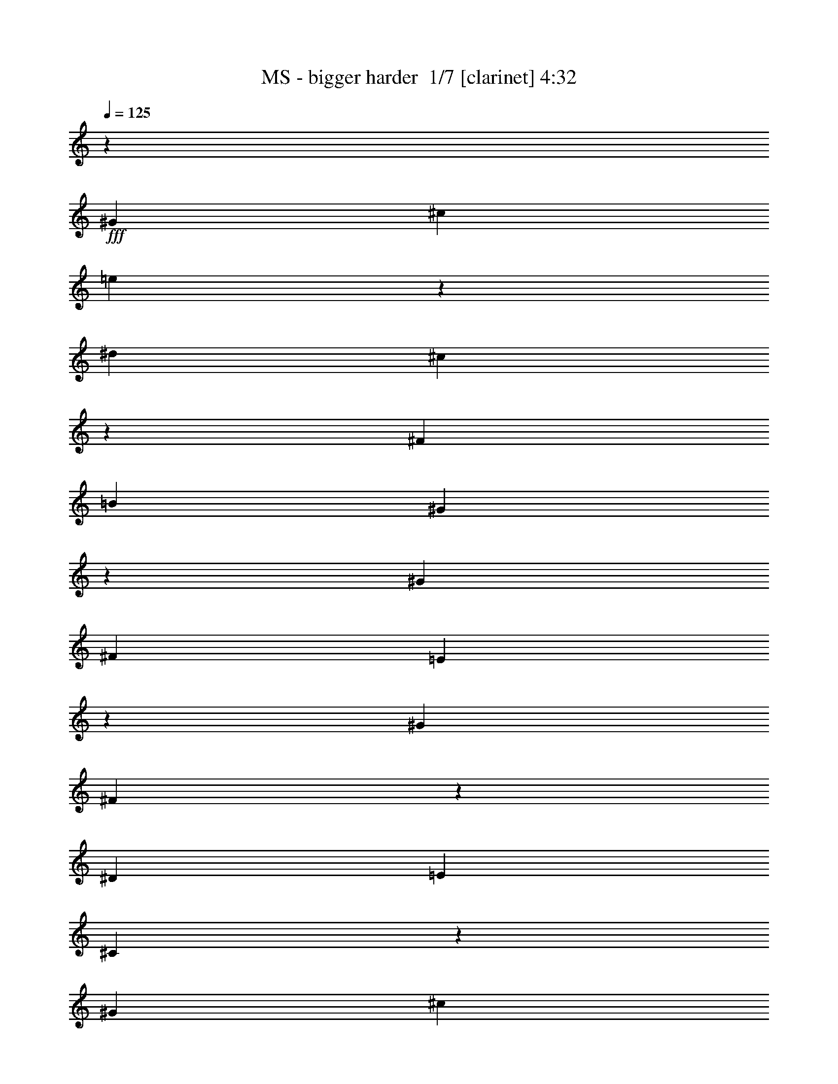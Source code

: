 % Produced with Bruzo's Transcoding Environment 2.0 alpha 
% Transcribed by Bruzo 

X:1
T: MS - bigger harder  1/7 [clarinet] 4:32
Z: Transcribed with BruTE 1 343 7
L: 1/4
Q: 125
K: C
z14547/8000
+fff+
[^G97/320]
[^c303/1000]
[=e263/1000]
z549/1600
[^d97/320]
[^c233/800]
z2519/8000
[^F97/320]
[=B303/1000]
[^G533/2000]
z371/200
[^G97/320]
[^F303/1000]
[=E2311/8000]
z1269/4000
[^G97/320]
[^F2037/8000]
z703/2000
[^D97/320]
[=E303/1000]
[^C2339/8000]
z14633/8000
[^G97/320]
[^c303/1000]
[=e1009/4000]
z177/500
[^d303/1000]
[^c561/2000]
z521/1600
[^F97/320]
[=B303/1000]
[^G1023/4000]
z14927/8000
[^G303/1000]
[^F97/320]
[=E139/500]
z21/64
[^G303/1000]
[^F1951/8000]
z2899/8000
[^D303/1000]
[=E97/320]
[^C563/2000]
z46/25
[^G303/1000]
[^c97/320]
[=e1931/8000]
z1459/4000
[^d97/320]
[^c2157/8000]
z673/2000
[^F303/1000]
[=B97/320]
[^G1959/8000]
z15013/8000
[^G303/1000]
[^F97/320]
[=E1069/4000]
z2711/8000
[^G97/320]
[^F591/2000]
z497/1600
[^D303/1000]
[=E97/320]
[^C1083/4000]
z7403/4000
[^G97/320]
[^c303/1000]
[=e469/1600]
z313/1000
[^d97/320]
[^c2071/8000]
z1389/4000
[^F97/320]
[=B303/1000]
[^G2373/8000]
z14599/8000
[^G97/320]
[^F303/1000]
[=E513/2000]
z1399/4000
[^G303/1000]
[^F1139/4000]
z2571/8000
[^D97/320]
[=E303/1000]
[^C13/50]
z3723/2000
[^C97/320^G97/320]
[=E97/320^c97/320]
[^G1129/4000=e1129/4000]
z2591/8000
[^F303/1000^d303/1000]
[=E397/1600^c397/1600]
z179/500
[=B,97/320^F97/320]
[=E97/320=B97/320]
[^C1143/4000^G1143/4000]
z7343/4000
[^C303/1000^G303/1000]
[=B,97/320^F97/320]
[^G,393/1600=E393/1600]
z721/2000
[^C97/320^G97/320]
[=B,2191/8000^F2191/8000]
z1329/4000
[^F,303/1000^D303/1000]
[^G,97/320=E97/320]
[^G,1993/8000^C1993/8000]
z14979/8000
[^C303/1000^G303/1000]
[=E97/320^c97/320]
[^G543/2000=e543/2000]
z2677/8000
[^F97/320^d97/320]
[=E1199/4000^c1199/4000]
z2451/8000
[=B,303/1000^F303/1000]
[=E97/320=B97/320]
[^C11/40^G11/40]
z3693/2000
[^C97/320^G97/320]
[=B,303/1000^F303/1000]
[^G,2379/8000=E2379/8000]
z247/800
[^C97/320^G97/320]
[=B,421/1600^F421/1600]
z343/1000
[^F,97/320^D97/320]
[^G,303/1000=E303/1000]
[^G,2407/8000^C2407/8000]
z1221/4000
+mp+
[^D97/320]
[=E97/320]
[^C69/250]
z2641/8000
[^D303/1000]
[=E97/320]
[^C201/800]
z2839/8000
[^D97/320]
[=E303/1000]
[^C289/1000]
z3947/500
+fff+
[^G303/1000]
[^c97/320]
[=e1999/8000]
z57/160
[^d303/1000]
[^c1113/4000]
z41/125
[^F303/1000]
[=B97/320]
[^G2027/8000]
z2989/1600
[^G303/1000]
[^F97/320]
[=E1103/4000]
z2643/8000
[^G97/320]
[^F483/2000]
z2917/8000
[^D303/1000]
[=E97/320]
[^C1117/4000]
z7369/4000
[^G97/320]
[^c303/1000]
[=e2413/8000]
z609/2000
[^d97/320]
[^c2139/8000]
z271/800
[^F97/320]
[=B303/1000]
[^G1941/8000]
z15031/8000
[^G97/320]
[^F303/1000]
[=E53/200]
z2729/8000
[^G97/320]
[^F1173/4000]
z2503/8000
[^D97/320]
[=E303/1000]
[^C537/2000]
z1853/1000
[^G97/320]
[^c97/320]
[=e1163/4000]
z2523/8000
[^d303/1000]
[^c2053/8000]
z699/2000
[^F97/320]
[=B97/320]
[^G1177/4000]
z7309/4000
[^G303/1000]
[^F97/320]
[=E2033/8000]
z44/125
[^G303/1000]
[^F113/400]
z259/800
[^D303/1000]
[=E97/320]
[^C2061/8000]
z14911/8000
[^G303/1000]
[^c97/320]
[=e7/25]
z2609/8000
[^d97/320]
[^c983/4000]
z2883/8000
[^F303/1000]
[=B97/320]
[^G567/2000]
z919/500
[^G97/320]
[^F303/1000]
[=E1947/8000]
z1451/4000
[^G97/320]
[^F2173/8000]
z669/2000
[^D97/320]
[=E303/1000]
[^C79/320]
z14997/8000
[=F97/320]
[^A303/1000]
[^c1077/4000]
z539/1600
[=c97/320]
[^A119/400]
z2469/8000
[^D97/320]
[^G303/1000]
[=F1091/4000]
z1479/800
[=F97/320]
[^D303/1000]
[^C2361/8000]
z2489/8000
[=F303/1000]
[^D2087/8000]
z1381/4000
[=C97/320]
[^C97/320]
[^A,597/2000]
z1823/1000
[=F303/1000]
[^A97/320]
[^c2067/8000]
z1391/4000
[=c303/1000]
[^A1147/4000]
z639/2000
[^D303/1000]
[^G97/320]
[=F419/1600]
z14877/8000
[=F303/1000]
[^D97/320]
[^C1137/4000]
z103/320
[=F97/320]
[^D1/4]
z2849/8000
[=C303/1000]
[^C97/320]
[^A,1151/4000]
z1467/800
[=F303/1000]
[^A97/320]
[^c1981/8000]
z717/2000
[=c97/320]
[^A2207/8000]
z1321/4000
[^D97/320]
[^G303/1000]
[=F2009/8000]
z14963/8000
[=F97/320]
[^D303/1000]
[^C547/2000]
z2661/8000
[=F97/320]
[^D1207/4000]
z487/1600
[=C97/320]
[^C303/1000]
[^A,277/1000]
z3689/2000
[=F97/320]
[^A303/1000]
[^c479/1600]
z491/1600
[=c303/1000]
[^A2121/8000]
z341/1000
[^D97/320]
[^G303/1000]
[=F97/320]
+ff+
[=c14547/8000-]
+fff+
[=F97/320=c97/320-]
[^D97/320=c97/320]
[^C2101/8000=c2101/8000-]
+ppp+
[=c687/2000-]
+fff+
[=F303/1000=c303/1000-]
[^D291/1000=c291/1000-]
+ppp+
[=c1261/4000-]
+fff+
[=C303/1000=c303/1000-]
[^C97/320=c97/320-]
[^A,2129/8000=c2129/8000]
z17663/2000
z8/1
z8/1
z8/1
z8/1
z8/1
+ff+
[^C303/1000]
[^G97/320]
[^C303/1000]
[^F97/320]
[^C97/320]
[=E303/1000]
[^C97/320]
[=B303/1000]
[^C97/320]
[^G303/1000]
[^C97/320]
[^F97/320]
[^G303/1000]
[^F97/320]
[=E4849/8000]
[^C303/1000]
[^G97/320]
[^C97/320]
[^F303/1000]
[^C97/320]
[=E303/1000]
[^C97/320]
[^c303/1000]
[^C97/320]
[=B97/320]
[^C303/1000]
[^G97/320]
[=B303/1000]
[^G97/320]
[=E4849/8000]
[=A97/320]
[=e303/1000]
[=A97/320]
[^d303/1000]
[=A97/320]
[^c97/320]
[=A303/1000]
[^f97/320]
[=A303/1000]
[=e97/320]
[=A303/1000]
[^c97/320]
[^d97/320]
[=e303/1000]
[^d3637/2000]
[=B303/1000]
[^c97/320]
[^d303/1000]
[^f18997/8000]
z353/1000
[^C97/320]
[^G97/320]
[^C303/1000]
[^F97/320]
[^C303/1000]
[=E97/320]
[^C303/1000]
[=B97/320]
[^C97/320]
[^G303/1000]
[^C97/320]
[^F303/1000]
[^G97/320]
[^F97/320]
[=E4849/8000]
[^C303/1000]
[^G97/320]
[^C303/1000]
[^F97/320]
[^C97/320]
[=E303/1000]
[^C97/320]
[^c303/1000]
[^C97/320]
[=B303/1000]
[^C97/320]
[^G97/320]
[=B303/1000]
[^G97/320]
[=E4849/8000]
[=A303/1000]
[=e97/320]
[=A97/320]
[^d303/1000]
[=A97/320]
[^c303/1000]
[=A97/320]
[^f303/1000]
[=A97/320]
[=e97/320]
[=A303/1000]
[^c97/320]
[^d303/1000]
[=e97/320]
[^d4849/8000]
[=e97/320]
[^f303/1000]
[=e4849/8000]
[^f97/320]
+fff+
[^G303/1000^g303/1000]
[^F97/320=b97/320-]
[=E581/2000=b581/2000-]
+ppp+
[=b101/320-]
+fff+
[^G97/320=b97/320-]
[^F41/160=b41/160-]
+ppp+
[=b2799/8000-]
+fff+
[^D97/320=b97/320-]
[=E303/1000=b303/1000-]
[^C147/500=b147/500]
z731/400
[=F97/320]
[^A303/1000]
[^c2031/8000]
z1409/4000
[=c97/320]
[^A2257/8000]
z81/250
[^D97/320]
[^G303/1000]
[=F2059/8000]
z14913/8000
[=F97/320]
[^D303/1000]
[^C1119/4000]
z653/2000
[=F303/1000]
[^D491/2000]
z577/1600
[=C97/320]
[^C303/1000]
[^A,1133/4000]
z7353/4000
[=F97/320]
[^A97/320]
[^c243/1000]
z581/1600
[=c303/1000]
[^A2171/8000]
z2679/8000
[^D303/1000]
[^G97/320]
[=F493/2000]
z15/8
[=F303/1000]
[^D97/320]
[^C2151/8000]
z1349/4000
[=F97/320]
[^D2377/8000]
z309/1000
[=C303/1000]
[^C97/320]
[^A,2179/8000]
z14793/8000
[=F303/1000]
[^A97/320]
[^c1179/4000]
z2491/8000
[=c97/320]
[^A521/2000]
z553/1600
[^D303/1000]
[^G97/320]
[=F1193/4000]
z7293/4000
[=F97/320]
[^D303/1000]
[^C413/1600]
z87/250
[=F97/320]
[^D2291/8000]
z1279/4000
[=C97/320]
[^C303/1000]
[^A,2093/8000]
z14879/8000
[=F97/320]
[^A303/1000]
[^c71/250]
z1289/4000
[=c303/1000]
[^A999/4000]
z2851/8000
[^D97/320]
[^G303/1000]
[=F23/80]
z917/500
[=F97/320]
[^D97/320]
[^C989/4000]
z2871/8000
[=F303/1000]
[^D441/1600]
z661/2000
[=C97/320]
[^C97/320]
[^A,1003/4000]
z39211/8000
+f+
[^C1/8]
z57/320
[^C1/8]
z57/320
[^c303/1000-]
[^G97/320^c97/320]
[^C1/8]
z89/500
[^C1/8]
z57/320
[^c303/1000-]
[^G97/320^c97/320]
[^C1/8]
z57/320
[^C1/8]
z89/500
[^c97/320-]
[^G303/1000^c303/1000]
[^C1/8]
z57/320
[^C1/8]
z89/500
[^c97/320-]
[^G97/320^c97/320]
[^C1/8]
z89/500
[^C1/8]
z57/320
[^c303/1000-]
[^G97/320^c97/320]
[^C1/8]
z89/500
[^C1/8]
z57/320
[^c97/320-]
[^G303/1000^c303/1000]
[^C1/8]
z57/320
[^C1/8]
z89/500
[^c97/320-]
[^G303/1000^c303/1000]
[^C1/8]
z57/320
[^C1/8]
z57/320
[^c303/1000-]
[^G97/320^c97/320]
[^C1/8]
z89/500
[^C1/8]
z57/320
[^c303/1000-]
[^G97/320^c97/320]
[^C1/8]
z57/320
[^C1/8]
z89/500
[^c97/320-]
[^G303/1000^c303/1000]
[^C1/8]
z57/320
[^C1/8]
z57/320
[^c303/1000-]
[^G97/320^c97/320]
[^C1/8]
z89/500
[^C1/8]
z57/320
[^c303/1000-]
[^G97/320^c97/320]
[^C1/8]
z57/320
[^C1/8]
z89/500
[^c97/320-]
[^G303/1000^c303/1000]
[^C1/8]
z57/320
[^C1/8]
z89/500
[^c97/320-]
[^G97/320^c97/320]
[^C1/8]
z89/500
[^C1/8]
z57/320
[^c303/1000-]
[^G97/320^c97/320]
[^C1/8]
z89/500
[^C1/8]
z57/320
[^c97/320-]
[^G303/1000^c303/1000]
[^C1/8]
z57/320
[^C1/8]
z89/500
[^c97/320-]
[^G303/1000^c303/1000]
[^C1/8]
z57/320
[^C1/8]
z57/320
[^c303/1000-]
[^G97/320^c97/320]
[^C1/8]
z89/500
[^C1/8]
z57/320
[^c303/1000-]
[^G97/320^c97/320]
[^C1/8]
z57/320
[^C1/8]
z89/500
[^c97/320-]
[^G303/1000^c303/1000]
[^C1/8]
z57/320
[^C1/8]
z89/500
[^c97/320-]
[^G97/320^c97/320]
[^C1/8]
z89/500
[^C1/8]
z57/320
[^c303/1000-]
[^G97/320^c97/320]
[^C1/8]
z57/320
[^C1/8]
z89/500
[^c97/320-]
[^G303/1000^c303/1000]
[^C1/8]
z57/320
[^C1/8]
z89/500
[^c97/320-]
[^G97/320^c97/320]
[^C1/8]
z89/500
[^C1/8]
z57/320
[^c303/1000-]
[^G97/320^c97/320]
[^C1/8]
z89/500
[^C1/8]
z57/320
[^c97/320-]
[^G303/1000^c303/1000]
[^C1/8]
z57/320
[^C1/8]
z89/500
[^c97/320-]
[^G303/1000^c303/1000]
[^C1/8]
z57/320
[^C1/8]
z57/320
[^c303/1000-]
[^G97/320^c97/320]
[^C1/8]
z89/500
[^C1/8]
z57/320
[^c303/1000-]
[^G97/320^c97/320]
[^C1/8]
z57/320
[^C1/8]
z89/500
[^c97/320-]
[^G303/1000^c303/1000]
[^C1/8]
z57/320
[^C1/8]
z89/500
[^c97/320-]
[^G97/320^c97/320]
[^C1/8]
z89/500
[^C1/8]
z57/320
[^c303/1000-]
[^G97/320^c97/320]
[=A1/8]
z89/500
[=e1/8]
z57/320
[=a97/320-]
[=e303/1000=a303/1000]
[=A1/8]
z57/320
[=e1/8]
z89/500
[=a97/320-]
[=e97/320=a97/320]
[=A1/8]
z89/500
[=e1/8]
z57/320
[=a303/1000-]
[=e97/320=a97/320]
[^G1/8]
z89/500
[=e1/8]
z57/320
[^g97/320-]
[=e303/1000^g303/1000]
[^F1/8]
z57/320
[^c1/8]
z89/500
[^f97/320-]
[^c303/1000^f303/1000]
[^F1/8]
z57/320
[^c1/8]
z57/320
[^f303/1000-]
[^c97/320^f97/320]
[^F1/8]
z89/500
[^c1/8]
z57/320
[^f303/1000-]
[^c97/320^f97/320]
[^G97/320]
[^F303/1000]
[=E97/320]
[^D303/1000]
[^C1/8]
z57/320
[^C1/8]
z89/500
[^c97/320-]
[^G97/320^c97/320]
[^C1/8]
z89/500
[^C1/8]
z57/320
[^c303/1000-]
[^G97/320^c97/320]
[^C1/8]
z89/500
[^C1/8]
z57/320
[^c97/320-]
[^G303/1000^c303/1000]
[^C1/8]
z57/320
[^C1/8]
z89/500
[^c97/320-]
[^G303/1000^c303/1000]
[^C1/8]
z57/320
[^C1/8]
z57/320
[^c303/1000-]
[^G97/320^c97/320]
[^C1/8]
z89/500
[^C1/8]
z57/320
[^c97/320-]
[^G303/1000^c303/1000]
[^C1/8]
z57/320
[^C1/8]
z89/500
[^c97/320-]
[^G303/1000^c303/1000]
[^C1/8]
z57/320
[^C1/8]
z57/320
[^c303/1000-]
[^G97/320^c97/320]
[=B1/8]
z89/500
[^f1/8]
z57/320
[=b303/1000-]
[^f97/320=b97/320]
[=B1/8]
z57/320
[^f1/8]
z89/500
[=b97/320-]
[^f303/1000=b303/1000]
[=B1/8]
z57/320
[^f1/8]
z89/500
[=b97/320-]
[^f97/320=b97/320]
[=B1/8]
z89/500
[^f1/8]
z57/320
[=b303/1000-]
[^f97/320=b97/320]
[^F1/8]
z89/500
[^c1/8]
z57/320
[^f97/320-]
[^c303/1000^f303/1000]
[^F1/8]
z57/320
[^c1/8]
z89/500
[^f97/320-]
[^c303/1000^f303/1000]
[^F1/8]
z57/320
[^c1/8]
z57/320
[^f303/1000-]
[^c97/320^f97/320]
[^F1/8]
z89/500
[^c1/8]
z57/320
[^f303/1000-]
[^c97/320^f97/320]
[=E1/8]
z57/320
[=B1/8]
z89/500
[=e97/320-]
[=B303/1000=e303/1000]
[=E1/8]
z57/320
[=B1/8]
z57/320
[=e303/1000-]
[=B97/320=e97/320]
[=E1/8]
z89/500
[=B1/8]
z57/320
[=e303/1000-]
[=B97/320=e97/320]
[=E1/8]
z57/320
[=B1/8]
z89/500
[=e97/320-]
[=B303/1000=e303/1000]
[^G1/8]
z57/320
[^d1/8]
z89/500
[^g97/320-]
[^d97/320^g97/320]
[^G1/8]
z89/500
[^d1/8]
z57/320
[^g303/1000-]
[^d97/320^g97/320]
[^G5997/4000^d5997/4000]
z3701/4000
[^C1/8]
z57/320
[^C1/8]
z57/320
[^c303/1000-]
[^G97/320^c97/320]
[^C1/8]
z89/500
[^C1/8]
z57/320
[^c303/1000-]
[^G97/320^c97/320]
[^C1/8]
z57/320
[^C1/8]
z89/500
[^c97/320-]
[^G303/1000^c303/1000]
[^C1/8]
z57/320
[^C1/8]
z89/500
[^c97/320-]
[^G97/320^c97/320]
[^C1/8]
z89/500
[^C1/8]
z57/320
[^c303/1000-]
[^G97/320^c97/320]
[^C1/8]
z89/500
[^C1/8]
z57/320
[^c97/320-]
[^G303/1000^c303/1000]
[^C1/8]
z57/320
[^C1/8]
z89/500
[^c97/320-]
[^G97/320^c97/320]
[^C1/8]
z89/500
[^C1/8]
z57/320
[^C59/200^G59/200]
z2489/8000
[^C303/1000^G303/1000^c303/1000]
[^C97/320^G97/320^c97/320]
[^C97/320^G97/320^c97/320]
[^C303/1000^G303/1000^c303/1000]
[^C97/320^G97/320^c97/320]
[^C303/1000^G303/1000^c303/1000]
[^C97/320^G97/320^c97/320]
[^C303/1000^G303/1000^c303/1000]
[^C97/320^G97/320^c97/320]
[^C97/320^G97/320^c97/320]
[^C303/1000^G303/1000^c303/1000]
[^C97/320^G97/320^c97/320]
[^C303/1000^G303/1000^c303/1000]
[^C97/320^G97/320^c97/320]
[^C303/1000^G303/1000^c303/1000]
[^C97/320^G97/320^c97/320]
[^C97/320^G97/320^c97/320]
[^C303/1000^G303/1000^c303/1000]
[^C97/320^G97/320^c97/320]
[^C303/1000^G303/1000^c303/1000]
[^C97/320^G97/320^c97/320]
[^C303/1000^G303/1000^c303/1000]
[^C97/320^G97/320^c97/320]
[^C97/320^G97/320^c97/320]
[^C303/1000^G303/1000^c303/1000]
[^C97/320^G97/320^c97/320]
[^C303/1000^G303/1000^c303/1000]
[^C97/320^G97/320^c97/320]
[^C303/1000^G303/1000^c303/1000]
[^C97/320^G97/320^c97/320]
[^C97/320^G97/320^c97/320]
[^C303/1000^G303/1000^c303/1000]
[^C97/320^G97/320^c97/320]
[^C303/1000^G303/1000^c303/1000]
[^C97/320^G97/320^c97/320]
[^C303/1000^G303/1000^c303/1000]
[^C97/320^G97/320^c97/320]
[^C97/320^G97/320^c97/320]
[^C303/1000^G303/1000^c303/1000]
[^C97/320^G97/320^c97/320]
[^C303/1000^G303/1000^c303/1000]
[^C97/320^G97/320^c97/320]
[^C97/320^G97/320^c97/320]
[^C303/1000^G303/1000^c303/1000]
[^C97/320^G97/320^c97/320]
[^C303/1000^G303/1000^c303/1000]
[^C97/320^G97/320^c97/320]
[^C303/1000^G303/1000^c303/1000]
[^C97/320^G97/320^c97/320]
[^C97/320^G97/320^c97/320]
[^C303/1000^G303/1000^c303/1000]
[^C97/320^G97/320^c97/320]
[^C303/1000^G303/1000^c303/1000]
[^C97/320^G97/320^c97/320]
[^C303/1000^G303/1000^c303/1000]
[^C97/320^G97/320^c97/320]
[^C97/320^G97/320^c97/320]
[^C303/1000^G303/1000^c303/1000]
[^C97/320^G97/320^c97/320]
[^C303/1000^G303/1000^c303/1000]
[^C97/320^G97/320^c97/320]
[^C303/1000^G303/1000^c303/1000]
[^C97/320^G97/320^c97/320]
[^C97/320^G97/320^c97/320]
[=A303/1000=e303/1000=a303/1000]
[=A97/320=e97/320=a97/320]
[=A303/1000=e303/1000=a303/1000]
[=A97/320=e97/320=a97/320]
[=A303/1000=e303/1000=a303/1000]
[=A97/320=e97/320=a97/320]
[=A97/320=e97/320=a97/320]
[=A303/1000=e303/1000=a303/1000]
[=A97/320=e97/320=a97/320]
[=A303/1000=e303/1000=a303/1000]
[=A97/320=e97/320=a97/320]
[=A303/1000=e303/1000=a303/1000]
[=A97/320=e97/320=a97/320]
[=A97/320=e97/320=a97/320]
[=A303/1000=e303/1000=a303/1000]
[=A97/320=e97/320=a97/320]
[^F303/1000^c303/1000^f303/1000]
[^F97/320^c97/320^f97/320]
[^F303/1000^c303/1000^f303/1000]
[^F97/320^c97/320^f97/320]
[^F97/320^c97/320^f97/320]
[^F303/1000^c303/1000^f303/1000]
[^F97/320^c97/320^f97/320]
[^F303/1000^c303/1000^f303/1000]
[^F97/320^c97/320^f97/320]
[^F97/320^c97/320^f97/320]
[^F303/1000^c303/1000^f303/1000]
[^F97/320^c97/320^f97/320]
[^G303/1000]
[^F97/320]
[=E303/1000]
[^D97/320]
[^C97/320^G97/320^c97/320]
[^C303/1000^G303/1000^c303/1000]
[^C97/320^G97/320^c97/320]
[^C303/1000^G303/1000^c303/1000]
[^C97/320^G97/320^c97/320]
[^C303/1000^G303/1000^c303/1000]
[^C97/320^G97/320^c97/320]
[^C97/320^G97/320^c97/320]
[^C303/1000^G303/1000^c303/1000]
[^C97/320^G97/320^c97/320]
[^C303/1000^G303/1000^c303/1000]
[^C97/320^G97/320^c97/320]
[^C303/1000^G303/1000^c303/1000]
[^C97/320^G97/320^c97/320]
[^C97/320^G97/320^c97/320]
[^C303/1000^G303/1000^c303/1000]
[^C97/320^G97/320^c97/320]
[^C303/1000^G303/1000^c303/1000]
[^C97/320^G97/320^c97/320]
[^C303/1000^G303/1000^c303/1000]
[^C97/320^G97/320^c97/320]
[^C97/320^G97/320^c97/320]
[^C303/1000^G303/1000^c303/1000]
[^C97/320^G97/320^c97/320]
[^C303/1000^G303/1000^c303/1000]
[^C97/320^G97/320^c97/320]
[^C303/1000^G303/1000^c303/1000]
[^C97/320^G97/320^c97/320]
[^C97/320^G97/320^c97/320]
[^C303/1000^G303/1000^c303/1000]
[^C97/320^G97/320^c97/320]
[^C303/1000^G303/1000^c303/1000]
[^F97/320=B97/320^f97/320=b97/320]
[^F303/1000=B303/1000^f303/1000=b303/1000]
[^F97/320=B97/320^f97/320=b97/320]
[^F97/320=B97/320^f97/320=b97/320]
[^F303/1000=B303/1000^f303/1000=b303/1000]
[^F97/320=B97/320^f97/320=b97/320]
[^F303/1000=B303/1000^f303/1000=b303/1000]
[^F97/320=B97/320^f97/320=b97/320]
[^F97/320=B97/320^f97/320=b97/320]
[^F303/1000=B303/1000^f303/1000=b303/1000]
[^F97/320=B97/320^f97/320=b97/320]
[^F303/1000=B303/1000^f303/1000=b303/1000]
[^F97/320=B97/320^f97/320=b97/320]
[^F303/1000=B303/1000^f303/1000=b303/1000]
[^F97/320=B97/320^f97/320=b97/320]
[^F97/320=B97/320^f97/320=b97/320]
[^F303/1000^c303/1000^f303/1000]
[^F97/320^c97/320^f97/320]
[^F303/1000^c303/1000^f303/1000]
[^F97/320^c97/320^f97/320]
[^F303/1000^c303/1000^f303/1000]
[^F97/320^c97/320^f97/320]
[^F97/320^c97/320^f97/320]
[^F303/1000^c303/1000^f303/1000]
[^F97/320^c97/320^f97/320]
[^F303/1000^c303/1000^f303/1000]
[^F97/320^c97/320^f97/320]
[^F303/1000^c303/1000^f303/1000]
[^F97/320^c97/320^f97/320]
[^F97/320^c97/320^f97/320]
[^F303/1000^c303/1000^f303/1000]
[^F97/320^c97/320^f97/320]
[=E303/1000=B303/1000=e303/1000]
[=E97/320=B97/320=e97/320]
[=E303/1000=B303/1000=e303/1000]
[=E97/320=B97/320=e97/320]
[=E97/320=B97/320=e97/320]
[=E303/1000=B303/1000=e303/1000]
[=E97/320=B97/320=e97/320]
[=E303/1000=B303/1000=e303/1000]
[=E97/320=B97/320=e97/320]
[=E303/1000=B303/1000=e303/1000]
[=E97/320=B97/320=e97/320]
[=E97/320=B97/320=e97/320]
[=E303/1000=B303/1000=e303/1000]
[=E97/320=B97/320=e97/320]
[=E303/1000=B303/1000=e303/1000]
[=E97/320=B97/320=e97/320]
[^G303/1000^d303/1000^g303/1000]
[^G97/320^d97/320^g97/320]
[^G97/320^d97/320^g97/320]
[^G303/1000^d303/1000^g303/1000]
[^G97/320^d97/320^g97/320]
[^G303/1000^d303/1000^g303/1000]
[^G97/320^d97/320^g97/320]
[^G97/320^d97/320^g97/320]
[^G11889/8000^d11889/8000^g11889/8000]
z1833/500
+ff+
[^C97/320]
[^G303/1000]
[^C97/320]
[^F97/320]
[^C303/1000]
[=E97/320]
[^C303/1000]
[=B97/320]
[^C303/1000]
[^G97/320]
[^C97/320]
[^F303/1000]
[^G97/320]
[^F303/1000]
[=E4849/8000]
[^C97/320]
[^G97/320]
[^C303/1000]
[^F97/320]
[^C303/1000]
[=E97/320]
[^C303/1000]
[^c97/320]
[^C97/320]
[=B303/1000]
[^C97/320]
[^G303/1000]
[=B97/320]
[^G97/320]
[=E4849/8000]
[=A303/1000]
[=e97/320]
[=A303/1000]
[^d97/320]
[=A97/320]
[^c303/1000]
[=A97/320]
[^f303/1000]
[=A97/320]
[=e303/1000]
[=A97/320]
[^c97/320]
[^d303/1000]
[=e97/320]
[^d14547/8000]
[=B97/320]
[^c303/1000]
[^d97/320]
[^f483/200]
z2501/8000
[^C97/320]
[^G303/1000]
[^C97/320]
[^F303/1000]
[^C97/320]
[=E303/1000]
[^C97/320]
[=B97/320]
[^C303/1000]
[^G97/320]
[^C303/1000]
[^F97/320]
[^G97/320]
[^F303/1000]
[=E4849/8000]
[^C97/320]
[^G303/1000]
[^C97/320]
[^F97/320]
[^C303/1000]
[=E97/320]
[^C303/1000]
[^c97/320]
[^C303/1000]
[=B97/320]
[^C97/320]
[^G303/1000]
[=B97/320]
[^G303/1000]
[=E4849/8000]
[=A97/320]
[=e97/320]
[=A303/1000]
[^d97/320]
[=A303/1000]
[^c97/320]
[=A303/1000]
[^f97/320]
[=A97/320]
[=e303/1000]
[=A97/320]
[^c303/1000]
[^d97/320]
[=e303/1000]
[^d97/160]
[=e303/1000]
[^f97/320]
[=e4849/8000]
[^f303/1000]
+fff+
[^G97/320^g97/320]
[^F97/320=b97/320-]
[=E2147/8000=b2147/8000-]
+ppp+
[=b1351/4000-]
+fff+
[^G303/1000=b303/1000-]
[^F1187/4000=b1187/4000-]
+ppp+
[=b619/2000-]
+fff+
[^D303/1000=b303/1000-]
[=E97/320=b97/320-]
[^C87/320=b87/320]
z14797/8000
[=F303/1000]
[^A97/320]
[^c1177/4000]
z499/1600
[=c97/320]
[^A13/50]
z2769/8000
[^D303/1000]
[^G97/320]
[=F1191/4000]
z1459/800
[=F303/1000]
[^D97/320]
[^C2061/8000]
z697/2000
[=F97/320]
[^D2287/8000]
z1281/4000
[=C303/1000]
[^C97/320]
[^A,2089/8000]
z14883/8000
[=F97/320]
[^A303/1000]
[^c567/2000]
z2581/8000
[=c97/320]
[^A997/4000]
z571/1600
[^D97/320]
[^G303/1000]
[=F287/1000]
z3669/2000
[=F97/320]
[^D303/1000]
[^C79/320]
z23/64
[=F303/1000]
[^D2201/8000]
z331/1000
[=C97/320]
[^C303/1000]
[^A,2003/8000]
z14969/8000
[=F97/320]
[^A97/320]
[^c2181/8000]
z667/2000
[=c303/1000]
[^A301/1000]
z2441/8000
[^D97/320]
[^G97/320]
[=F2209/8000]
z14763/8000
[=F303/1000]
[^D97/320]
[^C597/2000]
z2461/8000
[=F97/320]
[^D1057/4000]
z547/1600
[=C303/1000]
[^C97/320]
[^A,151/500]
z3639/2000
[=F303/1000]
[^A97/320]
[^c419/1600]
z1377/4000
[=c97/320]
[^A2321/8000]
z79/250
[^D303/1000]
[^G97/320]
[=F2123/8000]
z14849/8000
[=F97/320]
[^D303/1000]
[^C1151/4000]
z2547/8000
[=F97/320]
[^D507/2000]
z2821/8000
[=C97/320]
[^C303/1000]
[^A,233/800]
z7321/4000
[=D97/320]
[=G303/1000]
[^A2009/8000]
z2841/8000
[=A303/1000]
[=G447/1600]
z1307/4000
[=C97/320]
[=F303/1000]
[=D2037/8000]
z2987/1600
[=D97/320]
[=C97/320]
[^A,443/1600]
z1317/4000
[=D303/1000]
[=C971/4000]
z2907/8000
[=A,97/320]
[^A,97/320]
[=G,2243/8000]
z14729/8000
[=D303/1000]
[=G97/320]
[^A1211/4000]
z2427/8000
[=A303/1000]
[=G2149/8000]
z2701/8000
[=C303/1000]
[=F97/320]
[=D39/160]
z7511/4000
[=D303/1000]
[=C1027/4000]
z6863/1600
[=D97/320]
[=G303/1000]
[^A73/250]
z2513/8000
[=A97/320]
[=G1031/4000]
z2787/8000
[=C97/320]
[=F303/1000]
[=D591/2000]
z913/500
[=D97/320]
[=C303/1000]
[^A,2043/8000]
z1403/4000
[=D97/320]
[=C2269/8000]
z129/400
[=A,97/320]
[^A,303/1000]
[=G,2071/8000]
z14901/8000
[=D97/320]
[=G303/1000]
[^A9/32]
z13/40
[=A303/1000]
[=G247/1000]
z2873/8000
[=C97/320]
[=F97/320]
[=D2277/8000]
z2939/1600
[=D303/1000]
[=C97/320]
[^A,489/2000]
z2893/8000
[=D303/1000]
[=C2183/8000]
z2667/8000
[=A,303/1000]
[^A,97/320]
[=G,31/125]
z41/4

X:2
T: MS - bigger harder  2/7 [bardic fiddle] 4:32
Z: Transcribed with BruTE 28 266 1
L: 1/4
Q: 125
K: C
z22793/2000
z8/1
+f+
[^C1/8]
z57/320
[^C303/1000^G303/1000^c303/1000]
[^C1/8]
z57/320
[^C1/8]
z57/320
[^C303/1000^G303/1000^c303/1000]
[^C1/8]
z57/320
[^C1/8]
z89/500
[^C97/320^G97/320^c97/320]
[^C1/8]
z89/500
[^C97/320^G97/320^c97/320]
[^C1/8]
z57/320
[^C303/1000^G303/1000^c303/1000]
[^C97/320^G97/320^c97/320]
[^C303/1000^G303/1000^c303/1000]
[^C97/320^G97/320^c97/320]
[^C303/1000^G303/1000^c303/1000]
[^C1/8]
z57/320
[^C97/320^G97/320^c97/320]
[^C1/8]
z89/500
[^C1/8]
z57/320
[^C303/1000^G303/1000^c303/1000]
[^C1/8]
z57/320
[^C1/8]
z89/500
[^C97/320^G97/320^c97/320]
[^C1/8]
z57/320
[^C303/1000^G303/1000^c303/1000]
[^C1/8]
z57/320
[^C303/1000^G303/1000^c303/1000]
[^C97/320^G97/320^c97/320]
[^C303/1000^G303/1000^c303/1000]
[^C97/320^G97/320^c97/320]
[^C97/320^G97/320^c97/320]
[=A,1/8]
z89/500
[=A,97/320=E97/320=A97/320]
[=A,1/8]
z89/500
[=A,1/8]
z57/320
[=A,97/320=E97/320=A97/320^c97/320]
[=A,1/8]
z89/500
[=A,1/8]
z57/320
[=A,303/1000=E303/1000=A303/1000^c303/1000]
[=A,1/8]
z57/320
[=A,303/1000=E303/1000=A303/1000^c303/1000]
[=A,1/8]
z57/320
[=A,97/320=E97/320=A97/320^c97/320]
[=A,303/1000=E303/1000=A303/1000^c303/1000]
[=A,97/320=E97/320=A97/320^c97/320]
[=A,303/1000=E303/1000=A303/1000^c303/1000]
[=A,97/320=E97/320=A97/320^c97/320]
[=B,1/8]
z89/500
[=B,97/320^F97/320^c97/320]
[=B,1/8]
z57/320
[=B,1/8]
z89/500
[=B,97/320^F97/320=B97/320]
[=B,1/8]
z89/500
[=B,1/8]
z57/320
[=B,303/1000^F303/1000=B303/1000]
[=B,1/8]
z57/320
[=B,97/320^F97/320=B97/320]
[=B,1/8]
z89/500
[=B,97/320^F97/320^c97/320]
[=B,303/1000^F303/1000^c303/1000]
[=B,97/320^F97/320^c97/320]
[=B,303/1000^F303/1000^c303/1000]
[=B,97/320^F97/320^c97/320]
[^C1/8]
z57/320
[^C303/1000^G303/1000^c303/1000]
[^C1/8]
z57/320
[^C1/8]
z89/500
[^C97/320^G97/320^c97/320]
[^C1/8]
z89/500
[^C1/8]
z57/320
[^C97/320^G97/320^c97/320]
[^C1/8]
z89/500
[^C97/320^G97/320^c97/320]
[^C1/8]
z89/500
[^C97/320^G97/320^c97/320]
[^C303/1000^G303/1000^c303/1000]
[^C97/320^G97/320^c97/320]
[^C97/320^G97/320^c97/320]
[^C303/1000^G303/1000^c303/1000]
[^C1/8]
z57/320
[^C303/1000^G303/1000^c303/1000]
[^C1/8]
z57/320
[^C1/8]
z57/320
[^C303/1000^G303/1000^c303/1000]
[^C1/8]
z57/320
[^C1/8]
z89/500
[^C97/320^G97/320^c97/320]
[^C1/8]
z89/500
[^C97/320^G97/320^c97/320]
[^C1/8]
z57/320
[^C303/1000^G303/1000^c303/1000]
[^C97/320^G97/320^c97/320]
[^C303/1000^G303/1000^c303/1000]
[^C97/320^G97/320^c97/320]
[^C303/1000^G303/1000^c303/1000]
[=A,1/8]
z57/320
[=A,97/320=E97/320=A97/320]
[=A,1/8]
z89/500
[=A,1/8]
z57/320
[=A,303/1000=E303/1000=A303/1000^c303/1000]
[=A,1/8]
z57/320
[=A,1/8]
z89/500
[=A,97/320=E97/320=A97/320^c97/320]
[=A,1/8]
z57/320
[=A,303/1000=E303/1000=A303/1000^c303/1000]
[=A,1/8]
z57/320
[=A,303/1000=E303/1000=A303/1000^c303/1000]
[=A,97/320=E97/320=A97/320^c97/320]
[=A,303/1000=E303/1000=A303/1000^c303/1000]
[=A,97/320=E97/320=A97/320^c97/320]
[=A,97/320=E97/320=A97/320^c97/320]
[=B,1/8]
z89/500
[=B,97/320^F97/320^c97/320]
[=B,1/8]
z89/500
[=B,1/8]
z57/320
[=B,303/1000^F303/1000=B303/1000]
[=B,1/8]
z57/320
[=B,1/8]
z57/320
[=B,303/1000^F303/1000=B303/1000]
[=B,1/8]
z57/320
[=B,303/1000^F303/1000=B303/1000]
[=B,1/8]
z57/320
[=B,303/1000^F303/1000^c303/1000]
[=B,97/320^F97/320^c97/320]
[=B,97/320^F97/320^c97/320]
[=B,303/1000^F303/1000^c303/1000]
[=B,2407/8000^F2407/8000^c2407/8000]
z19401/2000
[^C1/8]
z57/320
[^C303/1000^G303/1000^c303/1000]
[^C1/8]
z57/320
[^C1/8]
z89/500
[^C97/320^G97/320^c97/320]
[^C1/8]
z57/320
[^C1/8]
z89/500
[^C97/320^G97/320^c97/320]
[^C1/8]
z89/500
[^C97/320^G97/320^c97/320]
[^C1/8]
z89/500
[^C97/320^G97/320^c97/320]
[^C97/320^G97/320^c97/320]
[^C303/1000^G303/1000^c303/1000]
[^C97/320^G97/320^c97/320]
[^C303/1000^G303/1000^c303/1000]
[^C1/8]
z57/320
[^C97/320^G97/320^c97/320]
[^C1/8]
z89/500
[^C1/8]
z57/320
[^C303/1000^G303/1000^c303/1000]
[^C1/8]
z57/320
[^C1/8]
z89/500
[^C97/320^G97/320^c97/320]
[^C1/8]
z57/320
[^C303/1000^G303/1000^c303/1000]
[^C1/8]
z57/320
[^C303/1000^G303/1000^c303/1000]
[^C97/320^G97/320^c97/320]
[^C303/1000^G303/1000^c303/1000]
[^C97/320^G97/320^c97/320]
[^C97/320^G97/320^c97/320]
[=A,1/8]
z89/500
[=A,97/320=E97/320=A97/320]
[=A,1/8]
z89/500
[=A,1/8]
z57/320
[=A,303/1000=E303/1000=A303/1000^c303/1000]
[=A,1/8]
z57/320
[=A,1/8]
z57/320
[=A,303/1000=E303/1000=A303/1000^c303/1000]
[=A,1/8]
z57/320
[=A,303/1000=E303/1000=A303/1000^c303/1000]
[=A,1/8]
z57/320
[=A,303/1000=E303/1000=A303/1000^c303/1000]
[=A,97/320=E97/320=A97/320^c97/320]
[=A,97/320=E97/320=A97/320^c97/320]
[=A,303/1000=E303/1000=A303/1000^c303/1000]
[=A,97/320=E97/320=A97/320^c97/320]
[=B,1/8]
z89/500
[=B,97/320^F97/320^c97/320]
[=B,1/8]
z89/500
[=B,1/8]
z57/320
[=B,97/320^F97/320=B97/320]
[=B,1/8]
z89/500
[=B,1/8]
z57/320
[=B,303/1000^F303/1000=B303/1000]
[=B,1/8]
z57/320
[=B,303/1000^F303/1000=B303/1000]
[=B,1/8]
z57/320
[=B,97/320^F97/320^c97/320]
[=B,303/1000^F303/1000^c303/1000]
[=B,97/320^F97/320^c97/320]
[=B,303/1000^F303/1000^c303/1000]
[=B,97/320^F97/320^c97/320]
[^C1/8]
z57/320
[^C303/1000^G303/1000^c303/1000]
[^C1/8]
z57/320
[^C1/8]
z89/500
[^C97/320^G97/320^c97/320]
[^C1/8]
z89/500
[^C1/8]
z57/320
[^C97/320^G97/320^c97/320]
[^C1/8]
z89/500
[^C97/320^G97/320^c97/320]
[^C1/8]
z89/500
[^C97/320^G97/320^c97/320]
[^C303/1000^G303/1000^c303/1000]
[^C97/320^G97/320^c97/320]
[^C97/320^G97/320^c97/320]
[^C303/1000^G303/1000^c303/1000]
[^C1/8]
z57/320
[^C303/1000^G303/1000^c303/1000]
[^C1/8]
z57/320
[^C1/8]
z89/500
[^C97/320^G97/320^c97/320]
[^C1/8]
z57/320
[^C1/8]
z89/500
[^C97/320^G97/320^c97/320]
[^C1/8]
z89/500
[^C97/320^G97/320^c97/320]
[^C1/8]
z89/500
[^C97/320^G97/320^c97/320]
[^C97/320^G97/320^c97/320]
[^C303/1000^G303/1000^c303/1000]
[^C97/320^G97/320^c97/320]
[^C303/1000^G303/1000^c303/1000]
[=A,1/8]
z57/320
[=A,303/1000=E303/1000=A303/1000]
[=A,1/8]
z57/320
[=A,1/8]
z57/320
[=A,303/1000=E303/1000=A303/1000^c303/1000]
[=A,1/8]
z57/320
[=A,1/8]
z89/500
[=A,97/320=E97/320=A97/320^c97/320]
[=A,1/8]
z89/500
[=A,97/320=E97/320=A97/320^c97/320]
[=A,1/8]
z57/320
[=A,303/1000=E303/1000=A303/1000^c303/1000]
[=A,97/320=E97/320=A97/320^c97/320]
[=A,303/1000=E303/1000=A303/1000^c303/1000]
[=A,97/320=E97/320=A97/320^c97/320]
[=A,97/320=E97/320=A97/320^c97/320]
[=B,1/8]
z89/500
[=B,97/320^F97/320^c97/320]
[=B,1/8]
z89/500
[=B,1/8]
z57/320
[=B,303/1000^F303/1000=B303/1000]
[=B,1/8]
z57/320
[=B,1/8]
z57/320
[=B,303/1000^F303/1000=B303/1000]
[=B,1/8]
z57/320
[=B,303/1000^F303/1000=B303/1000]
[=B,1/8]
z57/320
[=B,303/1000^F303/1000^c303/1000]
[=B,97/320^F97/320^c97/320]
[=B,97/320^F97/320^c97/320]
[=B,303/1000^F303/1000^c303/1000]
[=B,97/320^F97/320^c97/320]
[^A,303/1000=F303/1000^A303/1000]
[^A,97/320=F97/320^A97/320]
[^A,303/1000=F303/1000^A303/1000]
[^A,97/320=F97/320^A97/320]
[^A,97/320=F97/320^A97/320]
[^A,303/1000=F303/1000^A303/1000]
[^A,97/320=F97/320^A97/320]
[^A,303/1000=F303/1000^A303/1000]
[^A,97/320=F97/320^A97/320]
[^A,303/1000=F303/1000^A303/1000]
[^A,97/320=F97/320^A97/320]
[^A,97/320=F97/320^A97/320]
[^A,303/1000=F303/1000^A303/1000]
[^A,97/320=F97/320^A97/320]
[^A,303/1000=F303/1000^A303/1000]
[^A,97/320=F97/320^A97/320]
[^A,303/1000=F303/1000^A303/1000]
[^A,97/320=F97/320^A97/320]
[^A,97/320=F97/320^A97/320]
[^A,303/1000=F303/1000^A303/1000]
[^A,97/320=F97/320^A97/320]
[^A,303/1000=F303/1000^A303/1000]
[^A,97/320=F97/320^A97/320]
[^A,303/1000=F303/1000^A303/1000]
[^A,97/320=F97/320^A97/320]
[^A,121/500=F121/500^A121/500]
z2913/8000
[^A,2087/8000=F2087/8000^A2087/8000]
z1381/4000
[^A,97/320=F97/320^A97/320]
[^A,97/320=F97/320^A97/320]
[^A,303/1000=F303/1000^A303/1000]
[^A,97/320^F97/320^A97/320]
[^A,303/1000^F303/1000^A303/1000]
[^A,97/320^F97/320^A97/320]
[^A,303/1000^F303/1000^A303/1000]
[^A,97/320^F97/320^A97/320]
[^A,97/320^F97/320^A97/320]
[^A,303/1000^F303/1000^A303/1000]
[^A,97/320^F97/320^A97/320]
[^A,303/1000^F303/1000^A303/1000]
[^A,97/320^F97/320^A97/320]
[^A,303/1000^F303/1000^A303/1000]
[^A,97/320^F97/320^A97/320]
[^A,97/320^F97/320^A97/320]
[^A,303/1000^F303/1000^A303/1000]
[^A,97/320^F97/320^A97/320]
[^A,303/1000^F303/1000^A303/1000]
[^G,97/320^D97/320^G97/320]
[^G,303/1000^D303/1000^G303/1000]
[^G,97/320^D97/320^G97/320]
[^G,97/320^D97/320^G97/320]
[^G,303/1000^D303/1000^G303/1000]
[^G,97/320^D97/320^G97/320]
[^G,303/1000^D303/1000^G303/1000]
[^G,97/320^D97/320^G97/320]
[^G,303/1000^D303/1000^G303/1000]
[^G,47/160^D47/160^G47/160]
z5/16
[^G,1/4^D1/4^G1/4]
z2849/8000
[^G,303/1000^D303/1000^G303/1000]
[^G,97/320^D97/320^G97/320]
[^G,303/1000^D303/1000^G303/1000]
[^A,97/320=F97/320^A97/320]
[^A,97/320=F97/320^A97/320]
[^A,303/1000=F303/1000^A303/1000]
[^A,97/320=F97/320^A97/320]
[^A,303/1000=F303/1000^A303/1000]
[^A,97/320=F97/320^A97/320]
[^A,303/1000=F303/1000^A303/1000]
[^A,97/320=F97/320^A97/320]
[^A,97/320=F97/320^A97/320]
[^A,303/1000=F303/1000^A303/1000]
[^A,97/320=F97/320^A97/320]
[^A,303/1000=F303/1000^A303/1000]
[^A,97/320=F97/320^A97/320]
[^A,97/320=F97/320^A97/320]
[^A,303/1000=F303/1000^A303/1000]
[^A,97/320=F97/320^A97/320]
[^A,303/1000=F303/1000^A303/1000]
[^A,97/320=F97/320^A97/320]
[^A,303/1000=F303/1000^A303/1000]
[^A,97/320=F97/320^A97/320]
[^A,97/320=F97/320^A97/320]
[^A,303/1000=F303/1000^A303/1000]
[^A,97/320=F97/320^A97/320]
[^A,303/1000=F303/1000^A303/1000]
[^A,97/320=F97/320^A97/320]
[^A,2263/8000=F2263/8000^A2263/8000]
z1293/4000
[^A,1207/4000=F1207/4000^A1207/4000]
z487/1600
[^A,97/320=F97/320^A97/320]
[^A,303/1000=F303/1000^A303/1000]
[^A,97/320=F97/320^A97/320]
[^A,303/1000^F303/1000^A303/1000]
[^A,97/320^F97/320^A97/320]
[^A,97/320^F97/320^A97/320]
[^A,303/1000^F303/1000^A303/1000]
[^A,97/320^F97/320^A97/320]
[^A,303/1000^F303/1000^A303/1000]
[^A,97/320^F97/320^A97/320]
[^A,303/1000^F303/1000^A303/1000]
[^A,97/320^F97/320^A97/320]
[^A,97/320^F97/320^A97/320]
[^A,303/1000^F303/1000^A303/1000]
[^A,97/320^F97/320^A97/320]
[^A,303/1000^F303/1000^A303/1000]
[^A,97/320^F97/320^A97/320]
[^A,303/1000^F303/1000^A303/1000]
[^A,97/320^F97/320^A97/320]
[^G,97/320^D97/320^G97/320]
[^G,303/1000^D303/1000^G303/1000]
[^G,97/320^D97/320^G97/320]
[^G,303/1000^D303/1000^G303/1000]
[^G,97/320^D97/320^G97/320]
[^G,303/1000^D303/1000^G303/1000]
[^G,97/320^D97/320^G97/320]
[^G,97/320^D97/320^G97/320]
[^G,303/1000^D303/1000^G303/1000]
[^G,2177/8000^D2177/8000^G2177/8000]
z167/500
[^G,291/1000^D291/1000^G291/1000]
z1261/4000
[^G,303/1000^D303/1000^G303/1000]
[^G,97/320^D97/320^G97/320]
[^G,303/1000^D303/1000^G303/1000]
[=G,97/320=D97/320=G97/320]
[=G,303/1000=D303/1000=G303/1000]
[=G,97/320=D97/320=G97/320]
[=G,97/320=D97/320=G97/320]
[=G,303/1000=D303/1000=G303/1000]
[=G,97/320=D97/320=G97/320]
[=G,303/1000=D303/1000=G303/1000]
[=G,97/320=D97/320=G97/320]
[=G,303/1000=D303/1000=G303/1000]
[=G,97/320=D97/320=G97/320]
[=G,97/320=D97/320=G97/320]
[=G,303/1000=D303/1000=G303/1000]
[=G,97/320=D97/320=G97/320]
[=G,303/1000=D303/1000=G303/1000]
[=G,97/320=D97/320=G97/320]
[=G,303/1000=D303/1000=G303/1000]
[=G,97/320=D97/320=G97/320]
[=G,97/320=D97/320=G97/320]
[=G,303/1000=D303/1000=G303/1000]
[=G,97/320=D97/320=G97/320]
[=G,303/1000=D303/1000=G303/1000]
[=G,97/320=D97/320=G97/320]
[=G,303/1000=D303/1000=G303/1000]
[=G,97/320=D97/320=G97/320]
[^A,97/320=F97/320^A97/320]
[^A,303/1000=F303/1000^A303/1000]
[^A,97/320=F97/320^A97/320]
[^A,303/1000=F303/1000^A303/1000]
[^A,97/320=F97/320^A97/320]
[^A,303/1000=F303/1000^A303/1000]
[^A,97/320=F97/320^A97/320]
[^A,97/320=F97/320^A97/320]
[^D303/1000^A303/1000^d303/1000]
[^D97/320^A97/320^d97/320]
[^D303/1000^A303/1000^d303/1000]
[^D97/320^A97/320^d97/320]
[^D303/1000^A303/1000^d303/1000]
[^D97/320^A97/320^d97/320]
[^D97/320^A97/320^d97/320]
[^D303/1000^A303/1000^d303/1000]
[^D97/320^A97/320^d97/320]
[^D303/1000^A303/1000^d303/1000]
[^D97/320^A97/320^d97/320]
[^D97/320^A97/320^d97/320]
[^D303/1000^A303/1000^d303/1000]
[^D97/320^A97/320^d97/320]
[^D303/1000^A303/1000^d303/1000]
[^D97/320^A97/320^d97/320]
[=D303/1000=A303/1000=d303/1000]
[=D97/320=A97/320=d97/320]
[=D97/320=A97/320=d97/320]
[=D303/1000=A303/1000=d303/1000]
[=D97/320=A97/320=d97/320]
[=D303/1000=A303/1000=d303/1000]
[=D97/320=A97/320=d97/320]
[=D303/1000=A303/1000=d303/1000]
[=F97/320=c97/320=f97/320]
[=F97/320=c97/320=f97/320]
[=F303/1000=c303/1000=f303/1000]
[=F97/320=c97/320=f97/320]
[=F303/1000=c303/1000=f303/1000]
[=F97/320=c97/320=f97/320]
[=F303/1000=c303/1000=f303/1000]
[=F97/320=c97/320=f97/320]
[=G,97/320=D97/320=G97/320]
[=G,303/1000=D303/1000=G303/1000]
[=G,97/320=D97/320=G97/320]
[=G,303/1000=D303/1000=G303/1000]
[=G,97/320=D97/320=G97/320]
[=G,303/1000=D303/1000=G303/1000]
[=G,97/320=D97/320=G97/320]
[=G,97/320=D97/320=G97/320]
[=G,303/1000=D303/1000=G303/1000]
[=G,97/320=D97/320=G97/320]
[=G,303/1000=D303/1000=G303/1000]
[=G,97/320=D97/320=G97/320]
[=G,303/1000=D303/1000=G303/1000]
[=G,97/320=D97/320=G97/320]
[=G,97/320=D97/320=G97/320]
[=G,303/1000=D303/1000=G303/1000]
[=F,97/320=C97/320=F97/320]
[=F,303/1000=C303/1000=F303/1000]
[=F,97/320=C97/320=F97/320]
[=F,303/1000=C303/1000=F303/1000]
[=F,97/320=C97/320=F97/320]
[=F,97/320=C97/320=F97/320]
[=F,303/1000=C303/1000=F303/1000]
[=F,97/320=C97/320=F97/320]
[=F,303/1000=C303/1000=F303/1000]
[=F,97/320=C97/320=F97/320]
[=F,97/320=C97/320=F97/320]
[=F,303/1000=C303/1000=F303/1000]
[=F,97/320=C97/320=F97/320]
[=F,303/1000=C303/1000=F303/1000]
[=F,97/320=C97/320=F97/320]
[=F,303/1000=C303/1000=F303/1000]
[^D97/320^A97/320^d97/320]
[^D97/320^A97/320^d97/320]
[^D303/1000^A303/1000^d303/1000]
[^D97/320^A97/320^d97/320]
[^D303/1000^A303/1000^d303/1000]
[^D97/320^A97/320^d97/320]
[^D303/1000^A303/1000^d303/1000]
[^D97/320^A97/320^d97/320]
[^D97/320^A97/320^d97/320]
[^D303/1000^A303/1000^d303/1000]
[^D97/320^A97/320^d97/320]
[^D303/1000^A303/1000^d303/1000]
[^D97/320^A97/320^d97/320]
[^D303/1000^A303/1000^d303/1000]
[^D97/320^A97/320^d97/320]
[^D97/320^A97/320^d97/320]
[=F303/1000=c303/1000=f303/1000]
[=F97/320=c97/320=f97/320]
[=F303/1000=c303/1000=f303/1000]
[=F97/320=c97/320=f97/320]
[=F303/1000=c303/1000=f303/1000]
[=F97/320=c97/320=f97/320]
[=F97/320=c97/320=f97/320]
[=F303/1000=c303/1000=f303/1000]
[^F97/320^c97/320^f97/320]
[^F303/1000^c303/1000^f303/1000]
[^F97/320^c97/320^f97/320]
[^F303/1000^c303/1000^f303/1000]
[^F97/320^c97/320^f97/320]
[^F97/320^c97/320^f97/320]
[^F303/1000^c303/1000^f303/1000]
[^F571/2000^c571/2000^f571/2000]
z10981/4000
[^D303/1000]
[^A,97/320]
[=A,97/320]
[=C303/1000]
[^A,97/320]
[=A,303/1000]
[^A,97/320]
[^A,2283/4000^D2283/4000^A2283/4000^d2283/4000]
z34227/8000
[^C1/8]
z57/320
[^C303/1000^G303/1000^c303/1000]
[^C1/8]
z57/320
[^C1/8]
z89/500
[^C97/320^G97/320^c97/320]
[^C1/8]
z57/320
[^C1/8]
z89/500
[^C97/320^G97/320^c97/320]
[^C1/8]
z89/500
[^C97/320^G97/320^c97/320]
[^C1/8]
z89/500
[^C97/320^G97/320^c97/320]
[^C97/320^G97/320^c97/320]
[^C303/1000^G303/1000^c303/1000]
[^C97/320^G97/320^c97/320]
[^C303/1000^G303/1000^c303/1000]
[^C1/8]
z57/320
[^C303/1000^G303/1000^c303/1000]
[^C1/8]
z57/320
[^C1/8]
z57/320
[^C303/1000^G303/1000^c303/1000]
[^C1/8]
z57/320
[^C1/8]
z89/500
[^C97/320^G97/320^c97/320]
[^C1/8]
z89/500
[^C97/320^G97/320^c97/320]
[^C1/8]
z57/320
[^C303/1000^G303/1000^c303/1000]
[^C97/320^G97/320^c97/320]
[^C303/1000^G303/1000^c303/1000]
[^C97/320^G97/320^c97/320]
[^C97/320^G97/320^c97/320]
[=A,1/8]
z89/500
[=A,97/320=E97/320=A97/320]
[=A,1/8]
z89/500
[=A,1/8]
z57/320
[=A,303/1000=E303/1000=A303/1000^c303/1000]
[=A,1/8]
z57/320
[=A,1/8]
z57/320
[=A,303/1000=E303/1000=A303/1000^c303/1000]
[=A,1/8]
z57/320
[=A,303/1000=E303/1000=A303/1000^c303/1000]
[=A,1/8]
z57/320
[=A,303/1000=E303/1000=A303/1000^c303/1000]
[=A,97/320=E97/320=A97/320^c97/320]
[=A,97/320=E97/320=A97/320^c97/320]
[=A,303/1000=E303/1000=A303/1000^c303/1000]
[=A,97/320=E97/320=A97/320^c97/320]
[=B,1/8]
z89/500
[=B,97/320^F97/320^c97/320]
[=B,1/8]
z89/500
[=B,1/8]
z57/320
[=B,97/320^F97/320=B97/320]
[=B,1/8]
z89/500
[=B,1/8]
z57/320
[=B,303/1000^F303/1000=B303/1000]
[=B,1/8]
z57/320
[=B,303/1000^F303/1000=B303/1000]
[=B,1/8]
z57/320
[=B,97/320^F97/320^c97/320]
[=B,303/1000^F303/1000^c303/1000]
[=B,97/320^F97/320^c97/320]
[=B,303/1000^F303/1000^c303/1000]
[=B,97/320^F97/320^c97/320]
[^C1/8]
z89/500
[^C97/320^G97/320^c97/320]
[^C1/8]
z57/320
[^C1/8]
z89/500
[^C97/320^G97/320^c97/320]
[^C1/8]
z89/500
[^C1/8]
z57/320
[^C303/1000^G303/1000^c303/1000]
[^C1/8]
z57/320
[^C97/320^G97/320^c97/320]
[^C1/8]
z89/500
[^C97/320^G97/320^c97/320]
[^C303/1000^G303/1000^c303/1000]
[^C97/320^G97/320^c97/320]
[^C97/320^G97/320^c97/320]
[^C303/1000^G303/1000^c303/1000]
[^C1/8]
z57/320
[^C303/1000^G303/1000^c303/1000]
[^C1/8]
z57/320
[^C1/8]
z89/500
[^C97/320^G97/320^c97/320]
[^C1/8]
z57/320
[^C1/8]
z89/500
[^C97/320^G97/320^c97/320]
[^C1/8]
z89/500
[^C97/320^G97/320^c97/320]
[^C1/8]
z89/500
[^C97/320^G97/320^c97/320]
[^C97/320^G97/320^c97/320]
[^C303/1000^G303/1000^c303/1000]
[^C97/320^G97/320^c97/320]
[^C303/1000^G303/1000^c303/1000]
[=A,1/8]
z57/320
[=A,303/1000=E303/1000=A303/1000]
[=A,1/8]
z57/320
[=A,1/8]
z57/320
[=A,303/1000=E303/1000=A303/1000^c303/1000]
[=A,1/8]
z57/320
[=A,1/8]
z89/500
[=A,97/320=E97/320=A97/320^c97/320]
[=A,1/8]
z89/500
[=A,97/320=E97/320=A97/320^c97/320]
[=A,1/8]
z57/320
[=A,303/1000=E303/1000=A303/1000^c303/1000]
[=A,97/320=E97/320=A97/320^c97/320]
[=A,303/1000=E303/1000=A303/1000^c303/1000]
[=A,97/320=E97/320=A97/320^c97/320]
[=A,303/1000=E303/1000=A303/1000^c303/1000]
[=B,1/8]
z57/320
[=B,97/320^F97/320^c97/320]
[=B,1/8]
z89/500
[=B,1/8]
z57/320
[=B,303/1000^F303/1000=B303/1000]
[=B,1/8]
z57/320
[=B,1/8]
z89/500
[=B,97/320^F97/320=B97/320]
[=B,1/8]
z57/320
[=B,303/1000^F303/1000=B303/1000]
[=B,1/8]
z57/320
[=B,303/1000^F303/1000^c303/1000]
[=B,97/320^F97/320^c97/320]
[=B,97/320^F97/320^c97/320]
[=B,303/1000^F303/1000^c303/1000]
[=B,97/320^F97/320^c97/320]
[^A,303/1000=F303/1000^A303/1000]
[^A,97/320=F97/320^A97/320]
[^A,303/1000=F303/1000^A303/1000]
[^A,97/320=F97/320^A97/320]
[^A,97/320=F97/320^A97/320]
[^A,303/1000=F303/1000^A303/1000]
[^A,97/320=F97/320^A97/320]
[^A,303/1000=F303/1000^A303/1000]
[^A,97/320=F97/320^A97/320]
[^A,303/1000=F303/1000^A303/1000]
[^A,97/320=F97/320^A97/320]
[^A,97/320=F97/320^A97/320]
[^A,303/1000=F303/1000^A303/1000]
[^A,97/320=F97/320^A97/320]
[^A,303/1000=F303/1000^A303/1000]
[^A,97/320=F97/320^A97/320]
[^A,303/1000=F303/1000^A303/1000]
[^A,97/320=F97/320^A97/320]
[^A,97/320=F97/320^A97/320]
[^A,303/1000=F303/1000^A303/1000]
[^A,97/320=F97/320^A97/320]
[^A,303/1000=F303/1000^A303/1000]
[^A,97/320=F97/320^A97/320]
[^A,303/1000=F303/1000^A303/1000]
[^A,97/320=F97/320^A97/320]
[^A,2313/8000=F2313/8000^A2313/8000]
z317/1000
[^A,491/2000=F491/2000^A491/2000]
z577/1600
[^A,97/320=F97/320^A97/320]
[^A,303/1000=F303/1000^A303/1000]
[^A,97/320=F97/320^A97/320]
[^A,97/320^F97/320^A97/320]
[^A,303/1000^F303/1000^A303/1000]
[^A,97/320^F97/320^A97/320]
[^A,303/1000^F303/1000^A303/1000]
[^A,97/320^F97/320^A97/320]
[^A,303/1000^F303/1000^A303/1000]
[^A,97/320^F97/320^A97/320]
[^A,97/320^F97/320^A97/320]
[^A,303/1000^F303/1000^A303/1000]
[^A,97/320^F97/320^A97/320]
[^A,303/1000^F303/1000^A303/1000]
[^A,97/320^F97/320^A97/320]
[^A,97/320^F97/320^A97/320]
[^A,303/1000^F303/1000^A303/1000]
[^A,97/320^F97/320^A97/320]
[^A,303/1000^F303/1000^A303/1000]
[^G,97/320^D97/320^G97/320]
[^G,303/1000^D303/1000^G303/1000]
[^G,97/320^D97/320^G97/320]
[^G,97/320^D97/320^G97/320]
[^G,303/1000^D303/1000^G303/1000]
[^G,97/320^D97/320^G97/320]
[^G,303/1000^D303/1000^G303/1000]
[^G,97/320^D97/320^G97/320]
[^G,303/1000^D303/1000^G303/1000]
[^G,2227/8000^D2227/8000^G2227/8000]
z2623/8000
[^G,2377/8000^D2377/8000^G2377/8000]
z309/1000
[^G,303/1000^D303/1000^G303/1000]
[^G,97/320^D97/320^G97/320]
[^G,303/1000^D303/1000^G303/1000]
[^A,97/320=F97/320^A97/320]
[^A,97/320=F97/320^A97/320]
[^A,303/1000=F303/1000^A303/1000]
[^A,97/320=F97/320^A97/320]
[^A,303/1000=F303/1000^A303/1000]
[^A,97/320=F97/320^A97/320]
[^A,303/1000=F303/1000^A303/1000]
[^A,97/320=F97/320^A97/320]
[^A,97/320=F97/320^A97/320]
[^A,303/1000=F303/1000^A303/1000]
[^A,97/320=F97/320^A97/320]
[^A,303/1000=F303/1000^A303/1000]
[^A,97/320=F97/320^A97/320]
[^A,303/1000=F303/1000^A303/1000]
[^A,97/320=F97/320^A97/320]
[^A,97/320=F97/320^A97/320]
[^A,303/1000=F303/1000^A303/1000]
[^A,97/320=F97/320^A97/320]
[^A,303/1000=F303/1000^A303/1000]
[^A,97/320=F97/320^A97/320]
[^A,303/1000=F303/1000^A303/1000]
[^A,97/320=F97/320^A97/320]
[^A,97/320=F97/320^A97/320]
[^A,303/1000=F303/1000^A303/1000]
[^A,97/320=F97/320^A97/320]
[^A,107/400=F107/400^A107/400]
z2709/8000
[^A,2291/8000=F2291/8000^A2291/8000]
z1279/4000
[^A,97/320=F97/320^A97/320]
[^A,303/1000=F303/1000^A303/1000]
[^A,97/320=F97/320^A97/320]
[^A,303/1000^F303/1000^A303/1000]
[^A,97/320^F97/320^A97/320]
[^A,97/320^F97/320^A97/320]
[^A,303/1000^F303/1000^A303/1000]
[^A,97/320^F97/320^A97/320]
[^A,303/1000^F303/1000^A303/1000]
[^A,97/320^F97/320^A97/320]
[^A,303/1000^F303/1000^A303/1000]
[^A,97/320^F97/320^A97/320]
[^A,97/320^F97/320^A97/320]
[^A,303/1000^F303/1000^A303/1000]
[^A,97/320^F97/320^A97/320]
[^A,303/1000^F303/1000^A303/1000]
[^A,97/320^F97/320^A97/320]
[^A,303/1000^F303/1000^A303/1000]
[^A,97/320^F97/320^A97/320]
[^G,97/320^D97/320^G97/320]
[^G,303/1000^D303/1000^G303/1000]
[^G,97/320^D97/320^G97/320]
[^G,303/1000^D303/1000^G303/1000]
[^G,97/320^D97/320^G97/320]
[^G,303/1000^D303/1000^G303/1000]
[^G,97/320^D97/320^G97/320]
[^G,97/320^D97/320^G97/320]
[^G,303/1000^D303/1000^G303/1000]
[^G,1027/4000^D1027/4000^G1027/4000]
z559/1600
[^G,441/1600^D441/1600^G441/1600]
z661/2000
[^G,97/320^D97/320^G97/320]
[^G,97/320^D97/320^G97/320]
[^G,303/1000^D303/1000^G303/1000]
[^C1/8]
z57/320
[^C303/1000^G303/1000^c303/1000]
[^C1/8]
z57/320
[^C1/8]
z89/500
[^C97/320^G97/320^c97/320]
[^C1/8]
z57/320
[^C1/8]
z89/500
[^C97/320^G97/320^c97/320]
[^C1/8]
z89/500
[^C97/320^G97/320^c97/320]
[^C1/8]
z57/320
[^C303/1000^G303/1000^c303/1000]
[^C97/320^G97/320^c97/320]
[^C303/1000^G303/1000^c303/1000]
[^C97/320^G97/320^c97/320]
[^C303/1000^G303/1000^c303/1000]
[^C,1/8]
z57/320
[^C,1/8]
z57/320
[^C303/1000-]
[^G,97/320^C97/320]
[^C,1/8]
z89/500
[^C,1/8]
z57/320
[^C303/1000-]
[^G,97/320^C97/320]
[^C,1/8]
z57/320
[^C,1/8]
z89/500
[^C97/320-]
[^G,303/1000^C303/1000]
[^C,1/8]
z57/320
[^C,1/8]
z89/500
[^C97/320-]
[^G,97/320^C97/320]
[^C,1/8]
z89/500
[^C,1/8]
z57/320
[^C303/1000-]
[^G,97/320^C97/320]
[^C,1/8]
z89/500
[^C,1/8]
z57/320
[^C97/320-]
[^G,303/1000^C303/1000]
[^C,1/8]
z57/320
[^C,1/8]
z89/500
[^C97/320-]
[^G,303/1000^C303/1000]
[^C,1/8]
z57/320
[^C,1/8]
z57/320
[^C303/1000-]
[^G,97/320^C97/320]
[^C,1/8]
z89/500
[^C,1/8]
z57/320
[^C303/1000-]
[^G,97/320^C97/320]
[^C,1/8]
z57/320
[^C,1/8]
z89/500
[^C97/320-]
[^G,303/1000^C303/1000]
[^C,1/8]
z57/320
[^C,1/8]
z57/320
[^C303/1000-]
[^G,97/320^C97/320]
[^C,1/8]
z89/500
[^C,1/8]
z57/320
[^C303/1000-]
[^G,97/320^C97/320]
[^C,1/8]
z57/320
[^C,1/8]
z89/500
[^C97/320-]
[^G,303/1000^C303/1000]
[^C,1/8]
z57/320
[^C,1/8]
z89/500
[^C97/320-]
[^G,97/320^C97/320]
[^C,1/8]
z89/500
[^C,1/8]
z57/320
[^C303/1000-]
[^G,97/320^C97/320]
[^C,1/8]
z89/500
[^C,1/8]
z57/320
[^C97/320-]
[^G,303/1000^C303/1000]
[^C,1/8]
z57/320
[^C,1/8]
z89/500
[^C97/320-]
[^G,303/1000^C303/1000]
[^C,1/8]
z57/320
[^C,1/8]
z57/320
[^C303/1000-]
[^G,97/320^C97/320]
[^C,1/8]
z89/500
[^C,1/8]
z57/320
[^C303/1000-]
[^G,97/320^C97/320]
[^C,1/8]
z57/320
[^C,1/8]
z89/500
[^C97/320-]
[^G,303/1000^C303/1000]
[^C,1/8]
z57/320
[^C,1/8]
z89/500
[^C97/320-]
[^G,97/320^C97/320]
[^C,1/8]
z89/500
[^C,1/8]
z57/320
[^C303/1000-]
[^G,97/320^C97/320]
[^C,1/8]
z57/320
[^C,1/8]
z89/500
[^C97/320-]
[^G,303/1000^C303/1000]
[^C,1/8]
z57/320
[^C,1/8]
z89/500
[^C97/320-]
[^G,97/320^C97/320]
[^C,1/8]
z89/500
[^C,1/8]
z57/320
[^C303/1000-]
[^G,97/320^C97/320]
[^C,1/8]
z89/500
[^C,1/8]
z57/320
[^C97/320-]
[^G,303/1000^C303/1000]
[^C,1/8]
z57/320
[^C,1/8]
z89/500
[^C97/320-]
[^G,303/1000^C303/1000]
[^C,1/8]
z57/320
[^C,1/8]
z57/320
[^C303/1000-]
[^G,97/320^C97/320]
[^C,1/8]
z89/500
[^C,1/8]
z57/320
[^C303/1000-]
[^G,97/320^C97/320]
[^C,1/8]
z57/320
[^C,1/8]
z89/500
[^C97/320-]
[^G,303/1000^C303/1000]
[^C,1/8]
z57/320
[^C,1/8]
z89/500
[^C97/320-]
[^G,97/320^C97/320]
[^C,1/8]
z89/500
[^C,1/8]
z57/320
[^C303/1000-]
[^G,97/320^C97/320]
[=A,1/8]
z89/500
[=E1/8]
z57/320
[=A97/320-]
[=E303/1000=A303/1000]
[=A,1/8]
z57/320
[=E1/8]
z89/500
[=A97/320-]
[=E97/320=A97/320]
[=A,1/8]
z89/500
[=E1/8]
z57/320
[=A303/1000-]
[=E97/320=A97/320]
[^G,1/8]
z89/500
[=E1/8]
z57/320
[^G97/320-]
[=E303/1000^G303/1000]
[^F,1/8]
z57/320
[^C1/8]
z89/500
[^F97/320-]
[^C303/1000^F303/1000]
[^F,1/8]
z57/320
[^C1/8]
z57/320
[^F303/1000-]
[^C97/320^F97/320]
[^F,1/8]
z89/500
[^C1/8]
z57/320
[^F303/1000-]
[^C97/320^F97/320]
[^G,97/320]
[^F,303/1000]
[=E,97/320]
[^D,303/1000]
[^C,1/8]
z57/320
[^C,1/8]
z89/500
[^C97/320-]
[^G,97/320^C97/320]
[^C,1/8]
z89/500
[^C,1/8]
z57/320
[^C303/1000-]
[^G,97/320^C97/320]
[^C,1/8]
z89/500
[^C,1/8]
z57/320
[^C97/320-]
[^G,303/1000^C303/1000]
[^C,1/8]
z57/320
[^C,1/8]
z89/500
[^C97/320-]
[^G,303/1000^C303/1000]
[^C,1/8]
z57/320
[^C,1/8]
z57/320
[^C303/1000-]
[^G,97/320^C97/320]
[^C,1/8]
z89/500
[^C,1/8]
z57/320
[^C97/320-]
[^G,303/1000^C303/1000]
[^C,1/8]
z57/320
[^C,1/8]
z89/500
[^C97/320-]
[^G,303/1000^C303/1000]
[^C,1/8]
z57/320
[^C,1/8]
z57/320
[^C303/1000-]
[^G,97/320^C97/320]
[=B,1/8]
z89/500
[^F1/8]
z57/320
[=B303/1000-]
[^F97/320=B97/320]
[=B,1/8]
z57/320
[^F1/8]
z89/500
[=B97/320-]
[^F303/1000=B303/1000]
[=B,1/8]
z57/320
[^F1/8]
z89/500
[=B97/320-]
[^F97/320=B97/320]
[=B,1/8]
z89/500
[^F1/8]
z57/320
[=B303/1000-]
[^F97/320=B97/320]
[^F,1/8]
z89/500
[^C1/8]
z57/320
[^F97/320-]
[^C303/1000^F303/1000]
[^F,1/8]
z57/320
[^C1/8]
z89/500
[^F97/320-]
[^C303/1000^F303/1000]
[^F,1/8]
z57/320
[^C1/8]
z57/320
[^F303/1000-]
[^C97/320^F97/320]
[^F,1/8]
z89/500
[^C1/8]
z57/320
[^F303/1000-]
[^C97/320^F97/320]
[=E,1/8]
z57/320
[=B,1/8]
z89/500
[=E97/320-]
[=B,303/1000=E303/1000]
[=E,1/8]
z57/320
[=B,1/8]
z57/320
[=E303/1000-]
[=B,97/320=E97/320]
[=E,1/8]
z89/500
[=B,1/8]
z57/320
[=E303/1000-]
[=B,97/320=E97/320]
[=E,1/8]
z57/320
[=B,1/8]
z89/500
[=E97/320-]
[=B,303/1000=E303/1000]
[^G,1/8]
z57/320
[^D1/8]
z89/500
[^G97/320-]
[^D97/320^G97/320]
[^G,1/8]
z89/500
[^D1/8]
z57/320
[^G303/1000-]
[^D97/320^G97/320]
[^G,5997/4000^D5997/4000]
z3701/4000
[^C,1/8]
z57/320
[^C,1/8]
z57/320
[^C303/1000-]
[^G,97/320^C97/320]
[^C,1/8]
z89/500
[^C,1/8]
z57/320
[^C303/1000-]
[^G,97/320^C97/320]
[^C,1/8]
z57/320
[^C,1/8]
z89/500
[^C97/320-]
[^G,303/1000^C303/1000]
[^C,1/8]
z57/320
[^C,1/8]
z89/500
[^C97/320-]
[^G,97/320^C97/320]
[^C,1/8]
z89/500
[^C,1/8]
z57/320
[^C303/1000-]
[^G,97/320^C97/320]
[^C,1/8]
z89/500
[^C,1/8]
z57/320
[^C97/320-]
[^G,303/1000^C303/1000]
[^C,1/8]
z57/320
[^C,1/8]
z89/500
[^C97/320-]
[^G,97/320^C97/320]
[^C,1/8]
z89/500
[^C,1/8]
z3137/4000
[^C,303/1000^G,303/1000^C303/1000]
[^C,97/320^G,97/320^C97/320]
[^C,97/320^G,97/320^C97/320]
[^C,303/1000^G,303/1000^C303/1000]
[^C,97/320^G,97/320^C97/320]
[^C,303/1000^G,303/1000^C303/1000]
[^C,97/320^G,97/320^C97/320]
[^C,303/1000^G,303/1000^C303/1000]
[^C,97/320^G,97/320^C97/320]
[^C,97/320^G,97/320^C97/320]
[^C,303/1000^G,303/1000^C303/1000]
[^C,97/320^G,97/320^C97/320]
[^C,303/1000^G,303/1000^C303/1000]
[^C,97/320^G,97/320^C97/320]
[^C,303/1000^G,303/1000^C303/1000]
[^C,97/320^G,97/320^C97/320]
[^C,97/320^G,97/320^C97/320]
[^C,303/1000^G,303/1000^C303/1000]
[^C,97/320^G,97/320^C97/320]
[^C,303/1000^G,303/1000^C303/1000]
[^C,97/320^G,97/320^C97/320]
[^C,303/1000^G,303/1000^C303/1000]
[^C,97/320^G,97/320^C97/320]
[^C,97/320^G,97/320^C97/320]
[^C,303/1000^G,303/1000^C303/1000]
[^C,97/320^G,97/320^C97/320]
[^C,303/1000^G,303/1000^C303/1000]
[^C,97/320^G,97/320^C97/320]
[^C,303/1000^G,303/1000^C303/1000]
[^C,97/320^G,97/320^C97/320]
[^C,97/320^G,97/320^C97/320]
[^C,303/1000^G,303/1000^C303/1000]
[^C,97/320^G,97/320^C97/320]
[^C,303/1000^G,303/1000^C303/1000]
[^C,97/320^G,97/320^C97/320]
[^C,303/1000^G,303/1000^C303/1000]
[^C,97/320^G,97/320^C97/320]
[^C,97/320^G,97/320^C97/320]
[^C,303/1000^G,303/1000^C303/1000]
[^C,97/320^G,97/320^C97/320]
[^C,303/1000^G,303/1000^C303/1000]
[^C,97/320^G,97/320^C97/320]
[^C,97/320^G,97/320^C97/320]
[^C,303/1000^G,303/1000^C303/1000]
[^C,97/320^G,97/320^C97/320]
[^C,303/1000^G,303/1000^C303/1000]
[^C,97/320^G,97/320^C97/320]
[^C,303/1000^G,303/1000^C303/1000]
[^C,97/320^G,97/320^C97/320]
[^C,97/320^G,97/320^C97/320]
[^C,303/1000^G,303/1000^C303/1000]
[^C,97/320^G,97/320^C97/320]
[^C,303/1000^G,303/1000^C303/1000]
[^C,97/320^G,97/320^C97/320]
[^C,303/1000^G,303/1000^C303/1000]
[^C,97/320^G,97/320^C97/320]
[^C,97/320^G,97/320^C97/320]
[^C,303/1000^G,303/1000^C303/1000]
[^C,97/320^G,97/320^C97/320]
[^C,303/1000^G,303/1000^C303/1000]
[^C,97/320^G,97/320^C97/320]
[^C,303/1000^G,303/1000^C303/1000]
[^C,97/320^G,97/320^C97/320]
[^C,97/320^G,97/320^C97/320]
[=A,303/1000=E303/1000=A303/1000]
[=A,97/320=E97/320=A97/320]
[=A,303/1000=E303/1000=A303/1000]
[=A,97/320=E97/320=A97/320]
[=A,303/1000=E303/1000=A303/1000]
[=A,97/320=E97/320=A97/320]
[=A,97/320=E97/320=A97/320]
[=A,303/1000=E303/1000=A303/1000]
[=A,97/320=E97/320=A97/320]
[=A,303/1000=E303/1000=A303/1000]
[=A,97/320=E97/320=A97/320]
[=A,303/1000=E303/1000=A303/1000]
[=A,97/320=E97/320=A97/320]
[=A,97/320=E97/320=A97/320]
[=A,303/1000=E303/1000=A303/1000]
[=A,97/320=E97/320=A97/320]
[^F,303/1000^C303/1000^F303/1000]
[^F,97/320^C97/320^F97/320]
[^F,303/1000^C303/1000^F303/1000]
[^F,97/320^C97/320^F97/320]
[^F,97/320^C97/320^F97/320]
[^F,303/1000^C303/1000^F303/1000]
[^F,97/320^C97/320^F97/320]
[^F,303/1000^C303/1000^F303/1000]
[^F,97/320^C97/320^F97/320]
[^F,97/320^C97/320^F97/320]
[^F,303/1000^C303/1000^F303/1000]
[^F,97/320^C97/320^F97/320]
[^G,303/1000]
[^F,97/320]
[=E,303/1000]
[^D,97/320]
[^C,97/320^G,97/320^C97/320]
[^C,303/1000^G,303/1000^C303/1000]
[^C,97/320^G,97/320^C97/320]
[^C,303/1000^G,303/1000^C303/1000]
[^C,97/320^G,97/320^C97/320]
[^C,303/1000^G,303/1000^C303/1000]
[^C,97/320^G,97/320^C97/320]
[^C,97/320^G,97/320^C97/320]
[^C,303/1000^G,303/1000^C303/1000]
[^C,97/320^G,97/320^C97/320]
[^C,303/1000^G,303/1000^C303/1000]
[^C,97/320^G,97/320^C97/320]
[^C,303/1000^G,303/1000^C303/1000]
[^C,97/320^G,97/320^C97/320]
[^C,97/320^G,97/320^C97/320]
[^C,303/1000^G,303/1000^C303/1000]
[^C,97/320^G,97/320^C97/320]
[^C,303/1000^G,303/1000^C303/1000]
[^C,97/320^G,97/320^C97/320]
[^C,303/1000^G,303/1000^C303/1000]
[^C,97/320^G,97/320^C97/320]
[^C,97/320^G,97/320^C97/320]
[^C,303/1000^G,303/1000^C303/1000]
[^C,97/320^G,97/320^C97/320]
[^C,303/1000^G,303/1000^C303/1000]
[^C,97/320^G,97/320^C97/320]
[^C,303/1000^G,303/1000^C303/1000]
[^C,97/320^G,97/320^C97/320]
[^C,97/320^G,97/320^C97/320]
[^C,303/1000^G,303/1000^C303/1000]
[^C,97/320^G,97/320^C97/320]
[^C,303/1000^G,303/1000^C303/1000]
[^F,97/320=B,97/320^F97/320=B97/320]
[^F,303/1000=B,303/1000^F303/1000=B303/1000]
[^F,97/320=B,97/320^F97/320=B97/320]
[^F,97/320=B,97/320^F97/320=B97/320]
[^F,303/1000=B,303/1000^F303/1000=B303/1000]
[^F,97/320=B,97/320^F97/320=B97/320]
[^F,303/1000=B,303/1000^F303/1000=B303/1000]
[^F,97/320=B,97/320^F97/320=B97/320]
[^F,97/320=B,97/320^F97/320=B97/320]
[^F,303/1000=B,303/1000^F303/1000=B303/1000]
[^F,97/320=B,97/320^F97/320=B97/320]
[^F,303/1000=B,303/1000^F303/1000=B303/1000]
[^F,97/320=B,97/320^F97/320=B97/320]
[^F,303/1000=B,303/1000^F303/1000=B303/1000]
[^F,97/320=B,97/320^F97/320=B97/320]
[^F,97/320=B,97/320^F97/320=B97/320]
[^F,303/1000^C303/1000^F303/1000]
[^F,97/320^C97/320^F97/320]
[^F,303/1000^C303/1000^F303/1000]
[^F,97/320^C97/320^F97/320]
[^F,303/1000^C303/1000^F303/1000]
[^F,97/320^C97/320^F97/320]
[^F,97/320^C97/320^F97/320]
[^F,303/1000^C303/1000^F303/1000]
[^F,97/320^C97/320^F97/320]
[^F,303/1000^C303/1000^F303/1000]
[^F,97/320^C97/320^F97/320]
[^F,303/1000^C303/1000^F303/1000]
[^F,97/320^C97/320^F97/320]
[^F,97/320^C97/320^F97/320]
[^F,303/1000^C303/1000^F303/1000]
[^F,97/320^C97/320^F97/320]
[=E,303/1000=B,303/1000=E303/1000]
[=E,97/320=B,97/320=E97/320]
[=E,303/1000=B,303/1000=E303/1000]
[=E,97/320=B,97/320=E97/320]
[=E,97/320=B,97/320=E97/320]
[=E,303/1000=B,303/1000=E303/1000]
[=E,97/320=B,97/320=E97/320]
[=E,303/1000=B,303/1000=E303/1000]
[=E,97/320=B,97/320=E97/320]
[=E,303/1000=B,303/1000=E303/1000]
[=E,97/320=B,97/320=E97/320]
[=E,97/320=B,97/320=E97/320]
[=E,303/1000=B,303/1000=E303/1000]
[=E,97/320=B,97/320=E97/320]
[=E,303/1000=B,303/1000=E303/1000]
[=E,97/320=B,97/320=E97/320]
[^G,303/1000^D303/1000^G303/1000]
[^G,97/320^D97/320^G97/320]
[^G,97/320^D97/320^G97/320]
[^G,303/1000^D303/1000^G303/1000]
[^G,97/320^D97/320^G97/320]
[^G,303/1000^D303/1000^G303/1000]
[^G,97/320^D97/320^G97/320]
[^G,97/320^D97/320^G97/320]
[^G,11889/8000^D11889/8000^G11889/8000]
z3363/1000
[^C1/8]
z89/500
[^C97/320^G97/320^c97/320]
[^C1/8]
z89/500
[^C1/8]
z57/320
[^C97/320^G97/320^c97/320]
[^C1/8]
z89/500
[^C1/8]
z57/320
[^C303/1000^G303/1000^c303/1000]
[^C1/8]
z57/320
[^C303/1000^G303/1000^c303/1000]
[^C1/8]
z57/320
[^C97/320^G97/320^c97/320]
[^C303/1000^G303/1000^c303/1000]
[^C97/320^G97/320^c97/320]
[^C303/1000^G303/1000^c303/1000]
[^C97/320^G97/320^c97/320]
[^C1/8]
z89/500
[^C97/320^G97/320^c97/320]
[^C1/8]
z57/320
[^C1/8]
z89/500
[^C97/320^G97/320^c97/320]
[^C1/8]
z89/500
[^C1/8]
z57/320
[^C303/1000^G303/1000^c303/1000]
[^C1/8]
z57/320
[^C97/320^G97/320^c97/320]
[^C1/8]
z89/500
[^C97/320^G97/320^c97/320]
[^C303/1000^G303/1000^c303/1000]
[^C97/320^G97/320^c97/320]
[^C97/320^G97/320^c97/320]
[^C303/1000^G303/1000^c303/1000]
[=A,1/8]
z57/320
[=A,303/1000=E303/1000=A303/1000]
[=A,1/8]
z57/320
[=A,1/8]
z89/500
[=A,97/320=E97/320=A97/320^c97/320]
[=A,1/8]
z57/320
[=A,1/8]
z89/500
[=A,97/320=E97/320=A97/320^c97/320]
[=A,1/8]
z89/500
[=A,97/320=E97/320=A97/320^c97/320]
[=A,1/8]
z89/500
[=A,97/320=E97/320=A97/320^c97/320]
[=A,97/320=E97/320=A97/320^c97/320]
[=A,303/1000=E303/1000=A303/1000^c303/1000]
[=A,97/320=E97/320=A97/320^c97/320]
[=A,303/1000=E303/1000=A303/1000^c303/1000]
[=B,1/8]
z57/320
[=B,303/1000^F303/1000^c303/1000]
[=B,1/8]
z57/320
[=B,1/8]
z57/320
[=B,303/1000^F303/1000=B303/1000]
[=B,1/8]
z57/320
[=B,1/8]
z89/500
[=B,97/320^F97/320=B97/320]
[=B,1/8]
z89/500
[=B,97/320^F97/320=B97/320]
[=B,1/8]
z57/320
[=B,303/1000^F303/1000^c303/1000]
[=B,97/320^F97/320^c97/320]
[=B,303/1000^F303/1000^c303/1000]
[=B,97/320^F97/320^c97/320]
[=B,303/1000^F303/1000^c303/1000]
[^C1/8]
z57/320
[^C97/320^G97/320^c97/320]
[^C1/8]
z89/500
[^C1/8]
z57/320
[^C303/1000^G303/1000^c303/1000]
[^C1/8]
z57/320
[^C1/8]
z89/500
[^C97/320^G97/320^c97/320]
[^C1/8]
z57/320
[^C303/1000^G303/1000^c303/1000]
[^C1/8]
z57/320
[^C303/1000^G303/1000^c303/1000]
[^C97/320^G97/320^c97/320]
[^C97/320^G97/320^c97/320]
[^C303/1000^G303/1000^c303/1000]
[^C97/320^G97/320^c97/320]
[^C1/8]
z89/500
[^C97/320^G97/320^c97/320]
[^C1/8]
z89/500
[^C1/8]
z57/320
[^C97/320^G97/320^c97/320]
[^C1/8]
z89/500
[^C1/8]
z57/320
[^C303/1000^G303/1000^c303/1000]
[^C1/8]
z57/320
[^C303/1000^G303/1000^c303/1000]
[^C1/8]
z57/320
[^C97/320^G97/320^c97/320]
[^C303/1000^G303/1000^c303/1000]
[^C97/320^G97/320^c97/320]
[^C303/1000^G303/1000^c303/1000]
[^C97/320^G97/320^c97/320]
[=A,1/8]
z89/500
[=A,97/320=E97/320=A97/320]
[=A,1/8]
z57/320
[=A,1/8]
z89/500
[=A,97/320=E97/320=A97/320^c97/320]
[=A,1/8]
z89/500
[=A,1/8]
z57/320
[=A,303/1000=E303/1000=A303/1000^c303/1000]
[=A,1/8]
z57/320
[=A,97/320=E97/320=A97/320^c97/320]
[=A,1/8]
z89/500
[=A,97/320=E97/320=A97/320^c97/320]
[=A,303/1000=E303/1000=A303/1000^c303/1000]
[=A,97/320=E97/320=A97/320^c97/320]
[=A,303/1000=E303/1000=A303/1000^c303/1000]
[=A,97/320=E97/320=A97/320^c97/320]
[=B,1/8]
z57/320
[=B,303/1000^F303/1000^c303/1000]
[=B,1/8]
z57/320
[=B,1/8]
z89/500
[=B,97/320^F97/320=B97/320]
[=B,1/8]
z89/500
[=B,1/8]
z57/320
[=B,97/320^F97/320=B97/320]
[=B,1/8]
z89/500
[=B,97/320^F97/320=B97/320]
[=B,1/8]
z89/500
[=B,97/320^F97/320^c97/320]
[=B,97/320^F97/320^c97/320]
[=B,303/1000^F303/1000^c303/1000]
[=B,97/320^F97/320^c97/320]
[=B,303/1000^F303/1000^c303/1000]
[^A,97/320=F97/320^A97/320]
[^A,303/1000=F303/1000^A303/1000]
[^A,97/320=F97/320^A97/320]
[^A,97/320=F97/320^A97/320]
[^A,303/1000=F303/1000^A303/1000]
[^A,97/320=F97/320^A97/320]
[^A,303/1000=F303/1000^A303/1000]
[^A,97/320=F97/320^A97/320]
[^A,303/1000=F303/1000^A303/1000]
[^A,97/320=F97/320^A97/320]
[^A,97/320=F97/320^A97/320]
[^A,303/1000=F303/1000^A303/1000]
[^A,97/320=F97/320^A97/320]
[^A,303/1000=F303/1000^A303/1000]
[^A,97/320=F97/320^A97/320]
[^A,303/1000=F303/1000^A303/1000]
[^A,97/320=F97/320^A97/320]
[^A,97/320=F97/320^A97/320]
[^A,303/1000=F303/1000^A303/1000]
[^A,97/320=F97/320^A97/320]
[^A,303/1000=F303/1000^A303/1000]
[^A,97/320=F97/320^A97/320]
[^A,303/1000=F303/1000^A303/1000]
[^A,97/320=F97/320^A97/320]
[^A,97/320=F97/320^A97/320]
[^A,267/1000=F267/1000^A267/1000]
z2713/8000
[^A,2287/8000=F2287/8000^A2287/8000]
z1281/4000
[^A,303/1000=F303/1000^A303/1000]
[^A,97/320=F97/320^A97/320]
[^A,97/320=F97/320^A97/320]
[^A,303/1000^F303/1000^A303/1000]
[^A,97/320^F97/320^A97/320]
[^A,303/1000^F303/1000^A303/1000]
[^A,97/320^F97/320^A97/320]
[^A,303/1000^F303/1000^A303/1000]
[^A,97/320^F97/320^A97/320]
[^A,97/320^F97/320^A97/320]
[^A,303/1000^F303/1000^A303/1000]
[^A,97/320^F97/320^A97/320]
[^A,303/1000^F303/1000^A303/1000]
[^A,97/320^F97/320^A97/320]
[^A,97/320^F97/320^A97/320]
[^A,303/1000^F303/1000^A303/1000]
[^A,97/320^F97/320^A97/320]
[^A,303/1000^F303/1000^A303/1000]
[^A,97/320^F97/320^A97/320]
[^G,303/1000^D303/1000^G303/1000]
[^G,97/320^D97/320^G97/320]
[^G,97/320^D97/320^G97/320]
[^G,303/1000^D303/1000^G303/1000]
[^G,97/320^D97/320^G97/320]
[^G,303/1000^D303/1000^G303/1000]
[^G,97/320^D97/320^G97/320]
[^G,303/1000^D303/1000^G303/1000]
[^G,97/320^D97/320^G97/320]
[^G,41/160^D41/160^G41/160]
z2799/8000
[^G,2201/8000^D2201/8000^G2201/8000]
z331/1000
[^G,97/320^D97/320^G97/320]
[^G,303/1000^D303/1000^G303/1000]
[^G,97/320^D97/320^G97/320]
[^A,97/320=F97/320^A97/320]
[^A,303/1000=F303/1000^A303/1000]
[^A,97/320=F97/320^A97/320]
[^A,303/1000=F303/1000^A303/1000]
[^A,97/320=F97/320^A97/320]
[^A,303/1000=F303/1000^A303/1000]
[^A,97/320=F97/320^A97/320]
[^A,97/320=F97/320^A97/320]
[^A,303/1000=F303/1000^A303/1000]
[^A,97/320=F97/320^A97/320]
[^A,303/1000=F303/1000^A303/1000]
[^A,97/320=F97/320^A97/320]
[^A,303/1000=F303/1000^A303/1000]
[^A,97/320=F97/320^A97/320]
[^A,97/320=F97/320^A97/320]
[^A,303/1000=F303/1000^A303/1000]
[^A,97/320=F97/320^A97/320]
[^A,303/1000=F303/1000^A303/1000]
[^A,97/320=F97/320^A97/320]
[^A,303/1000=F303/1000^A303/1000]
[^A,97/320=F97/320^A97/320]
[^A,97/320=F97/320^A97/320]
[^A,303/1000=F303/1000^A303/1000]
[^A,97/320=F97/320^A97/320]
[^A,303/1000=F303/1000^A303/1000]
[^A,491/2000=F491/2000^A491/2000]
z1443/4000
[^A,1057/4000=F1057/4000^A1057/4000]
z547/1600
[^A,303/1000=F303/1000^A303/1000]
[^A,97/320=F97/320^A97/320]
[^A,303/1000=F303/1000^A303/1000]
[^A,97/320^F97/320^A97/320]
[^A,97/320^F97/320^A97/320]
[^A,303/1000^F303/1000^A303/1000]
[^A,97/320^F97/320^A97/320]
[^A,303/1000^F303/1000^A303/1000]
[^A,97/320^F97/320^A97/320]
[^A,303/1000^F303/1000^A303/1000]
[^A,97/320^F97/320^A97/320]
[^A,97/320^F97/320^A97/320]
[^A,303/1000^F303/1000^A303/1000]
[^A,97/320^F97/320^A97/320]
[^A,303/1000^F303/1000^A303/1000]
[^A,97/320^F97/320^A97/320]
[^A,303/1000^F303/1000^A303/1000]
[^A,97/320^F97/320^A97/320]
[^A,97/320^F97/320^A97/320]
[^G,303/1000^D303/1000^G303/1000]
[^G,97/320^D97/320^G97/320]
[^G,303/1000^D303/1000^G303/1000]
[^G,97/320^D97/320^G97/320]
[^G,303/1000^D303/1000^G303/1000]
[^G,97/320^D97/320^G97/320]
[^G,97/320^D97/320^G97/320]
[^G,303/1000^D303/1000^G303/1000]
[^G,97/320^D97/320^G97/320]
[^G,2377/8000^D2377/8000^G2377/8000]
z309/1000
[^G,507/2000^D507/2000^G507/2000]
z2821/8000
[^G,97/320^D97/320^G97/320]
[^G,303/1000^D303/1000^G303/1000]
[^G,233/800^D233/800^G233/800]
z22817/2000
z8/1
[=G,1/8]
z89/500
[=G,1/8]
z57/320
[=G,1/8]
z89/500
[=G,1959/8000]
z289/800
[=G,1/8]
z57/320
[=A,1/8]
z57/320
[^A,1/8]
z89/500
[=G,73/250]
z2513/8000
[=A,1/8]
z57/320
[^A,1/8]
z89/500
[=G,1069/4000]
z339/1000
[=A,1/8]
z89/500
[^A,1/8]
z57/320
[=G,1/8]
z89/500
[=G,1/8]
z57/320
[=G,1/8]
z89/500
[=G,1083/4000]
z671/2000
[=G,1/8]
z89/500
[=A,1/8]
z57/320
[^A,1/8]
z89/500
[=C2043/8000]
z1403/4000
[^A,97/320]
[=A,97/320]
[=F,4849/4000]
[^D303/1000^A303/1000]
[^D97/320^A97/320]
[^D97/320^A97/320]
[^D593/2000^A593/2000]
z4901/8000
[^D97/320^A97/320]
[^D303/1000^A303/1000]
[^D97/320=A97/320]
[^D97/320=A97/320]
[^D303/1000=A303/1000]
[^D247/1000=A247/1000]
z2649/4000
[^D97/320=A97/320]
[^D303/1000=A303/1000]
[=F97/320=c97/320]
[=F303/1000=c303/1000]
[=F97/320=c97/320]
[=F2079/8000=c2079/8000]
z1039/1600
[=F303/1000=c303/1000]
[=F97/320=c97/320]
[=F303/1000=c303/1000=g303/1000]
[=F97/320=c97/320=g97/320]
[=F303/1000=c303/1000=g303/1000]
[=F97/320=c97/320=g97/320]
[=F97/320=c97/320=g97/320]
[=F303/1000=c303/1000=g303/1000]
[=F97/320=c97/320=g97/320]
[=F31/125=c31/125=g31/125]
z41/4

X:3
T: MS - bigger harder  3/7 [flute] 4:32
Z: Transcribed with BruTE -28 266 4
L: 1/4
Q: 125
K: C
z17223/2000
z8/1
z8/1
z8/1
z8/1
+fff+
[^G,97/320]
[^C97/320]
[=E1129/4000]
z2591/8000
[^D303/1000]
[^C397/1600]
z179/500
[^F,97/320]
[=B,97/320]
[^G,1143/4000]
z7343/4000
[^G,303/1000]
[^F,97/320]
[=E,393/1600]
z721/2000
[^G,97/320]
[^F,2191/8000]
z1329/4000
[^D,303/1000]
[=E,97/320]
[^C,1993/8000]
z14979/8000
[^G,303/1000]
[^C97/320]
[=E543/2000]
z2677/8000
[^D97/320]
[^C1199/4000]
z2451/8000
[^F,303/1000]
[=B,97/320]
[^G,11/40]
z3693/2000
[^G,97/320]
[^F,303/1000]
[=E,2379/8000]
z247/800
[^G,97/320]
[^F,421/1600]
z343/1000
[^D,97/320]
[=E,303/1000]
[^C,2407/8000]
z1359/160
z8/1
z8/1
z8/1
z8/1
z8/1
[^A,303/1000]
[=F97/320]
[^C303/1000]
[^D97/320]
[^A,4849/8000]
[^G,97/320]
[^A,303/1000]
[=F97/320]
[^C303/1000]
[^D97/320]
[^A,4849/8000]
[^D,97/320]
[^G,303/1000]
[^A,4849/8000]
[=F97/320]
[^C97/320]
[^D303/1000]
[^A,4849/8000]
[^A,97/320]
[=C303/1000]
[=C1213/8000]
[^C303/2000]
[=C97/320]
[^G,303/1000]
[=F,4849/8000]
[=F,97/320]
[^G,97/320]
[^A,4849/8000]
[=F303/1000]
[^C97/320]
[^D303/1000]
[^A,97/160]
[^A,303/1000]
[=C97/320]
[=C303/2000]
[^C303/2000]
[=C97/320]
[^A,303/1000]
[^D97/320]
[=F97/320]
[^A303/1000]
[^G97/320]
[=F303/1000]
[^D38793/8000]
[^A,97/320]
[=F97/320]
[^C303/1000]
[^D97/320]
[^A,4849/8000]
[^G,303/1000]
[^A,97/320]
[=F97/320]
[^C303/1000]
[^D97/320]
[^A,4849/8000]
[^D,97/320]
[^G,303/1000]
[^A,4849/8000]
[=F97/320]
[^C303/1000]
[^D97/320]
[^A,4849/8000]
[^A,97/320]
[=C303/1000]
[=C1213/8000]
[^C303/2000]
[=C303/1000]
[^G,97/320]
[=F,4849/8000]
[=F,97/320]
[^G,303/1000]
[^A,4849/8000]
[=F97/320]
[^C97/320]
[^D303/1000]
[^A,4849/8000]
[^A,97/320]
[=C303/1000]
[=C1213/8000]
[^C303/2000]
[=C97/320]
[^A,303/1000]
[^D97/320]
[=F303/1000]
[^A97/320]
[=F303/1000]
[^A97/320]
[=c19397/8000]
[=c14101/8000]
z1059/1600
[=G,4243/2000=G4243/2000]
[=D19397/8000=d19397/8000]
[=G4849/2000=g4849/2000]
[=G3637/4000=A3637/4000]
[=G4849/8000=A4849/8000]
[=G3637/4000=A3637/4000]
[^G4243/2000^A4243/2000]
[=f97/320]
[^d12123/8000]
[^d4849/8000]
[=d4849/8000]
[^d303/2000]
[=d303/2000]
[=c1213/8000]
[^A303/2000]
[=A303/2000]
[=G1213/8000]
[=F303/2000]
[^D303/2000]
[=D303/2000]
[=C1213/8000]
[^A,303/2000]
[=A,303/2000]
[=G,1213/8000]
[=A,303/2000]
[^A,303/2000]
[=C303/2000]
[^A,1213/8000]
[=C303/2000]
[=D101/500]
[^D1617/8000]
[=D101/500]
[=C303/2000]
[^A,1213/8000]
[=A,303/2000]
[=G,303/2000]
[=F,1213/8000]
[^D,303/2000]
[=D,303/2000]
[=C,303/2000]
[^A,1213/8000]
[=A,303/2000]
[=G,4849/4000]
[=G,4849/8000]
[=G,97/320]
[=G,4849/8000]
[=D,97/320]
[=G,303/1000]
[^A,97/320]
[=D303/1000]
[=G97/320]
[^A97/320]
[=d303/1000]
[=d1617/8000]
[^A101/500]
[=G101/500]
[=D1617/8000]
[=G1323/8000]
[^A1909/8000=d1909/8000-]
[=g1/8-=d1/8]
+ppp+
[=g57/320]
+fff+
[=d97/320]
[^A101/500]
[=G101/500]
[=D1617/8000]
[=G,101/500]
[^A,1617/8000]
[=D101/500]
[=G101/500]
[^A1617/8000]
[=d101/500]
[=a101/500]
[=f1617/8000]
[=d101/500]
[=A1617/8000]
[=d101/500]
[=f101/500]
[^a3637/2000]
[=d303/1000]
[=c'12123/8000]
[=c'4849/8000]
[^a97/160]
[=d303/2000]
[=c'303/2000]
[^a303/2000]
[=a1213/8000]
[=c'303/2000]
[^a303/2000]
[=a1213/8000]
[=g303/2000]
[^a303/2000]
[=a303/2000]
[=g1213/8000]
[=f303/2000]
[^d303/2000]
[=d1213/8000]
[=c303/2000]
[^A303/2000]
[=A303/2000]
[^A1213/8000]
[=c303/2000]
[=d303/2000]
[^d1213/8000]
[=f303/2000]
[=g303/2000]
[=a303/2000]
[^a1213/8000]
[=a303/2000]
[=g303/2000]
[=f1213/8000]
[^d303/2000]
[=d1/8]
z89/500
[=f3759/1000]
z3197/500
[^G303/1000]
[=e97/320]
[^G303/1000]
[^d97/320]
[^G97/320]
[^c303/1000]
[^G97/320]
[^f303/1000]
[^G97/320]
[=e303/1000]
[^G97/320]
[^d97/320]
[=e303/1000]
[^d97/320]
[^c4849/8000]
[^G303/1000]
[=e97/320]
[^G97/320]
[^d303/1000]
[^G97/320]
[^c303/1000]
[^G97/320]
[^g303/1000]
[^G97/320]
[^f97/320]
[^G303/1000]
[=e97/320]
[^f303/1000]
[=e97/320]
[^c4849/8000]
[^c97/320]
[^g303/1000]
[^c97/320]
[^f303/1000]
[^c97/320]
[=e97/320]
[^c303/1000]
[=b97/320]
[^c303/1000]
[^g97/320]
[^c303/1000]
[=e97/320]
[^f97/320]
[^g303/1000]
[^f3637/2000]
[=e303/1000]
[^f97/320]
[^g303/1000]
[=b18997/8000]
z353/1000
[^G97/320]
[=e97/320]
[^G303/1000]
[^d97/320]
[^G303/1000]
[^c97/320]
[^G303/1000]
[^f97/320]
[^G97/320]
[=e303/1000]
[^G97/320]
[^d303/1000]
[=e97/320]
[^d97/320]
[^c4849/8000]
[^G303/1000]
[=e97/320]
[^G303/1000]
[^d97/320]
[^G97/320]
[^c303/1000]
[^G97/320]
[^g303/1000]
[^G97/320]
[^f303/1000]
[^G97/320]
[=e97/320]
[^f303/1000]
[=e97/320]
[^c4849/8000]
[^c303/1000]
[^g97/320]
[^c97/320]
[^f303/1000]
[^c97/320]
[=e303/1000]
[^c97/320]
[=b303/1000]
[^c97/320]
[^g97/320]
[^c303/1000]
[=e97/320]
[^f303/1000]
[^g97/320]
[^f4849/8000]
[^g97/320]
[=b303/1000]
[^g4849/8000]
[=b97/320]
[^c303/1000]
[^d21749/8000]
z1881/125
z8/1
z8/1
z8/1
z8/1
z8/1
z8/1
[^G97/320]
[^G303/1000]
[^C1/8]
z57/320
[^C1/8]
z89/500
[^G1/8]
z57/320
[^G1/8]
z57/320
[^C1/8]
z89/500
[^C1/8]
z57/320
[^G1/8]
z89/500
[^G1/8]
z57/320
[^F1/8]
z89/500
[^F1/8]
z57/320
[=B1/8]
z57/320
[=B1/8]
z89/500
[^F1/8]
z57/320
[^F1/8]
z89/500
[^G97/320]
[^G303/1000]
[^C1/8]
z57/320
[^C1/8]
z57/320
[^G1/8]
z89/500
[^G1/8]
z57/320
[^C1/8]
z89/500
[^C1/8]
z57/320
[^G1/8]
z57/320
[^G1/8]
z89/500
[^F1/8]
z57/320
[^F1/8]
z89/500
[^D1/8]
z57/320
[^D1/8]
z89/500
[^F1/8]
z57/320
[^F1/8]
z57/320
[^G303/1000]
[^G97/320]
[^C1/8]
z89/500
[^C1/8]
z57/320
[^G1/8]
z89/500
[^G1/8]
z57/320
[^C1/8]
z57/320
[^C1/8]
z89/500
[^G1/8]
z57/320
[^G1/8]
z89/500
[^F1/8]
z57/320
[^F1/8]
z89/500
[=B1/8]
z57/320
[=B1/8]
z57/320
[^F1/8]
z89/500
[^F1/8]
z57/320
[^G303/1000]
[^G97/320]
[^C1/8]
z89/500
[^C1/8]
z57/320
[^G1/8]
z57/320
[^G1/8]
z89/500
[^C1/8]
z57/320
[^C1/8]
z89/500
[^G1/8]
z57/320
[^G1/8]
z89/500
[^F1/8]
z57/320
[^F1/8]
z57/320
[^D1/8]
z89/500
[^D1/8]
z57/320
[^F1/8]
z89/500
[^F1/8]
z57/320
[^G303/1000]
[^G97/320]
[^C1/8]
z57/320
[^C1/8]
z89/500
[^G1/8]
z57/320
[^G1/8]
z89/500
[^C1/8]
z57/320
[^C1/8]
z57/320
[^G1/8]
z89/500
[^G1/8]
z57/320
[^F1/8]
z89/500
[^F1/8]
z57/320
[=B1/8]
z89/500
[=B1/8]
z57/320
[^F1/8]
z57/320
[^F1/8]
z89/500
[^G97/320]
[^G303/1000]
[^C1/8]
z57/320
[^C1/8]
z89/500
[^G1/8]
z57/320
[^G1/8]
z57/320
[^C1/8]
z89/500
[^C1/8]
z57/320
[^G1/8]
z89/500
[^G1/8]
z57/320
[^F1/8]
z89/500
[^F1/8]
z57/320
[^D1/8]
z57/320
[^D1/8]
z89/500
[^F1/8]
z57/320
[^F1/8]
z89/500
[^G97/320]
[^G303/1000]
[^C1/8]
z57/320
[^C1/8]
z57/320
[^G1/8]
z89/500
[^G1/8]
z57/320
[^C1/8]
z89/500
[^C1/8]
z57/320
[^G1/8]
z89/500
[^G1/8]
z57/320
[^F1/8]
z57/320
[^F1/8]
z89/500
[=B1/8]
z57/320
[=B1/8]
z89/500
[^F1/8]
z57/320
[^F1/8]
z89/500
[^G97/320]
[^G97/320]
[^C1/8]
z89/500
[^C1/8]
z57/320
[^G1/8]
z89/500
[^G1/8]
z57/320
[^C1/8]
z57/320
[^C1/8]
z89/500
[^G1/8]
z57/320
[^G1/8]
z89/500
[^F1/8]
z57/320
[^F1/8]
z89/500
[^D1/8]
z57/320
[^D1/8]
z57/320
[^F1/8]
z89/500
[^F1/8]
z57/320
[^G303/1000]
[^G97/320]
[^C1/8]
z89/500
[^C1/8]
z57/320
[^G1/8]
z57/320
[^G1/8]
z89/500
[^C1/8]
z57/320
[^C1/8]
z89/500
[^G1/8]
z57/320
[^G1/8]
z89/500
[^F1/8]
z57/320
[^F1/8]
z57/320
[=B1/8]
z89/500
[=B1/8]
z57/320
[^F1/8]
z89/500
[^F1/8]
z57/320
[^G303/1000]
[^G97/320]
[^C1/8]
z57/320
[^C1/8]
z89/500
[^G1/8]
z57/320
[^G1/8]
z89/500
[^C1/8]
z57/320
[^C1/8]
z89/500
[^G1/8]
z57/320
[^G1/8]
z57/320
[^F1/8]
z89/500
[^F1/8]
z57/320
[^D1/8]
z89/500
[^D1/8]
z57/320
[^F1/8]
z89/500
[^F1/8]
z57/320
[^G97/320]
[^G303/1000]
[^C1/8]
z57/320
[^C1/8]
z89/500
[^G1/8]
z57/320
[^G1/8]
z57/320
[^C1/8]
z89/500
[^C1/8]
z57/320
[^G1/8]
z89/500
[^G1/8]
z57/320
[^F1/8]
z89/500
[^F1/8]
z57/320
[=B1/8]
z57/320
[=B1/8]
z89/500
[^F1/8]
z57/320
[^F1/8]
z89/500
[^G97/320]
[^G303/1000]
[^C1/8]
z57/320
[^C1/8]
z57/320
[^G1/8]
z89/500
[^G1/8]
z57/320
[^C1/8]
z89/500
[^C1/8]
z57/320
[^G1/8]
z89/500
[^G1/8]
z57/320
[^F1/8]
z57/320
[^F1/8]
z89/500
[^D1/8]
z57/320
[^D1/8]
z89/500
[^F1/8]
z57/320
[^F1/8]
z38293/4000
[^C97/320-]
[^G303/1000^C303/1000-]
[^G97/320^C97/320]
[^C97/320]
[^C303/1000]
[^G97/320]
[^G303/1000]
[^C97/320]
[^C303/1000]
[^G97/320]
[^G97/320]
[^F303/1000]
[^F97/320]
[=B303/1000]
[=B97/320]
[^F303/1000]
[^F97/320]
[^G97/320]
[^G303/1000]
[^C97/320]
[^C303/1000]
[^G97/320]
[^G303/1000]
[^C97/320]
[^C97/320]
[^G303/1000]
[^G97/320]
[^F303/1000]
[^F97/320]
[^D303/1000]
[^D97/320]
[^F97/320]
[^F303/1000]
[^G97/320]
[^G303/1000]
[^C97/320]
[^C303/1000]
[^G97/320]
[^G97/320]
[^C303/1000]
[^C97/320]
[^G303/1000]
[^G97/320]
[^F97/320]
[^F303/1000]
[=B97/320]
[=B303/1000]
[^F97/320]
[^F303/1000]
[^G97/320]
[^G97/320]
[^C303/1000]
[^C97/320]
[^G303/1000]
[^G97/320]
[^C303/1000]
[^C97/320]
[^G97/320]
[^G303/1000]
[^F97/320]
[^F303/1000]
[^D97/320]
[^D303/1000]
[^F97/320]
[^F97/320]
[^G303/1000]
[^G97/320]
[^C303/1000]
[^C97/320]
[^G303/1000]
[^G97/320]
[^C97/320]
[^C303/1000]
[^G97/320]
[^G303/1000]
[^F97/320]
[^F303/1000]
[=B97/320]
[=B97/320]
[^F303/1000]
[^F97/320]
[^G303/1000]
[^G97/320]
[^C303/1000]
[^C97/320]
[^G97/320]
[^G303/1000]
[^C97/320]
[^C303/1000]
[^G97/320]
[^G97/320]
[^F303/1000]
[^F97/320]
[^D303/1000]
[^D97/320]
[^F303/1000]
[^F97/320]
[^G97/320]
[^G303/1000]
[^C97/320]
[^C303/1000]
[^G97/320]
[^G303/1000]
[^C97/320]
[^C97/320]
[^G303/1000]
[^G97/320]
[^F303/1000]
[^F97/320]
[=B303/1000]
[=B97/320]
[^F97/320]
[^F303/1000]
[^G97/320]
[^G303/1000]
[^C97/320]
[^C303/1000]
[^G97/320]
[^G97/320]
[^C303/1000]
[^C97/320]
[^G303/1000]
[^G97/320]
[^F303/1000]
[^F97/320]
[^D97/320]
[^D303/1000]
[^F97/320]
[^F303/1000]
[^G97/320]
[^G303/1000]
[^C97/320]
[^C97/320]
[^G303/1000]
[^G97/320]
[^C303/1000]
[^C97/320]
[^G97/320]
[^G303/1000]
[^F97/320]
[^F303/1000]
[=B97/320]
[=B303/1000]
[^F97/320]
[^F97/320]
[^G303/1000]
[^G97/320]
[^C303/1000]
[^C97/320]
[^G303/1000]
[^G97/320]
[^C97/320]
[^C303/1000]
[^G97/320]
[^G303/1000]
[^F97/320]
[^F303/1000]
[^D97/320]
[^D97/320]
[^F303/1000]
[^F97/320]
[^G303/1000]
[^G97/320]
[^C303/1000]
[^C97/320]
[^G97/320]
[^G303/1000]
[^C97/320]
[^C303/1000]
[^G97/320]
[^G303/1000]
[^F97/320]
[^F97/320]
[=B303/1000]
[=B97/320]
[^F303/1000]
[^F97/320]
[^G4849/8000-]
[^C4849/8000-^G4849/8000]
[^G4849/8000-^C4849/8000]
[^C97/160^G97/160]
[^C4849/8000^G4849/8000]
[^C303/1000^G303/1000]
[^C97/320^G97/320]
[^C4691/8000^G4691/8000]
z6707/2000
[^G97/320]
[=e303/1000]
[^G97/320]
[^d97/320]
[^G303/1000]
[^c97/320]
[^G303/1000]
[^f97/320]
[^G303/1000]
[=e97/320]
[^G97/320]
[^d303/1000]
[=e97/320]
[^d303/1000]
[^c4849/8000]
[^G97/320]
[=e97/320]
[^G303/1000]
[^d97/320]
[^G303/1000]
[^c97/320]
[^G303/1000]
[^g97/320]
[^G97/320]
[^f303/1000]
[^G97/320]
[=e303/1000]
[^f97/320]
[=e97/320]
[^c4849/8000]
[^c303/1000]
[^g97/320]
[^c303/1000]
[^f97/320]
[^c97/320]
[=e303/1000]
[^c97/320]
[=b303/1000]
[^c97/320]
[^g303/1000]
[^c97/320]
[=e97/320]
[^f303/1000]
[^g97/320]
[^f14547/8000]
[=e97/320]
[^f303/1000]
[^g97/320]
[=b483/200]
z2501/8000
[^G97/320]
[=e303/1000]
[^G97/320]
[^d303/1000]
[^G97/320]
[^c303/1000]
[^G97/320]
[^f97/320]
[^G303/1000]
[=e97/320]
[^G303/1000]
[^d97/320]
[=e97/320]
[^d303/1000]
[^c4849/8000]
[^G97/320]
[=e303/1000]
[^G97/320]
[^d97/320]
[^G303/1000]
[^c97/320]
[^G303/1000]
[^g97/320]
[^G303/1000]
[^f97/320]
[^G97/320]
[=e303/1000]
[^f97/320]
[=e303/1000]
[^c4849/8000]
[^c97/320]
[^g97/320]
[^c303/1000]
[^f97/320]
[^c303/1000]
[=e97/320]
[^c303/1000]
[=b97/320]
[^c97/320]
[^g303/1000]
[^c97/320]
[=e303/1000]
[^f97/320]
[^g303/1000]
[^f97/160]
[^g303/1000]
[=b97/320]
[^g4849/8000]
[=b303/1000]
[^c97/320]
[^d5393/2000]
z253/16
z8/1
z8/1
z8/1
z8/1
z8/1
z8/1
z8/1
z8/1
z8/1

X:4
T: MS - bigger harder  4/7 [horn] 4:32
Z: Transcribed with BruTE -43 169 2
L: 1/4
Q: 125
K: C
z22793/2000
z8/1
+f+
[^C1/8]
z57/320
[^C303/1000^G303/1000^c303/1000]
[^C1/8]
z57/320
[^C1/8]
z57/320
[^C303/1000^G303/1000^c303/1000]
[^C1/8]
z57/320
[^C1/8]
z89/500
[^C97/320^G97/320^c97/320]
[^C1/8]
z89/500
[^C97/320^G97/320^c97/320]
[^C1/8]
z57/320
[^C303/1000^G303/1000^c303/1000]
[^C97/320^G97/320^c97/320]
[^C303/1000^G303/1000^c303/1000]
[^C97/320^G97/320^c97/320]
[^C303/1000^G303/1000^c303/1000]
[^C1/8]
z57/320
[^C97/320^G97/320^c97/320]
[^C1/8]
z89/500
[^C1/8]
z57/320
[^C303/1000^G303/1000^c303/1000]
[^C1/8]
z57/320
[^C1/8]
z89/500
[^C97/320^G97/320^c97/320]
[^C1/8]
z57/320
[^C303/1000^G303/1000^c303/1000]
[^C1/8]
z57/320
[^C303/1000^G303/1000^c303/1000]
[^C97/320^G97/320^c97/320]
[^C303/1000^G303/1000^c303/1000]
[^C97/320^G97/320^c97/320]
[^C97/320^G97/320^c97/320]
[=A,1/8]
z89/500
[=A,97/320=E97/320=A97/320]
[=A,1/8]
z89/500
[=A,1/8]
z57/320
[=A,97/320=E97/320=A97/320^c97/320]
[=A,1/8]
z89/500
[=A,1/8]
z57/320
[=A,303/1000=E303/1000=A303/1000^c303/1000]
[=A,1/8]
z57/320
[=A,303/1000=E303/1000=A303/1000^c303/1000]
[=A,1/8]
z57/320
[=A,97/320=E97/320=A97/320^c97/320]
[=A,303/1000=E303/1000=A303/1000^c303/1000]
[=A,97/320=E97/320=A97/320^c97/320]
[=A,303/1000=E303/1000=A303/1000^c303/1000]
[=A,97/320=E97/320=A97/320^c97/320]
[=B,1/8]
z89/500
[=B,97/320^F97/320^c97/320]
[=B,1/8]
z57/320
[=B,1/8]
z89/500
[=B,97/320^F97/320=B97/320]
[=B,1/8]
z89/500
[=B,1/8]
z57/320
[=B,303/1000^F303/1000=B303/1000]
[=B,1/8]
z57/320
[=B,97/320^F97/320=B97/320]
[=B,1/8]
z89/500
[=B,97/320^F97/320^c97/320]
[=B,303/1000^F303/1000^c303/1000]
[=B,97/320^F97/320^c97/320]
[=B,303/1000^F303/1000^c303/1000]
[=B,97/320^F97/320^c97/320]
[^C1/8]
z57/320
[^C303/1000^G303/1000^c303/1000]
[^C1/8]
z57/320
[^C1/8]
z89/500
[^C97/320^G97/320^c97/320]
[^C1/8]
z89/500
[^C1/8]
z57/320
[^C97/320^G97/320^c97/320]
[^C1/8]
z89/500
[^C97/320^G97/320^c97/320]
[^C1/8]
z89/500
[^C97/320^G97/320^c97/320]
[^C303/1000^G303/1000^c303/1000]
[^C97/320^G97/320^c97/320]
[^C97/320^G97/320^c97/320]
[^C303/1000^G303/1000^c303/1000]
[^C1/8]
z57/320
[^C303/1000^G303/1000^c303/1000]
[^C1/8]
z57/320
[^C1/8]
z57/320
[^C303/1000^G303/1000^c303/1000]
[^C1/8]
z57/320
[^C1/8]
z89/500
[^C97/320^G97/320^c97/320]
[^C1/8]
z89/500
[^C97/320^G97/320^c97/320]
[^C1/8]
z57/320
[^C303/1000^G303/1000^c303/1000]
[^C97/320^G97/320^c97/320]
[^C303/1000^G303/1000^c303/1000]
[^C97/320^G97/320^c97/320]
[^C303/1000^G303/1000^c303/1000]
[=A,1/8]
z57/320
[=A,97/320=E97/320=A97/320]
[=A,1/8]
z89/500
[=A,1/8]
z57/320
[=A,303/1000=E303/1000=A303/1000^c303/1000]
[=A,1/8]
z57/320
[=A,1/8]
z89/500
[=A,97/320=E97/320=A97/320^c97/320]
[=A,1/8]
z57/320
[=A,303/1000=E303/1000=A303/1000^c303/1000]
[=A,1/8]
z57/320
[=A,303/1000=E303/1000=A303/1000^c303/1000]
[=A,97/320=E97/320=A97/320^c97/320]
[=A,303/1000=E303/1000=A303/1000^c303/1000]
[=A,97/320=E97/320=A97/320^c97/320]
[=A,97/320=E97/320=A97/320^c97/320]
[=B,1/8]
z89/500
[=B,97/320^F97/320^c97/320]
[=B,1/8]
z89/500
[=B,1/8]
z57/320
[=B,303/1000^F303/1000=B303/1000]
[=B,1/8]
z57/320
[=B,1/8]
z57/320
[=B,303/1000^F303/1000=B303/1000]
[=B,1/8]
z57/320
[=B,303/1000^F303/1000=B303/1000]
[=B,1/8]
z57/320
[=B,303/1000^F303/1000^c303/1000]
[=B,97/320^F97/320^c97/320]
[=B,97/320^F97/320^c97/320]
[=B,303/1000^F303/1000^c303/1000]
[=B,2407/8000^F2407/8000^c2407/8000]
z19401/2000
[^C1/8]
z57/320
[^C303/1000^G303/1000^c303/1000]
[^C1/8]
z57/320
[^C1/8]
z89/500
[^C97/320^G97/320^c97/320]
[^C1/8]
z57/320
[^C1/8]
z89/500
[^C97/320^G97/320^c97/320]
[^C1/8]
z89/500
[^C97/320^G97/320^c97/320]
[^C1/8]
z89/500
[^C97/320^G97/320^c97/320]
[^C97/320^G97/320^c97/320]
[^C303/1000^G303/1000^c303/1000]
[^C97/320^G97/320^c97/320]
[^C303/1000^G303/1000^c303/1000]
[^C1/8]
z57/320
[^C97/320^G97/320^c97/320]
[^C1/8]
z89/500
[^C1/8]
z57/320
[^C303/1000^G303/1000^c303/1000]
[^C1/8]
z57/320
[^C1/8]
z89/500
[^C97/320^G97/320^c97/320]
[^C1/8]
z57/320
[^C303/1000^G303/1000^c303/1000]
[^C1/8]
z57/320
[^C303/1000^G303/1000^c303/1000]
[^C97/320^G97/320^c97/320]
[^C303/1000^G303/1000^c303/1000]
[^C97/320^G97/320^c97/320]
[^C97/320^G97/320^c97/320]
[=A,1/8]
z89/500
[=A,97/320=E97/320=A97/320]
[=A,1/8]
z89/500
[=A,1/8]
z57/320
[=A,303/1000=E303/1000=A303/1000^c303/1000]
[=A,1/8]
z57/320
[=A,1/8]
z57/320
[=A,303/1000=E303/1000=A303/1000^c303/1000]
[=A,1/8]
z57/320
[=A,303/1000=E303/1000=A303/1000^c303/1000]
[=A,1/8]
z57/320
[=A,303/1000=E303/1000=A303/1000^c303/1000]
[=A,97/320=E97/320=A97/320^c97/320]
[=A,97/320=E97/320=A97/320^c97/320]
[=A,303/1000=E303/1000=A303/1000^c303/1000]
[=A,97/320=E97/320=A97/320^c97/320]
[=B,1/8]
z89/500
[=B,97/320^F97/320^c97/320]
[=B,1/8]
z89/500
[=B,1/8]
z57/320
[=B,97/320^F97/320=B97/320]
[=B,1/8]
z89/500
[=B,1/8]
z57/320
[=B,303/1000^F303/1000=B303/1000]
[=B,1/8]
z57/320
[=B,303/1000^F303/1000=B303/1000]
[=B,1/8]
z57/320
[=B,97/320^F97/320^c97/320]
[=B,303/1000^F303/1000^c303/1000]
[=B,97/320^F97/320^c97/320]
[=B,303/1000^F303/1000^c303/1000]
[=B,97/320^F97/320^c97/320]
[^C1/8]
z57/320
[^C303/1000^G303/1000^c303/1000]
[^C1/8]
z57/320
[^C1/8]
z89/500
[^C97/320^G97/320^c97/320]
[^C1/8]
z89/500
[^C1/8]
z57/320
[^C97/320^G97/320^c97/320]
[^C1/8]
z89/500
[^C97/320^G97/320^c97/320]
[^C1/8]
z89/500
[^C97/320^G97/320^c97/320]
[^C303/1000^G303/1000^c303/1000]
[^C97/320^G97/320^c97/320]
[^C97/320^G97/320^c97/320]
[^C303/1000^G303/1000^c303/1000]
[^C1/8]
z57/320
[^C303/1000^G303/1000^c303/1000]
[^C1/8]
z57/320
[^C1/8]
z89/500
[^C97/320^G97/320^c97/320]
[^C1/8]
z57/320
[^C1/8]
z89/500
[^C97/320^G97/320^c97/320]
[^C1/8]
z89/500
[^C97/320^G97/320^c97/320]
[^C1/8]
z89/500
[^C97/320^G97/320^c97/320]
[^C97/320^G97/320^c97/320]
[^C303/1000^G303/1000^c303/1000]
[^C97/320^G97/320^c97/320]
[^C303/1000^G303/1000^c303/1000]
[=A,1/8]
z57/320
[=A,303/1000=E303/1000=A303/1000]
[=A,1/8]
z57/320
[=A,1/8]
z57/320
[=A,303/1000=E303/1000=A303/1000^c303/1000]
[=A,1/8]
z57/320
[=A,1/8]
z89/500
[=A,97/320=E97/320=A97/320^c97/320]
[=A,1/8]
z89/500
[=A,97/320=E97/320=A97/320^c97/320]
[=A,1/8]
z57/320
[=A,303/1000=E303/1000=A303/1000^c303/1000]
[=A,97/320=E97/320=A97/320^c97/320]
[=A,303/1000=E303/1000=A303/1000^c303/1000]
[=A,97/320=E97/320=A97/320^c97/320]
[=A,97/320=E97/320=A97/320^c97/320]
[=B,1/8]
z89/500
[=B,97/320^F97/320^c97/320]
[=B,1/8]
z89/500
[=B,1/8]
z57/320
[=B,303/1000^F303/1000=B303/1000]
[=B,1/8]
z57/320
[=B,1/8]
z57/320
[=B,303/1000^F303/1000=B303/1000]
[=B,1/8]
z57/320
[=B,303/1000^F303/1000=B303/1000]
[=B,1/8]
z57/320
[=B,303/1000^F303/1000^c303/1000]
[=B,97/320^F97/320^c97/320]
[=B,97/320^F97/320^c97/320]
[=B,303/1000^F303/1000^c303/1000]
[=B,97/320^F97/320^c97/320]
[^A,303/1000=F303/1000^A303/1000]
[^A,97/320=F97/320^A97/320]
[^A,303/1000=F303/1000^A303/1000]
[^A,97/320=F97/320^A97/320]
[^A,97/320=F97/320^A97/320]
[^A,303/1000=F303/1000^A303/1000]
[^A,97/320=F97/320^A97/320]
[^A,303/1000=F303/1000^A303/1000]
[^A,97/320=F97/320^A97/320]
[^A,303/1000=F303/1000^A303/1000]
[^A,97/320=F97/320^A97/320]
[^A,97/320=F97/320^A97/320]
[^A,303/1000=F303/1000^A303/1000]
[^A,97/320=F97/320^A97/320]
[^A,303/1000=F303/1000^A303/1000]
[^A,97/320=F97/320^A97/320]
[^A,303/1000=F303/1000^A303/1000]
[^A,97/320=F97/320^A97/320]
[^A,97/320=F97/320^A97/320]
[^A,303/1000=F303/1000^A303/1000]
[^A,97/320=F97/320^A97/320]
[^A,303/1000=F303/1000^A303/1000]
[^A,97/320=F97/320^A97/320]
[^A,303/1000=F303/1000^A303/1000]
[^A,97/320=F97/320^A97/320]
[^A,121/500=F121/500^A121/500]
z2913/8000
[^A,2087/8000=F2087/8000^A2087/8000]
z1381/4000
[^A,97/320=F97/320^A97/320]
[^A,97/320=F97/320^A97/320]
[^A,303/1000=F303/1000^A303/1000]
[^A,97/320^F97/320^A97/320]
[^A,303/1000^F303/1000^A303/1000]
[^A,97/320^F97/320^A97/320]
[^A,303/1000^F303/1000^A303/1000]
[^A,97/320^F97/320^A97/320]
[^A,97/320^F97/320^A97/320]
[^A,303/1000^F303/1000^A303/1000]
[^A,97/320^F97/320^A97/320]
[^A,303/1000^F303/1000^A303/1000]
[^A,97/320^F97/320^A97/320]
[^A,303/1000^F303/1000^A303/1000]
[^A,97/320^F97/320^A97/320]
[^A,97/320^F97/320^A97/320]
[^A,303/1000^F303/1000^A303/1000]
[^A,97/320^F97/320^A97/320]
[^A,303/1000^F303/1000^A303/1000]
[^G,97/320^D97/320^G97/320]
[^G,303/1000^D303/1000^G303/1000]
[^G,97/320^D97/320^G97/320]
[^G,97/320^D97/320^G97/320]
[^G,303/1000^D303/1000^G303/1000]
[^G,97/320^D97/320^G97/320]
[^G,303/1000^D303/1000^G303/1000]
[^G,97/320^D97/320^G97/320]
[^G,303/1000^D303/1000^G303/1000]
[^G,47/160^D47/160^G47/160]
z5/16
[^G,1/4^D1/4^G1/4]
z2849/8000
[^G,303/1000^D303/1000^G303/1000]
[^G,97/320^D97/320^G97/320]
[^G,303/1000^D303/1000^G303/1000]
[^A,97/320=F97/320^A97/320]
[^A,97/320=F97/320^A97/320]
[^A,303/1000=F303/1000^A303/1000]
[^A,97/320=F97/320^A97/320]
[^A,303/1000=F303/1000^A303/1000]
[^A,97/320=F97/320^A97/320]
[^A,303/1000=F303/1000^A303/1000]
[^A,97/320=F97/320^A97/320]
[^A,97/320=F97/320^A97/320]
[^A,303/1000=F303/1000^A303/1000]
[^A,97/320=F97/320^A97/320]
[^A,303/1000=F303/1000^A303/1000]
[^A,97/320=F97/320^A97/320]
[^A,97/320=F97/320^A97/320]
[^A,303/1000=F303/1000^A303/1000]
[^A,97/320=F97/320^A97/320]
[^A,303/1000=F303/1000^A303/1000]
[^A,97/320=F97/320^A97/320]
[^A,303/1000=F303/1000^A303/1000]
[^A,97/320=F97/320^A97/320]
[^A,97/320=F97/320^A97/320]
[^A,303/1000=F303/1000^A303/1000]
[^A,97/320=F97/320^A97/320]
[^A,303/1000=F303/1000^A303/1000]
[^A,97/320=F97/320^A97/320]
[^A,2263/8000=F2263/8000^A2263/8000]
z1293/4000
[^A,1207/4000=F1207/4000^A1207/4000]
z487/1600
[^A,97/320=F97/320^A97/320]
[^A,303/1000=F303/1000^A303/1000]
[^A,97/320=F97/320^A97/320]
[^A,303/1000^F303/1000^A303/1000]
[^A,97/320^F97/320^A97/320]
[^A,97/320^F97/320^A97/320]
[^A,303/1000^F303/1000^A303/1000]
[^A,97/320^F97/320^A97/320]
[^A,303/1000^F303/1000^A303/1000]
[^A,97/320^F97/320^A97/320]
[^A,303/1000^F303/1000^A303/1000]
[^A,97/320^F97/320^A97/320]
[^A,97/320^F97/320^A97/320]
[^A,303/1000^F303/1000^A303/1000]
[^A,97/320^F97/320^A97/320]
[^A,303/1000^F303/1000^A303/1000]
[^A,97/320^F97/320^A97/320]
[^A,303/1000^F303/1000^A303/1000]
[^A,97/320^F97/320^A97/320]
[^G,97/320^D97/320^G97/320]
[^G,303/1000^D303/1000^G303/1000]
[^G,97/320^D97/320^G97/320]
[^G,303/1000^D303/1000^G303/1000]
[^G,97/320^D97/320^G97/320]
[^G,303/1000^D303/1000^G303/1000]
[^G,97/320^D97/320^G97/320]
[^G,97/320^D97/320^G97/320]
[^G,303/1000^D303/1000^G303/1000]
[^G,2177/8000^D2177/8000^G2177/8000]
z167/500
[^G,291/1000^D291/1000^G291/1000]
z1261/4000
[^G,303/1000^D303/1000^G303/1000]
[^G,97/320^D97/320^G97/320]
[^G,303/1000^D303/1000^G303/1000]
[=G,97/320=D97/320=G97/320]
[=G,303/1000=D303/1000=G303/1000]
[=G,97/320=D97/320=G97/320]
[=G,97/320=D97/320=G97/320]
[=G,303/1000=D303/1000=G303/1000]
[=G,97/320=D97/320=G97/320]
[=G,303/1000=D303/1000=G303/1000]
[=G,97/320=D97/320=G97/320]
[=G,303/1000=D303/1000=G303/1000]
[=G,97/320=D97/320=G97/320]
[=G,97/320=D97/320=G97/320]
[=G,303/1000=D303/1000=G303/1000]
[=G,97/320=D97/320=G97/320]
[=G,303/1000=D303/1000=G303/1000]
[=G,97/320=D97/320=G97/320]
[=G,303/1000=D303/1000=G303/1000]
[=G,97/320=D97/320=G97/320]
[=G,97/320=D97/320=G97/320]
[=G,303/1000=D303/1000=G303/1000]
[=G,97/320=D97/320=G97/320]
[=G,303/1000=D303/1000=G303/1000]
[=G,97/320=D97/320=G97/320]
[=G,303/1000=D303/1000=G303/1000]
[=G,97/320=D97/320=G97/320]
[^A,97/320=F97/320^A97/320]
[^A,303/1000=F303/1000^A303/1000]
[^A,97/320=F97/320^A97/320]
[^A,303/1000=F303/1000^A303/1000]
[^A,97/320=F97/320^A97/320]
[^A,303/1000=F303/1000^A303/1000]
[^A,97/320=F97/320^A97/320]
[^A,97/320=F97/320^A97/320]
[^D303/1000^A303/1000^d303/1000]
[^D97/320^A97/320^d97/320]
[^D303/1000^A303/1000^d303/1000]
[^D97/320^A97/320^d97/320]
[^D303/1000^A303/1000^d303/1000]
[^D97/320^A97/320^d97/320]
[^D97/320^A97/320^d97/320]
[^D303/1000^A303/1000^d303/1000]
[^D97/320^A97/320^d97/320]
[^D303/1000^A303/1000^d303/1000]
[^D97/320^A97/320^d97/320]
[^D97/320^A97/320^d97/320]
[^D303/1000^A303/1000^d303/1000]
[^D97/320^A97/320^d97/320]
[^D303/1000^A303/1000^d303/1000]
[^D97/320^A97/320^d97/320]
[=D303/1000=A303/1000=d303/1000]
[=D97/320=A97/320=d97/320]
[=D97/320=A97/320=d97/320]
[=D303/1000=A303/1000=d303/1000]
[=D97/320=A97/320=d97/320]
[=D303/1000=A303/1000=d303/1000]
[=D97/320=A97/320=d97/320]
[=D303/1000=A303/1000=d303/1000]
[=F97/320=c97/320=f97/320]
[=F97/320=c97/320=f97/320]
[=F303/1000=c303/1000=f303/1000]
[=F97/320=c97/320=f97/320]
[=F303/1000=c303/1000=f303/1000]
[=F97/320=c97/320=f97/320]
[=F303/1000=c303/1000=f303/1000]
[=F97/320=c97/320=f97/320]
[=G,97/320=D97/320=G97/320]
[=G,303/1000=D303/1000=G303/1000]
[=G,97/320=D97/320=G97/320]
[=G,303/1000=D303/1000=G303/1000]
[=G,97/320=D97/320=G97/320]
[=G,303/1000=D303/1000=G303/1000]
[=G,97/320=D97/320=G97/320]
[=G,97/320=D97/320=G97/320]
[=G,303/1000=D303/1000=G303/1000]
[=G,97/320=D97/320=G97/320]
[=G,303/1000=D303/1000=G303/1000]
[=G,97/320=D97/320=G97/320]
[=G,303/1000=D303/1000=G303/1000]
[=G,97/320=D97/320=G97/320]
[=G,97/320=D97/320=G97/320]
[=G,303/1000=D303/1000=G303/1000]
[=F,97/320=C97/320=F97/320]
[=F,303/1000=C303/1000=F303/1000]
[=F,97/320=C97/320=F97/320]
[=F,303/1000=C303/1000=F303/1000]
[=F,97/320=C97/320=F97/320]
[=F,97/320=C97/320=F97/320]
[=F,303/1000=C303/1000=F303/1000]
[=F,97/320=C97/320=F97/320]
[=F,303/1000=C303/1000=F303/1000]
[=F,97/320=C97/320=F97/320]
[=F,97/320=C97/320=F97/320]
[=F,303/1000=C303/1000=F303/1000]
[=F,97/320=C97/320=F97/320]
[=F,303/1000=C303/1000=F303/1000]
[=F,97/320=C97/320=F97/320]
[=F,303/1000=C303/1000=F303/1000]
[^D97/320^A97/320^d97/320]
[^D97/320^A97/320^d97/320]
[^D303/1000^A303/1000^d303/1000]
[^D97/320^A97/320^d97/320]
[^D303/1000^A303/1000^d303/1000]
[^D97/320^A97/320^d97/320]
[^D303/1000^A303/1000^d303/1000]
[^D97/320^A97/320^d97/320]
[^D97/320^A97/320^d97/320]
[^D303/1000^A303/1000^d303/1000]
[^D97/320^A97/320^d97/320]
[^D303/1000^A303/1000^d303/1000]
[^D97/320^A97/320^d97/320]
[^D303/1000^A303/1000^d303/1000]
[^D97/320^A97/320^d97/320]
[^D97/320^A97/320^d97/320]
[=F303/1000=c303/1000=f303/1000]
[=F97/320=c97/320=f97/320]
[=F303/1000=c303/1000=f303/1000]
[=F97/320=c97/320=f97/320]
[=F303/1000=c303/1000=f303/1000]
[=F97/320=c97/320=f97/320]
[=F97/320=c97/320=f97/320]
[=F303/1000=c303/1000=f303/1000]
[^F97/320^c97/320^f97/320]
[^F303/1000^c303/1000^f303/1000]
[^F97/320^c97/320^f97/320]
[^F303/1000^c303/1000^f303/1000]
[^F97/320^c97/320^f97/320]
[^F97/320^c97/320^f97/320]
[^F303/1000^c303/1000^f303/1000]
[^F571/2000^c571/2000^f571/2000]
z10981/4000
[^D303/1000]
[^A,97/320]
[=A,97/320]
[=C303/1000]
[^A,97/320]
[=A,303/1000]
[^A,97/320]
[^A,2283/4000^D2283/4000^A2283/4000^d2283/4000]
z34227/8000
[^C1/8]
z57/320
[^C303/1000^G303/1000^c303/1000]
[^C1/8]
z57/320
[^C1/8]
z89/500
[^C97/320^G97/320^c97/320]
[^C1/8]
z57/320
[^C1/8]
z89/500
[^C97/320^G97/320^c97/320]
[^C1/8]
z89/500
[^C97/320^G97/320^c97/320]
[^C1/8]
z89/500
[^C97/320^G97/320^c97/320]
[^C97/320^G97/320^c97/320]
[^C303/1000^G303/1000^c303/1000]
[^C97/320^G97/320^c97/320]
[^C303/1000^G303/1000^c303/1000]
[^C1/8]
z57/320
[^C303/1000^G303/1000^c303/1000]
[^C1/8]
z57/320
[^C1/8]
z57/320
[^C303/1000^G303/1000^c303/1000]
[^C1/8]
z57/320
[^C1/8]
z89/500
[^C97/320^G97/320^c97/320]
[^C1/8]
z89/500
[^C97/320^G97/320^c97/320]
[^C1/8]
z57/320
[^C303/1000^G303/1000^c303/1000]
[^C97/320^G97/320^c97/320]
[^C303/1000^G303/1000^c303/1000]
[^C97/320^G97/320^c97/320]
[^C97/320^G97/320^c97/320]
[=A,1/8]
z89/500
[=A,97/320=E97/320=A97/320]
[=A,1/8]
z89/500
[=A,1/8]
z57/320
[=A,303/1000=E303/1000=A303/1000^c303/1000]
[=A,1/8]
z57/320
[=A,1/8]
z57/320
[=A,303/1000=E303/1000=A303/1000^c303/1000]
[=A,1/8]
z57/320
[=A,303/1000=E303/1000=A303/1000^c303/1000]
[=A,1/8]
z57/320
[=A,303/1000=E303/1000=A303/1000^c303/1000]
[=A,97/320=E97/320=A97/320^c97/320]
[=A,97/320=E97/320=A97/320^c97/320]
[=A,303/1000=E303/1000=A303/1000^c303/1000]
[=A,97/320=E97/320=A97/320^c97/320]
[=B,1/8]
z89/500
[=B,97/320^F97/320^c97/320]
[=B,1/8]
z89/500
[=B,1/8]
z57/320
[=B,97/320^F97/320=B97/320]
[=B,1/8]
z89/500
[=B,1/8]
z57/320
[=B,303/1000^F303/1000=B303/1000]
[=B,1/8]
z57/320
[=B,303/1000^F303/1000=B303/1000]
[=B,1/8]
z57/320
[=B,97/320^F97/320^c97/320]
[=B,303/1000^F303/1000^c303/1000]
[=B,97/320^F97/320^c97/320]
[=B,303/1000^F303/1000^c303/1000]
[=B,97/320^F97/320^c97/320]
[^C1/8]
z89/500
[^C97/320^G97/320^c97/320]
[^C1/8]
z57/320
[^C1/8]
z89/500
[^C97/320^G97/320^c97/320]
[^C1/8]
z89/500
[^C1/8]
z57/320
[^C303/1000^G303/1000^c303/1000]
[^C1/8]
z57/320
[^C97/320^G97/320^c97/320]
[^C1/8]
z89/500
[^C97/320^G97/320^c97/320]
[^C303/1000^G303/1000^c303/1000]
[^C97/320^G97/320^c97/320]
[^C97/320^G97/320^c97/320]
[^C303/1000^G303/1000^c303/1000]
[^C1/8]
z57/320
[^C303/1000^G303/1000^c303/1000]
[^C1/8]
z57/320
[^C1/8]
z89/500
[^C97/320^G97/320^c97/320]
[^C1/8]
z57/320
[^C1/8]
z89/500
[^C97/320^G97/320^c97/320]
[^C1/8]
z89/500
[^C97/320^G97/320^c97/320]
[^C1/8]
z89/500
[^C97/320^G97/320^c97/320]
[^C97/320^G97/320^c97/320]
[^C303/1000^G303/1000^c303/1000]
[^C97/320^G97/320^c97/320]
[^C303/1000^G303/1000^c303/1000]
[=A,1/8]
z57/320
[=A,303/1000=E303/1000=A303/1000]
[=A,1/8]
z57/320
[=A,1/8]
z57/320
[=A,303/1000=E303/1000=A303/1000^c303/1000]
[=A,1/8]
z57/320
[=A,1/8]
z89/500
[=A,97/320=E97/320=A97/320^c97/320]
[=A,1/8]
z89/500
[=A,97/320=E97/320=A97/320^c97/320]
[=A,1/8]
z57/320
[=A,303/1000=E303/1000=A303/1000^c303/1000]
[=A,97/320=E97/320=A97/320^c97/320]
[=A,303/1000=E303/1000=A303/1000^c303/1000]
[=A,97/320=E97/320=A97/320^c97/320]
[=A,303/1000=E303/1000=A303/1000^c303/1000]
[=B,1/8]
z57/320
[=B,97/320^F97/320^c97/320]
[=B,1/8]
z89/500
[=B,1/8]
z57/320
[=B,303/1000^F303/1000=B303/1000]
[=B,1/8]
z57/320
[=B,1/8]
z89/500
[=B,97/320^F97/320=B97/320]
[=B,1/8]
z57/320
[=B,303/1000^F303/1000=B303/1000]
[=B,1/8]
z57/320
[=B,303/1000^F303/1000^c303/1000]
[=B,97/320^F97/320^c97/320]
[=B,97/320^F97/320^c97/320]
[=B,303/1000^F303/1000^c303/1000]
[=B,97/320^F97/320^c97/320]
[^A,303/1000=F303/1000^A303/1000]
[^A,97/320=F97/320^A97/320]
[^A,303/1000=F303/1000^A303/1000]
[^A,97/320=F97/320^A97/320]
[^A,97/320=F97/320^A97/320]
[^A,303/1000=F303/1000^A303/1000]
[^A,97/320=F97/320^A97/320]
[^A,303/1000=F303/1000^A303/1000]
[^A,97/320=F97/320^A97/320]
[^A,303/1000=F303/1000^A303/1000]
[^A,97/320=F97/320^A97/320]
[^A,97/320=F97/320^A97/320]
[^A,303/1000=F303/1000^A303/1000]
[^A,97/320=F97/320^A97/320]
[^A,303/1000=F303/1000^A303/1000]
[^A,97/320=F97/320^A97/320]
[^A,303/1000=F303/1000^A303/1000]
[^A,97/320=F97/320^A97/320]
[^A,97/320=F97/320^A97/320]
[^A,303/1000=F303/1000^A303/1000]
[^A,97/320=F97/320^A97/320]
[^A,303/1000=F303/1000^A303/1000]
[^A,97/320=F97/320^A97/320]
[^A,303/1000=F303/1000^A303/1000]
[^A,97/320=F97/320^A97/320]
[^A,2313/8000=F2313/8000^A2313/8000]
z317/1000
[^A,491/2000=F491/2000^A491/2000]
z577/1600
[^A,97/320=F97/320^A97/320]
[^A,303/1000=F303/1000^A303/1000]
[^A,97/320=F97/320^A97/320]
[^A,97/320^F97/320^A97/320]
[^A,303/1000^F303/1000^A303/1000]
[^A,97/320^F97/320^A97/320]
[^A,303/1000^F303/1000^A303/1000]
[^A,97/320^F97/320^A97/320]
[^A,303/1000^F303/1000^A303/1000]
[^A,97/320^F97/320^A97/320]
[^A,97/320^F97/320^A97/320]
[^A,303/1000^F303/1000^A303/1000]
[^A,97/320^F97/320^A97/320]
[^A,303/1000^F303/1000^A303/1000]
[^A,97/320^F97/320^A97/320]
[^A,97/320^F97/320^A97/320]
[^A,303/1000^F303/1000^A303/1000]
[^A,97/320^F97/320^A97/320]
[^A,303/1000^F303/1000^A303/1000]
[^G,97/320^D97/320^G97/320]
[^G,303/1000^D303/1000^G303/1000]
[^G,97/320^D97/320^G97/320]
[^G,97/320^D97/320^G97/320]
[^G,303/1000^D303/1000^G303/1000]
[^G,97/320^D97/320^G97/320]
[^G,303/1000^D303/1000^G303/1000]
[^G,97/320^D97/320^G97/320]
[^G,303/1000^D303/1000^G303/1000]
[^G,2227/8000^D2227/8000^G2227/8000]
z2623/8000
[^G,2377/8000^D2377/8000^G2377/8000]
z309/1000
[^G,303/1000^D303/1000^G303/1000]
[^G,97/320^D97/320^G97/320]
[^G,303/1000^D303/1000^G303/1000]
[^A,97/320=F97/320^A97/320]
[^A,97/320=F97/320^A97/320]
[^A,303/1000=F303/1000^A303/1000]
[^A,97/320=F97/320^A97/320]
[^A,303/1000=F303/1000^A303/1000]
[^A,97/320=F97/320^A97/320]
[^A,303/1000=F303/1000^A303/1000]
[^A,97/320=F97/320^A97/320]
[^A,97/320=F97/320^A97/320]
[^A,303/1000=F303/1000^A303/1000]
[^A,97/320=F97/320^A97/320]
[^A,303/1000=F303/1000^A303/1000]
[^A,97/320=F97/320^A97/320]
[^A,303/1000=F303/1000^A303/1000]
[^A,97/320=F97/320^A97/320]
[^A,97/320=F97/320^A97/320]
[^A,303/1000=F303/1000^A303/1000]
[^A,97/320=F97/320^A97/320]
[^A,303/1000=F303/1000^A303/1000]
[^A,97/320=F97/320^A97/320]
[^A,303/1000=F303/1000^A303/1000]
[^A,97/320=F97/320^A97/320]
[^A,97/320=F97/320^A97/320]
[^A,303/1000=F303/1000^A303/1000]
[^A,97/320=F97/320^A97/320]
[^A,107/400=F107/400^A107/400]
z2709/8000
[^A,2291/8000=F2291/8000^A2291/8000]
z1279/4000
[^A,97/320=F97/320^A97/320]
[^A,303/1000=F303/1000^A303/1000]
[^A,97/320=F97/320^A97/320]
[^A,303/1000^F303/1000^A303/1000]
[^A,97/320^F97/320^A97/320]
[^A,97/320^F97/320^A97/320]
[^A,303/1000^F303/1000^A303/1000]
[^A,97/320^F97/320^A97/320]
[^A,303/1000^F303/1000^A303/1000]
[^A,97/320^F97/320^A97/320]
[^A,303/1000^F303/1000^A303/1000]
[^A,97/320^F97/320^A97/320]
[^A,97/320^F97/320^A97/320]
[^A,303/1000^F303/1000^A303/1000]
[^A,97/320^F97/320^A97/320]
[^A,303/1000^F303/1000^A303/1000]
[^A,97/320^F97/320^A97/320]
[^A,303/1000^F303/1000^A303/1000]
[^A,97/320^F97/320^A97/320]
[^G,97/320^D97/320^G97/320]
[^G,303/1000^D303/1000^G303/1000]
[^G,97/320^D97/320^G97/320]
[^G,303/1000^D303/1000^G303/1000]
[^G,97/320^D97/320^G97/320]
[^G,303/1000^D303/1000^G303/1000]
[^G,97/320^D97/320^G97/320]
[^G,97/320^D97/320^G97/320]
[^G,303/1000^D303/1000^G303/1000]
[^G,1027/4000^D1027/4000^G1027/4000]
z559/1600
[^G,441/1600^D441/1600^G441/1600]
z661/2000
[^G,97/320^D97/320^G97/320]
[^G,97/320^D97/320^G97/320]
[^G,303/1000^D303/1000^G303/1000]
[^C1/8]
z57/320
[^C303/1000^G303/1000^c303/1000]
[^C1/8]
z57/320
[^C1/8]
z89/500
[^C97/320^G97/320^c97/320]
[^C1/8]
z57/320
[^C1/8]
z89/500
[^C97/320^G97/320^c97/320]
[^C1/8]
z89/500
[^C97/320^G97/320^c97/320]
[^C1/8]
z57/320
[^C303/1000^G303/1000^c303/1000]
[^C97/320^G97/320^c97/320]
[^C303/1000^G303/1000^c303/1000]
[^C97/320^G97/320^c97/320]
[^C2213/8000^G2213/8000^c2213/8000]
z23851/2000
z8/1
z8/1
z8/1
z8/1
z8/1
z8/1
z8/1
z8/1
z8/1
z8/1
z8/1
z8/1
z8/1
z8/1
z8/1
z8/1
z8/1
[^C1/8]
z89/500
[^C97/320^G97/320^c97/320]
[^C1/8]
z89/500
[^C1/8]
z57/320
[^C97/320^G97/320^c97/320]
[^C1/8]
z89/500
[^C1/8]
z57/320
[^C303/1000^G303/1000^c303/1000]
[^C1/8]
z57/320
[^C303/1000^G303/1000^c303/1000]
[^C1/8]
z57/320
[^C97/320^G97/320^c97/320]
[^C303/1000^G303/1000^c303/1000]
[^C97/320^G97/320^c97/320]
[^C303/1000^G303/1000^c303/1000]
[^C97/320^G97/320^c97/320]
[^C1/8]
z89/500
[^C97/320^G97/320^c97/320]
[^C1/8]
z57/320
[^C1/8]
z89/500
[^C97/320^G97/320^c97/320]
[^C1/8]
z89/500
[^C1/8]
z57/320
[^C303/1000^G303/1000^c303/1000]
[^C1/8]
z57/320
[^C97/320^G97/320^c97/320]
[^C1/8]
z89/500
[^C97/320^G97/320^c97/320]
[^C303/1000^G303/1000^c303/1000]
[^C97/320^G97/320^c97/320]
[^C97/320^G97/320^c97/320]
[^C303/1000^G303/1000^c303/1000]
[=A,1/8]
z57/320
[=A,303/1000=E303/1000=A303/1000]
[=A,1/8]
z57/320
[=A,1/8]
z89/500
[=A,97/320=E97/320=A97/320^c97/320]
[=A,1/8]
z57/320
[=A,1/8]
z89/500
[=A,97/320=E97/320=A97/320^c97/320]
[=A,1/8]
z89/500
[=A,97/320=E97/320=A97/320^c97/320]
[=A,1/8]
z89/500
[=A,97/320=E97/320=A97/320^c97/320]
[=A,97/320=E97/320=A97/320^c97/320]
[=A,303/1000=E303/1000=A303/1000^c303/1000]
[=A,97/320=E97/320=A97/320^c97/320]
[=A,303/1000=E303/1000=A303/1000^c303/1000]
[=B,1/8]
z57/320
[=B,303/1000^F303/1000^c303/1000]
[=B,1/8]
z57/320
[=B,1/8]
z57/320
[=B,303/1000^F303/1000=B303/1000]
[=B,1/8]
z57/320
[=B,1/8]
z89/500
[=B,97/320^F97/320=B97/320]
[=B,1/8]
z89/500
[=B,97/320^F97/320=B97/320]
[=B,1/8]
z57/320
[=B,303/1000^F303/1000^c303/1000]
[=B,97/320^F97/320^c97/320]
[=B,303/1000^F303/1000^c303/1000]
[=B,97/320^F97/320^c97/320]
[=B,303/1000^F303/1000^c303/1000]
[^C1/8]
z57/320
[^C97/320^G97/320^c97/320]
[^C1/8]
z89/500
[^C1/8]
z57/320
[^C303/1000^G303/1000^c303/1000]
[^C1/8]
z57/320
[^C1/8]
z89/500
[^C97/320^G97/320^c97/320]
[^C1/8]
z57/320
[^C303/1000^G303/1000^c303/1000]
[^C1/8]
z57/320
[^C303/1000^G303/1000^c303/1000]
[^C97/320^G97/320^c97/320]
[^C97/320^G97/320^c97/320]
[^C303/1000^G303/1000^c303/1000]
[^C97/320^G97/320^c97/320]
[^C1/8]
z89/500
[^C97/320^G97/320^c97/320]
[^C1/8]
z89/500
[^C1/8]
z57/320
[^C97/320^G97/320^c97/320]
[^C1/8]
z89/500
[^C1/8]
z57/320
[^C303/1000^G303/1000^c303/1000]
[^C1/8]
z57/320
[^C303/1000^G303/1000^c303/1000]
[^C1/8]
z57/320
[^C97/320^G97/320^c97/320]
[^C303/1000^G303/1000^c303/1000]
[^C97/320^G97/320^c97/320]
[^C303/1000^G303/1000^c303/1000]
[^C97/320^G97/320^c97/320]
[=A,1/8]
z89/500
[=A,97/320=E97/320=A97/320]
[=A,1/8]
z57/320
[=A,1/8]
z89/500
[=A,97/320=E97/320=A97/320^c97/320]
[=A,1/8]
z89/500
[=A,1/8]
z57/320
[=A,303/1000=E303/1000=A303/1000^c303/1000]
[=A,1/8]
z57/320
[=A,97/320=E97/320=A97/320^c97/320]
[=A,1/8]
z89/500
[=A,97/320=E97/320=A97/320^c97/320]
[=A,303/1000=E303/1000=A303/1000^c303/1000]
[=A,97/320=E97/320=A97/320^c97/320]
[=A,303/1000=E303/1000=A303/1000^c303/1000]
[=A,97/320=E97/320=A97/320^c97/320]
[=B,1/8]
z57/320
[=B,303/1000^F303/1000^c303/1000]
[=B,1/8]
z57/320
[=B,1/8]
z89/500
[=B,97/320^F97/320=B97/320]
[=B,1/8]
z89/500
[=B,1/8]
z57/320
[=B,97/320^F97/320=B97/320]
[=B,1/8]
z89/500
[=B,97/320^F97/320=B97/320]
[=B,1/8]
z89/500
[=B,97/320^F97/320^c97/320]
[=B,97/320^F97/320^c97/320]
[=B,303/1000^F303/1000^c303/1000]
[=B,97/320^F97/320^c97/320]
[=B,303/1000^F303/1000^c303/1000]
[^A,97/320=F97/320^A97/320]
[^A,303/1000=F303/1000^A303/1000]
[^A,97/320=F97/320^A97/320]
[^A,97/320=F97/320^A97/320]
[^A,303/1000=F303/1000^A303/1000]
[^A,97/320=F97/320^A97/320]
[^A,303/1000=F303/1000^A303/1000]
[^A,97/320=F97/320^A97/320]
[^A,303/1000=F303/1000^A303/1000]
[^A,97/320=F97/320^A97/320]
[^A,97/320=F97/320^A97/320]
[^A,303/1000=F303/1000^A303/1000]
[^A,97/320=F97/320^A97/320]
[^A,303/1000=F303/1000^A303/1000]
[^A,97/320=F97/320^A97/320]
[^A,303/1000=F303/1000^A303/1000]
[^A,97/320=F97/320^A97/320]
[^A,97/320=F97/320^A97/320]
[^A,303/1000=F303/1000^A303/1000]
[^A,97/320=F97/320^A97/320]
[^A,303/1000=F303/1000^A303/1000]
[^A,97/320=F97/320^A97/320]
[^A,303/1000=F303/1000^A303/1000]
[^A,97/320=F97/320^A97/320]
[^A,97/320=F97/320^A97/320]
[^A,267/1000=F267/1000^A267/1000]
z2713/8000
[^A,2287/8000=F2287/8000^A2287/8000]
z1281/4000
[^A,303/1000=F303/1000^A303/1000]
[^A,97/320=F97/320^A97/320]
[^A,97/320=F97/320^A97/320]
[^A,303/1000^F303/1000^A303/1000]
[^A,97/320^F97/320^A97/320]
[^A,303/1000^F303/1000^A303/1000]
[^A,97/320^F97/320^A97/320]
[^A,303/1000^F303/1000^A303/1000]
[^A,97/320^F97/320^A97/320]
[^A,97/320^F97/320^A97/320]
[^A,303/1000^F303/1000^A303/1000]
[^A,97/320^F97/320^A97/320]
[^A,303/1000^F303/1000^A303/1000]
[^A,97/320^F97/320^A97/320]
[^A,97/320^F97/320^A97/320]
[^A,303/1000^F303/1000^A303/1000]
[^A,97/320^F97/320^A97/320]
[^A,303/1000^F303/1000^A303/1000]
[^A,97/320^F97/320^A97/320]
[^G,303/1000^D303/1000^G303/1000]
[^G,97/320^D97/320^G97/320]
[^G,97/320^D97/320^G97/320]
[^G,303/1000^D303/1000^G303/1000]
[^G,97/320^D97/320^G97/320]
[^G,303/1000^D303/1000^G303/1000]
[^G,97/320^D97/320^G97/320]
[^G,303/1000^D303/1000^G303/1000]
[^G,97/320^D97/320^G97/320]
[^G,41/160^D41/160^G41/160]
z2799/8000
[^G,2201/8000^D2201/8000^G2201/8000]
z331/1000
[^G,97/320^D97/320^G97/320]
[^G,303/1000^D303/1000^G303/1000]
[^G,97/320^D97/320^G97/320]
[^A,97/320=F97/320^A97/320]
[^A,303/1000=F303/1000^A303/1000]
[^A,97/320=F97/320^A97/320]
[^A,303/1000=F303/1000^A303/1000]
[^A,97/320=F97/320^A97/320]
[^A,303/1000=F303/1000^A303/1000]
[^A,97/320=F97/320^A97/320]
[^A,97/320=F97/320^A97/320]
[^A,303/1000=F303/1000^A303/1000]
[^A,97/320=F97/320^A97/320]
[^A,303/1000=F303/1000^A303/1000]
[^A,97/320=F97/320^A97/320]
[^A,303/1000=F303/1000^A303/1000]
[^A,97/320=F97/320^A97/320]
[^A,97/320=F97/320^A97/320]
[^A,303/1000=F303/1000^A303/1000]
[^A,97/320=F97/320^A97/320]
[^A,303/1000=F303/1000^A303/1000]
[^A,97/320=F97/320^A97/320]
[^A,303/1000=F303/1000^A303/1000]
[^A,97/320=F97/320^A97/320]
[^A,97/320=F97/320^A97/320]
[^A,303/1000=F303/1000^A303/1000]
[^A,97/320=F97/320^A97/320]
[^A,303/1000=F303/1000^A303/1000]
[^A,491/2000=F491/2000^A491/2000]
z1443/4000
[^A,1057/4000=F1057/4000^A1057/4000]
z547/1600
[^A,303/1000=F303/1000^A303/1000]
[^A,97/320=F97/320^A97/320]
[^A,303/1000=F303/1000^A303/1000]
[^A,97/320^F97/320^A97/320]
[^A,97/320^F97/320^A97/320]
[^A,303/1000^F303/1000^A303/1000]
[^A,97/320^F97/320^A97/320]
[^A,303/1000^F303/1000^A303/1000]
[^A,97/320^F97/320^A97/320]
[^A,303/1000^F303/1000^A303/1000]
[^A,97/320^F97/320^A97/320]
[^A,97/320^F97/320^A97/320]
[^A,303/1000^F303/1000^A303/1000]
[^A,97/320^F97/320^A97/320]
[^A,303/1000^F303/1000^A303/1000]
[^A,97/320^F97/320^A97/320]
[^A,303/1000^F303/1000^A303/1000]
[^A,97/320^F97/320^A97/320]
[^A,97/320^F97/320^A97/320]
[^G,303/1000^D303/1000^G303/1000]
[^G,97/320^D97/320^G97/320]
[^G,303/1000^D303/1000^G303/1000]
[^G,97/320^D97/320^G97/320]
[^G,303/1000^D303/1000^G303/1000]
[^G,97/320^D97/320^G97/320]
[^G,97/320^D97/320^G97/320]
[^G,303/1000^D303/1000^G303/1000]
[^G,97/320^D97/320^G97/320]
[^G,2377/8000^D2377/8000^G2377/8000]
z309/1000
[^G,507/2000^D507/2000^G507/2000]
z2821/8000
[^G,97/320^D97/320^G97/320]
[^G,303/1000^D303/1000^G303/1000]
[^G,233/800^D233/800^G233/800]
z22817/2000
z8/1
[=G,1/8]
z89/500
[=G,1/8]
z57/320
[=G,1/8]
z89/500
[=G,1959/8000]
z289/800
[=G,1/8]
z57/320
[=A,1/8]
z57/320
[^A,1/8]
z89/500
[=G,73/250]
z2513/8000
[=A,1/8]
z57/320
[^A,1/8]
z89/500
[=G,1069/4000]
z339/1000
[=A,1/8]
z89/500
[^A,1/8]
z57/320
[=G,1/8]
z89/500
[=G,1/8]
z57/320
[=G,1/8]
z89/500
[=G,1083/4000]
z671/2000
[=G,1/8]
z89/500
[=A,1/8]
z57/320
[^A,1/8]
z89/500
[=C2043/8000]
z1403/4000
[^A,97/320]
[=A,97/320]
[=F,4849/4000]
[^D303/1000^A303/1000]
[^D97/320^A97/320]
[^D97/320^A97/320]
[^D593/2000^A593/2000]
z4901/8000
[^D97/320^A97/320]
[^D303/1000^A303/1000]
[^D97/320=A97/320]
[^D97/320=A97/320]
[^D303/1000=A303/1000]
[^D247/1000=A247/1000]
z2649/4000
[^D97/320=A97/320]
[^D303/1000=A303/1000]
[=F97/320=c97/320]
[=F303/1000=c303/1000]
[=F97/320=c97/320]
[=F2079/8000=c2079/8000]
z1039/1600
[=F303/1000=c303/1000]
[=F97/320=c97/320]
[=F303/1000=c303/1000=g303/1000]
[=F97/320=c97/320=g97/320]
[=F303/1000=c303/1000=g303/1000]
[=F97/320=c97/320=g97/320]
[=F97/320=c97/320=g97/320]
[=F303/1000=c303/1000=g303/1000]
[=F97/320=c97/320=g97/320]
[=F31/125=c31/125=g31/125]
z41/4

X:5
T: MS - bigger harder  5/7 [lute of ages] 4:32
Z: Transcribed with BruTE 36 156 9
L: 1/4
Q: 125
K: C
+f+
[^c303/1000]
[^c97/320]
[^g303/1000]
[=e97/320]
[^c303/1000]
[^G97/160]
[^c303/1000]
[^c97/320]
[^c4849/8000]
[^c303/1000]
[^c97/160]
[^c303/1000]
[^c97/320]
[^c303/1000]
[^G97/320]
[^g303/1000]
[=e97/320]
[^c97/320]
[^G4849/8000]
[^c303/1000]
[^c97/320]
[^c4849/8000]
[^c97/320]
[^c4849/8000]
[^c303/1000]
[^c97/320]
[=A303/1000]
[=A97/320]
[^g97/320]
[=e303/1000]
[=A97/320]
[=E4849/8000]
[=A303/1000]
[=A97/320]
[=A4849/8000]
[=A97/320]
[=A4849/8000]
[=A303/1000]
[=A97/320]
[=B97/320]
[=B303/1000]
[^g97/320]
[=e303/1000]
[=B97/320]
[^F4849/8000]
[=B97/320]
[=B303/1000]
[=B4849/8000]
[=B97/320]
[=B4849/8000]
[=B97/320]
[=B303/1000]
[^c97/320]
[^c303/1000]
[^g97/320]
[=e97/320]
[^c303/1000]
[^G4849/8000]
[^c97/320]
[^c303/1000]
[^c97/160]
[^c303/1000]
[^c4849/8000]
[^c97/320]
[^c303/1000]
[^c97/320]
[^G97/320]
[^g303/1000]
[=e97/320]
[^c303/1000]
[^G4849/8000]
[^c97/320]
[^c97/320]
[^c4849/8000]
[^c303/1000]
[^c4849/8000]
[^c97/320]
[^c97/320]
[=A303/1000]
[=A97/320]
[^g303/1000]
[=e97/320]
[=A97/320]
[=E4849/8000]
[=A303/1000]
[=A97/320]
[=A4849/8000]
[=A97/320]
[=A4849/8000]
[=A303/1000]
[=A97/320]
[=B303/1000]
[=B97/320]
[^g97/320]
[=e303/1000]
[=B97/320]
[^F4849/8000]
[=B303/1000]
[=B97/320]
[=B4849/8000]
[=B97/320]
[=B4849/8000]
[=B303/1000]
[=B97/320]
[^c97/320]
[^c303/1000]
[^g97/320]
[=e303/1000]
[^c97/320]
[^G4849/8000]
[^c97/320]
[^c303/1000]
[^c4849/8000]
[^c97/320]
[^c4849/8000]
[^c97/320]
[^c303/1000]
[^c97/320]
[^G303/1000]
[^g97/320]
[=e97/320]
[^c303/1000]
[^G4849/8000]
[^c97/320]
[^c303/1000]
[^c97/160]
[^c303/1000]
[^c4849/8000]
[^c97/320]
[^c303/1000]
[=A97/320]
[=A97/320]
[^g303/1000]
[=e97/320]
[=A303/1000]
[=E4849/8000]
[=A97/320]
[=A97/320]
[=A4849/8000]
[=A303/1000]
[=A4849/8000]
[=A97/320]
[=A97/320]
[=B303/1000]
[=B97/320]
[^g303/1000]
[=e97/320]
[=B303/1000]
[^F97/160]
[=B303/1000]
[=B97/320]
[=B4849/8000]
[=B303/1000]
[=B97/160]
[=B303/1000]
[=B2407/8000]
z19401/2000
+ff+
[^C97/320^c97/320]
[^G303/1000^c303/1000]
[^C97/320^g97/320]
[^G303/1000=e303/1000]
[^C97/320-^c97/320]
+f+
[^G97/320-^C97/320]
+ff+
[^C303/1000^G303/1000]
[^D97/320^c97/320]
[=E303/1000^c303/1000]
[=E97/320^c97/320-]
[^D303/1000^c303/1000]
[^C97/320^c97/320]
[^G97/320^c97/320-]
[^C303/1000^c303/1000]
[=E97/320^c97/320]
[^C303/1000-^c303/1000]
+f+
[^c97/320^C97/320]
+ff+
[^G97/320^c97/320]
[^C303/1000^g303/1000]
[^c97/320=e97/320]
[^C303/1000-^c303/1000]
+f+
[^G97/320-^C97/320]
+ff+
[^C303/1000^G303/1000]
[^D97/320^c97/320]
[^F97/320^c97/320]
[=B2281/8000^c2281/8000-]
+ppp+
[^c321/1000]
+f+
[^c303/1000]
+ff+
[=B97/320^c97/320]
[^c303/1000]
[^F97/320^c97/320]
[=B97/320^c97/320]
[=A303/1000=B303/1000]
+f+
[=A97/320]
+ff+
[=B303/1000^g303/1000]
[^G97/320-=e97/320]
+f+
[=A303/1000^G303/1000]
+ff+
[=E97/320-]
[^F97/320=E97/320]
[=A303/1000=B303/1000]
[=A97/320^f97/320-]
+f+
[=A303/1000-^f303/1000]
+ff+
[^f97/320=A97/320]
[=A303/1000=e303/1000]
[=A97/320-^f97/320]
[=e97/320-=A97/320]
+f+
[=A303/1000=e303/1000]
+ff+
[=A97/320^d97/320-]
+f+
[=B303/1000^d303/1000-]
[=B97/320^d97/320-]
[^g303/1000^d303/1000]
+ff+
[^F97/320=e97/320]
[^F97/320=B97/320]
[^F4849/8000=B4849/8000]
[^F303/1000=B303/1000]
[^F97/320=B97/320]
[=B4849/8000^c4849/8000]
[^F97/320=B97/320]
[^F303/1000=B303/1000-]
[^d97/320-=B97/320]
+f+
[=B303/1000^d303/1000]
+ff+
[^F97/320=B97/320]
[^c97/320=e97/320]
[=E303/1000^c303/1000]
[^d97/320^g97/320]
[^c303/1000=e303/1000]
+f+
[^c97/320=E97/320]
+ff+
[^C303/1000^G303/1000-]
[=E97/320^G97/320]
[^C97/320^c97/320]
[=E303/1000^c303/1000]
[=E97/320^c97/320-]
[^D303/1000^c303/1000]
[^C97/320^c97/320]
[^G303/1000^c303/1000-]
[^C97/320^c97/320]
[=E97/320^c97/320]
[^C303/1000-^c303/1000]
+f+
[^c97/320^C97/320]
+ff+
[^G303/1000^c303/1000]
[^C97/320^g97/320]
[^c303/1000=e303/1000]
[^C97/320-^c97/320]
+f+
[^G97/320-^C97/320]
+ff+
[^C303/1000^G303/1000]
[^D97/320^c97/320]
[^F303/1000^c303/1000]
[=B2109/8000^c2109/8000-]
+ppp+
[^c137/400]
+f+
[^c97/320]
+ff+
[=B97/320^c97/320]
[^c303/1000]
[^F97/320^c97/320]
[=B303/1000^c303/1000]
[=A97/320=B97/320]
+f+
[=A303/1000]
+ff+
[=B97/320^g97/320]
[^G97/320-=e97/320]
+f+
[=A303/1000^G303/1000]
+ff+
[=E97/320-]
[^F303/1000=E303/1000]
[=A97/320=B97/320]
[=A303/1000^f303/1000-]
+f+
[=A97/320-^f97/320]
+ff+
[^f97/320=A97/320]
[=A303/1000=e303/1000]
[=A97/320-^f97/320]
[=e303/1000-=A303/1000]
+f+
[=A97/320=e97/320]
+ff+
[=A97/320^d97/320-]
+f+
[=B303/1000^d303/1000-]
[=B97/320^d97/320-]
[^g303/1000^d303/1000]
+ff+
[^F97/320=e97/320]
[^F303/1000=B303/1000]
[^F2221/8000-=B2221/8000]
+ppp+
[^F2629/8000]
+ff+
[^F303/1000=B303/1000]
[^F97/320=B97/320]
+f+
[=B303/1000]
+ff+
[^F97/320=B97/320]
[^F303/1000=B303/1000]
+f+
[=B97/320]
+ff+
[^F97/320=B97/320]
[^F303/1000=B303/1000]
+f+
[=B97/320]
+ff+
[^A303/1000]
[^c97/320=f97/320]
[^A303/1000=f303/1000]
[^c97/320=f97/320]
[^A4849/8000]
[^A97/320]
[^A303/1000=c303/1000]
[^A97/320^c97/320]
[^A303/1000^c303/1000]
[=c97/320]
[^A97/320]
[=f303/1000^a303/1000]
[^A97/320]
[^A303/1000^c303/1000]
[^A97/320]
+f+
[^A303/1000]
+ff+
[=f97/320^a97/320]
[^A97/320=f97/320]
[=f303/1000^a303/1000]
[^A4849/8000]
[^A97/320]
[^A303/1000=c303/1000]
[^A97/320^d97/320]
[^A121/500^g121/500]
z2913/8000
+f+
[^A97/320]
+ff+
[^A303/1000^g303/1000]
[^A97/320^a97/320]
[^A97/320^d97/320]
[^A303/1000^g303/1000]
[^F97/320^g97/320]
+f+
[^F303/1000]
+ff+
[=f97/320^g97/320]
[^c303/1000=f303/1000-]
+f+
[^F97/320-=f97/320]
+ff+
[^c97/320^F97/320-]
[^d303/1000^F303/1000]
[^F97/320^g97/320]
[^F303/1000^d303/1000-]
+f+
[^F97/320^d97/320]
+ff+
[^d303/1000]
[^F97/320^c97/320]
[^F97/320^d97/320]
[^c303/1000-]
+f+
[^F97/320^c97/320]
+ff+
[^F303/1000=c'303/1000-]
+f+
[^G97/320=c'97/320-]
[^G303/1000=c'303/1000-]
[=f97/320=c'97/320]
+ff+
[^c97/320^d97/320]
[^G303/1000-^d303/1000]
[^g4849/8000^G4849/8000]
[^G97/320^d97/320]
[^G303/1000^d303/1000]
[^G97/320^a97/320-]
+f+
[^G97/320^a97/320]
+ff+
[^G303/1000^d303/1000]
[^G97/320^d97/320]
[^G303/1000=c'303/1000-]
+f+
[^G97/320=c'97/320]
+ff+
[^G303/1000^d303/1000]
[^A97/320^c97/320]
[^A97/320^c97/320]
[=f303/1000=c'303/1000]
[^c97/320^a97/320-]
+f+
[^A303/1000^a303/1000]
+ff+
[^A97/320-]
[^c303/1000^A303/1000]
[^A97/320]
[^A97/320^c97/320]
[^A303/1000^c303/1000]
[=c97/320]
[^A303/1000]
[=f97/320^a97/320]
[^A97/320]
[^A303/1000^c303/1000]
[^A97/320]
+f+
[^A303/1000]
+ff+
[=f97/320^a97/320]
[^A303/1000=f303/1000]
[=f97/320^a97/320]
[^A4849/8000]
[^A97/320]
[^A303/1000=c303/1000]
[^A97/320^d97/320]
[^A2263/8000^g2263/8000]
z1293/4000
+f+
[^A97/320]
+ff+
[^A303/1000^g303/1000]
[^A97/320^a97/320]
[^A303/1000^d303/1000]
[^A97/320^g97/320]
[^F303/1000^g303/1000]
+f+
[^F97/320]
+ff+
[=f97/320^g97/320]
[^c303/1000=f303/1000-]
+f+
[^F97/320-=f97/320]
+ff+
[^c303/1000^F303/1000-]
[^d97/320^F97/320]
[^F303/1000^g303/1000]
[^F97/320^d97/320-]
+f+
[^F97/320^d97/320]
+ff+
[^d303/1000]
[^F97/320^c97/320]
[^F303/1000^d303/1000]
[^c97/320-]
+f+
[^F303/1000^c303/1000]
+ff+
[^F97/320=c'97/320-]
+f+
[^G97/320=c'97/320-]
[^G303/1000=c'303/1000-]
[=f97/320=c'97/320]
+ff+
[^c303/1000^d303/1000]
[^G97/320^d97/320]
[^d19/64^g19/64]
+ppp+
[^G1237/4000]
+ff+
[^G97/320^d97/320]
[^d303/1000^g303/1000]
+f+
[^G97/320]
+ff+
[^d303/1000^g303/1000]
[^d97/320^g97/320]
+f+
[^G97/320]
+ff+
[^d303/1000^g303/1000]
[^d97/320^g97/320]
+f+
[^G2129/8000]
z122573/8000
z8/1
z8/1
z8/1
z8/1
z8/1
z8/1
z8/1
z8/1
z8/1
+ff+
[^A303/1000]
[^c97/320=f97/320]
[^A303/1000=f303/1000]
[^c97/320=f97/320]
[^A4849/8000]
[^A97/320]
[^A303/1000=c303/1000]
[^A97/320^c97/320]
[^A303/1000^c303/1000]
[=c97/320]
[^A97/320]
[=f303/1000^a303/1000]
[^A97/320]
[^A303/1000^c303/1000]
[^A97/320]
+f+
[^A303/1000]
+ff+
[=f97/320^a97/320]
[^A97/320=f97/320]
[=f303/1000^a303/1000]
[^A4849/8000]
[^A97/320]
[^A303/1000=c303/1000]
[^A97/320^d97/320]
[^A2313/8000^g2313/8000]
z317/1000
+f+
[^A97/320]
+ff+
[^A303/1000^g303/1000]
[^A97/320^a97/320]
[^A303/1000^d303/1000]
[^A97/320^g97/320]
[^F97/320^g97/320]
+f+
[^F303/1000]
+ff+
[=f97/320^g97/320]
[^c303/1000=f303/1000-]
+f+
[^F97/320-=f97/320]
+ff+
[^c303/1000^F303/1000-]
[^d97/320^F97/320]
[^F97/320^g97/320]
[^F303/1000^d303/1000-]
+f+
[^F97/320^d97/320]
+ff+
[^d303/1000]
[^F97/320^c97/320]
[^F97/320^d97/320]
[^c303/1000-]
+f+
[^F97/320^c97/320]
+ff+
[^F303/1000=c'303/1000-]
+f+
[^G97/320=c'97/320-]
[^G303/1000=c'303/1000-]
[=f97/320=c'97/320]
+ff+
[^c97/320^d97/320]
[^G303/1000-^d303/1000]
[^g4849/8000^G4849/8000]
[^G97/320^d97/320]
[^G303/1000^d303/1000]
[^G97/320^a97/320-]
+f+
[^G97/320^a97/320]
+ff+
[^G303/1000^d303/1000]
[^G97/320^d97/320]
[^G303/1000=c'303/1000-]
+f+
[^G97/320=c'97/320]
+ff+
[^G303/1000^d303/1000]
[^A97/320^c97/320]
[^A97/320^c97/320]
[=f303/1000=c'303/1000]
[^c97/320^a97/320-]
+f+
[^A303/1000^a303/1000]
+ff+
[^A97/320-]
[^c303/1000^A303/1000]
[^A97/320]
[^A97/320^c97/320]
[^A303/1000^c303/1000]
[=c97/320]
[^A303/1000]
[=f97/320^a97/320]
[^A303/1000]
[^A97/320^c97/320]
[^A97/320]
+f+
[^A303/1000]
+ff+
[=f97/320^a97/320]
[^A303/1000=f303/1000]
[=f97/320^a97/320]
[^A4849/8000]
[^A97/320]
[^A303/1000=c303/1000]
[^A97/320^d97/320]
[^A107/400^g107/400]
z2709/8000
+f+
[^A97/320]
+ff+
[^A303/1000^g303/1000]
[^A97/320^a97/320]
[^A303/1000^d303/1000]
[^A97/320^g97/320]
[^F303/1000^g303/1000]
+f+
[^F97/320]
+ff+
[=f97/320^g97/320]
[^c303/1000=f303/1000-]
+f+
[^F97/320-=f97/320]
+ff+
[^c303/1000^F303/1000-]
[^d97/320^F97/320]
[^F303/1000^g303/1000]
[^F97/320^d97/320-]
+f+
[^F97/320^d97/320]
+ff+
[^d303/1000]
[^F97/320^c97/320]
[^F303/1000^d303/1000]
[^c97/320-]
+f+
[^F303/1000^c303/1000]
+ff+
[^F97/320=c'97/320-]
+f+
[^G97/320=c'97/320-]
[^G303/1000=c'303/1000-]
[=f97/320=c'97/320]
+ff+
[^c303/1000^d303/1000]
[^G97/320^d97/320]
[^d563/2000^g563/2000]
+ppp+
[^G2597/8000]
+ff+
[^G97/320^d97/320]
[^d303/1000^g303/1000]
+f+
[^G97/320]
+ff+
[^d303/1000^g303/1000]
[^d97/320^g97/320]
+f+
[^G303/1000]
+ff+
[^d97/320^g97/320]
[^d97/320^g97/320]
+f+
[^G1003/4000]
z124749/8000
z8/1
z8/1
z8/1
z8/1
z8/1
z8/1
z8/1
z8/1
z8/1
z8/1
z8/1
z8/1
z8/1
z8/1
z8/1
z8/1
z8/1
z8/1
z8/1
z8/1
z8/1
z8/1
+ff+
[^A97/320]
[^c303/1000=f303/1000]
[^A97/320=f97/320]
[^c97/320=f97/320]
[^A4849/8000]
[^A303/1000]
[^A97/320=c97/320]
[^A303/1000^c303/1000]
[^A97/320^c97/320]
[=c97/320]
[^A303/1000]
[=f97/320^a97/320]
[^A303/1000]
[^A97/320^c97/320]
[^A303/1000]
+f+
[^A97/320]
+ff+
[=f97/320^a97/320]
[^A303/1000=f303/1000]
[=f97/320^a97/320]
[^A4849/8000]
[^A303/1000]
[^A97/320=c97/320]
[^A97/320^d97/320]
[^A267/1000^g267/1000]
z2713/8000
+f+
[^A303/1000]
+ff+
[^A97/320^g97/320]
[^A303/1000^a303/1000]
[^A97/320^d97/320]
[^A97/320^g97/320]
[^F303/1000^g303/1000]
+f+
[^F97/320]
+ff+
[=f303/1000^g303/1000]
[^c97/320=f97/320-]
+f+
[^F303/1000-=f303/1000]
+ff+
[^c97/320^F97/320-]
[^d97/320^F97/320]
[^F303/1000^g303/1000]
[^F97/320^d97/320-]
+f+
[^F303/1000^d303/1000]
+ff+
[^d97/320]
[^F97/320^c97/320]
[^F303/1000^d303/1000]
[^c97/320-]
+f+
[^F303/1000^c303/1000]
+ff+
[^F97/320=c'97/320-]
+f+
[^G303/1000=c'303/1000-]
[^G97/320=c'97/320-]
[=f97/320=c'97/320]
+ff+
[^c303/1000^d303/1000]
[^G97/320-^d97/320]
[^g4849/8000^G4849/8000]
[^G303/1000^d303/1000]
[^G97/320^d97/320]
[^G97/320^a97/320-]
+f+
[^G303/1000^a303/1000]
+ff+
[^G97/320^d97/320]
[^G303/1000^d303/1000]
[^G97/320=c'97/320-]
+f+
[^G303/1000=c'303/1000]
+ff+
[^G97/320^d97/320]
[^A97/320^c97/320]
[^A303/1000^c303/1000]
[=f97/320=c'97/320]
[^c303/1000^a303/1000-]
+f+
[^A97/320^a97/320]
+ff+
[^A303/1000-]
[^c97/320^A97/320]
[^A97/320]
[^A303/1000^c303/1000]
[^A97/320^c97/320]
[=c303/1000]
[^A97/320]
[=f303/1000^a303/1000]
[^A97/320]
[^A97/320^c97/320]
[^A303/1000]
+f+
[^A97/320]
+ff+
[=f303/1000^a303/1000]
[^A97/320=f97/320]
[=f303/1000^a303/1000]
[^A97/160]
[^A303/1000]
[^A97/320=c97/320]
[^A303/1000^d303/1000]
[^A491/2000^g491/2000]
z1443/4000
+f+
[^A303/1000]
+ff+
[^A97/320^g97/320]
[^A303/1000^a303/1000]
[^A97/320^d97/320]
[^A303/1000^g303/1000]
[^F97/320^g97/320]
+f+
[^F97/320]
+ff+
[=f303/1000^g303/1000]
[^c97/320=f97/320-]
+f+
[^F303/1000-=f303/1000]
+ff+
[^c97/320^F97/320-]
[^d303/1000^F303/1000]
[^F97/320^g97/320]
[^F97/320^d97/320-]
+f+
[^F303/1000^d303/1000]
+ff+
[^d97/320]
[^F303/1000^c303/1000]
[^F97/320^d97/320]
[^c303/1000-]
+f+
[^F97/320^c97/320]
+ff+
[^F97/320=c'97/320-]
+f+
[^G303/1000=c'303/1000-]
[^G97/320=c'97/320-]
[=f303/1000=c'303/1000]
+ff+
[^c97/320^d97/320]
[^G303/1000^d303/1000]
[^d519/2000^g519/2000]
+ppp+
[^G1387/4000]
+ff+
[^G303/1000^d303/1000]
[^d97/320^g97/320]
+f+
[^G303/1000]
+ff+
[^d97/320^g97/320]
[^d303/1000^g303/1000]
+f+
[^G97/320]
+ff+
[^d97/320^g97/320]
[^d303/1000^g303/1000]
+f+
[^G97/320]
[=G303/1000]
[=G97/320]
[=d303/1000]
[^A97/320]
[=G2207/8000]
z5067/8000
[=G1933/8000]
z729/2000
[=G521/2000]
z519/800
[=G231/800]
z1847/2000
[=G97/320]
[=G303/1000]
[=d97/320]
[^A303/1000]
[=G1207/4000]
z243/400
[=G107/400]
z2709/8000
[=G2291/8000]
z4983/8000
[=G2017/8000]
z7681/8000
[^D97/320]
[^D303/1000]
[=d97/320]
[^A303/1000]
[^D2121/8000]
z5153/8000
[^D2347/8000]
z1251/4000
[^D999/4000]
z1319/2000
[^D139/500]
z3737/4000
[=F97/320]
[=F303/1000]
[=d97/320]
[^A97/320]
[=F2327/8000]
z2473/4000
[=F1027/4000]
z2471/1000
+ff+
[=G303/1000]
[=G97/320^A97/320]
[=G303/1000=d303/1000]
[^A97/320]
[=G4849/8000]
[=G97/320]
[=G303/1000=A303/1000]
[^A97/320]
[=G303/1000^A303/1000]
[=A97/320]
[=G303/1000]
[=d97/320=g97/320]
[=G97/320]
[^A303/1000]
[=G97/320]
+f+
[=G303/1000]
+ff+
[=d97/320=g97/320]
[=G303/1000=d303/1000]
[=d97/320=g97/320]
[=G4849/8000]
[=G97/320]
[=G303/1000=A303/1000]
[=c97/320]
[=G1059/4000=f1059/4000]
z1289/2000
[=G303/1000=f303/1000]
[=g97/320]
[=c303/1000]
[=f97/320]
[^D303/1000=f303/1000]
+f+
[^D97/320]
+ff+
[=d97/320=f97/320]
[^A303/1000=d303/1000-]
+f+
[^D97/320=d97/320]
+ff+
[^A303/1000]
[=c97/320]
[^D303/1000=f303/1000]
[=c'97/320-]
+f+
[^D97/320=c'97/320]
+ff+
[=c'303/1000]
[^a97/320]
[^D303/1000=c'303/1000]
[^a97/160]
[=a303/1000-]
+f+
[=F97/320=a97/320-]
[=F303/1000=a303/1000-]
[=d97/320=a97/320]
+ff+
[^A303/1000=c303/1000]
[=F97/320=c97/320]
[=c223/800=f223/800]
z2619/8000
[=F97/320=c97/320]
[=c303/1000=f303/1000]
+f+
[=F97/320]
+ff+
[=c303/1000=f303/1000]
[=c97/320=f97/320]
+f+
[=F97/320]
+ff+
[=c303/1000=f303/1000]
[=c2409/8000=f2409/8000]
z61/200
+f+
[=G97/320]
[=G303/1000]
[=d97/320]
[^A97/320]
[=G2361/8000]
z139/16

X:6
T: MS - bigger harder  6/7 [theorbo] 4:32
Z: Transcribed with BruTE -14 111 10
L: 1/4
Q: 125
K: C
+f+
[^C4849/8000]
[^C303/1000]
[^C97/320]
[^C4849/8000]
[^C4849/8000]
[^C4849/8000]
[^C97/320]
[^C303/1000]
[^C97/160]
[^C303/1000]
[^C97/320]
[^C4849/8000]
[^C303/1000]
[^C97/320]
[^C4849/8000]
[^C97/320]
[^C303/1000]
[^C4849/8000]
[^C97/320]
[^C97/320]
[^C4849/8000]
[^C303/1000]
[^C97/320]
[=A,4849/8000]
[=A,97/320]
[=A,303/1000]
[=A,4849/8000]
[=A,97/320]
[=A,303/1000]
[=A,97/320]
[=A,4849/8000]
[=A,97/320]
[=A,4849/8000]
[=A,303/1000]
[=A,97/320]
[=B,4849/8000]
[=B,97/320]
[=B,303/1000]
[=B,97/160]
[=B,303/1000]
[=B,97/320]
[=B,4849/8000]
[=B,4849/8000]
[=B,4849/8000]
[=B,97/320]
[=B,303/1000]
[^C97/320]
[^C303/1000]
[^C97/320]
[^C97/320]
[^C303/1000]
[^C97/320]
[^C303/1000]
[^C97/320]
[^C303/1000]
[^C97/320]
[^C97/320]
[^C303/1000]
[^C97/320]
[^C303/1000]
[^C97/320]
[^C303/1000]
[^C97/320]
[^C97/320]
[^C303/1000]
[^C97/320]
[^C303/1000]
[^C97/320]
[^C303/1000]
[^C97/320]
[^C97/320]
[^C303/1000]
[^C97/320]
[^C303/1000]
[^C97/320]
[^C303/1000]
[^C97/160]
[=A,303/1000]
[=A,97/320]
[=A,303/1000]
[=A,97/320]
[=A,97/320]
[=A,303/1000]
[=A,97/320]
[=A,303/1000]
[=A,97/320]
[=A,303/1000]
[=A,97/320]
[=A,97/320]
[=A,303/1000]
[=A,97/320]
[=A,303/1000]
[=A,97/320]
[=B,303/1000]
[=B,97/320]
[=B,97/320]
[=B,303/1000]
[=B,97/320]
[=B,303/1000]
[=B,97/320]
[=B,303/1000]
[=B,97/320]
[=B,97/320]
[=B,303/1000]
[=B,97/320]
[=B,303/1000]
[=B,97/320]
[=B,303/1000]
[=B,97/320]
[^C97/320]
[^C303/1000]
[^C97/320]
[^C303/1000]
[^C97/320]
[^C303/1000]
[^C97/320]
[^C97/320]
[^C303/1000]
[^C97/320]
[^C303/1000]
[^C97/320]
[^C303/1000]
[^C97/320]
[^C97/320]
[^C303/1000]
[^C97/320]
[^C303/1000]
[^C97/320]
[^C97/320]
[^C303/1000]
[^C97/320]
[^C303/1000]
[^C97/320]
[^C303/1000]
[^C97/320]
[^C97/320]
[^C303/1000]
[^C97/320]
[^C303/1000]
[^C4849/8000]
[=A,97/320]
[=A,97/320]
[=A,303/1000]
[=A,97/320]
[=A,303/1000]
[=A,97/320]
[=A,303/1000]
[=A,97/320]
[=A,97/320]
[=A,303/1000]
[=A,97/320]
[=A,303/1000]
[=A,97/320]
[=A,303/1000]
[=A,97/320]
[=A,97/320]
[=B,303/1000]
[=B,97/320]
[=B,303/1000]
[=B,97/320]
[=B,303/1000]
[=B,97/320]
[=B,97/320]
[=B,303/1000]
[=B,97/320]
[=B,303/1000]
[=B,97/320]
[=B,303/1000]
[=B,97/320]
[=B,97/320]
[=B,303/1000]
[=B,97/320]
[^C303/1000]
[^C97/320]
[^C97/320]
[^C303/1000]
[^C97/320]
[^C303/1000]
[^C97/320]
[^C303/1000]
[^C97/320]
[^C97/320]
[^C303/1000]
[^C97/320]
[^C303/1000]
[^C97/320]
[^C303/1000]
[^C97/320]
[^C4849/8000]
[^C4849/8000]
[^C97/320]
[^C303/1000]
[^C97/320]
[^C2217/8000]
z4901/2000
[^C97/320]
[^C303/1000]
[^C97/320]
[^C303/1000]
[^C97/320]
[^C97/320]
[^C303/1000]
[^C97/320]
[^C303/1000]
[^C97/320]
[^C303/1000]
[^C97/320]
[^C97/320]
[^C303/1000]
[^C97/320]
[^C303/1000]
[^C97/320]
[^C97/320]
[^C303/1000]
[^C97/320]
[^C303/1000]
[^C97/320]
[^C303/1000]
[^C97/320]
[^C97/320]
[^C303/1000]
[^C97/320]
[^C303/1000]
[^C97/320]
[^C303/1000]
[^C97/160]
[=A,303/1000]
[=A,97/320]
[=A,303/1000]
[=A,97/320]
[=A,303/1000]
[=A,97/320]
[=A,97/320]
[=A,303/1000]
[=A,97/320]
[=A,303/1000]
[=A,97/320]
[=A,303/1000]
[=A,97/320]
[=A,97/320]
[=A,303/1000]
[=A,97/320]
[=B,303/1000]
[=B,97/320]
[=B,303/1000]
[=B,97/320]
[=B,97/320]
[=B,303/1000]
[=B,97/320]
[=B,303/1000]
[=B,97/320]
[=B,303/1000]
[=B,97/320]
[=B,97/320]
[=B,303/1000]
[=B,97/320]
[=B,303/1000]
[=B,97/320]
[^C97/320]
[^C303/1000]
[^C97/320]
[^C303/1000]
[^C97/320]
[^C303/1000]
[^C97/320]
[^C97/320]
[^C303/1000]
[^C97/320]
[^C303/1000]
[^C97/320]
[^C303/1000]
[^C97/320]
[^C97/320]
[^C303/1000]
[^C97/320]
[^C303/1000]
[^C97/320]
[^C303/1000]
[^C97/320]
[^C97/320]
[^C303/1000]
[^C97/320]
[^C303/1000]
[^C97/320]
[^C303/1000]
[^C97/320]
[^C97/320]
[^C303/1000]
[^C4849/8000]
[=A,97/320]
[=A,303/1000]
[=A,97/320]
[=A,97/320]
[=A,303/1000]
[=A,97/320]
[=A,303/1000]
[=A,97/320]
[=A,303/1000]
[=A,97/320]
[=A,97/320]
[=A,303/1000]
[=A,97/320]
[=A,303/1000]
[=A,97/320]
[=A,97/320]
[=B,303/1000]
[=B,97/320]
[=B,303/1000]
[=B,97/320]
[=B,303/1000]
[=B,97/320]
[=B,97/320]
[=B,303/1000]
[=B,97/320]
[=B,303/1000]
[=B,97/320]
[=B,303/1000]
[=B,97/320]
[=B,97/320]
[=B,303/1000]
[=B,97/320]
[^A,303/1000]
[^A,97/320]
[^A,303/1000]
[^A,97/320]
[^A,97/320]
[^A,303/1000]
[^A,97/320]
[^A,303/1000]
[^A,97/320]
[^A,303/1000]
[^A,97/320]
[^A,97/320]
[^A,303/1000]
[^A,97/320]
[^A,303/1000]
[^A,97/320]
[^A,303/1000]
[^A,97/320]
[^A,97/320]
[^A,303/1000]
[^A,97/320]
[^A,303/1000]
[^A,97/320]
[^A,303/1000]
[^A,97/320]
[^A,97/320]
[^A,303/1000]
[^A,97/320]
[^A,303/1000]
[^A,97/320]
[^A,4849/8000]
[^F97/320]
[^F303/1000]
[^F97/320]
[^F303/1000]
[^F97/320]
[^F97/320]
[^F303/1000]
[^F97/320]
[^F303/1000]
[^F97/320]
[^F303/1000]
[^F97/320]
[^F97/320]
[^F303/1000]
[^F97/320]
[^F303/1000]
[^G,97/320]
[^G,303/1000]
[^G,97/320]
[^G,97/320]
[^G,303/1000]
[^G,97/320]
[^G,303/1000]
[^G,97/320]
[^G,303/1000]
[^G,97/320]
[^G,97/320]
[^G,303/1000]
[^G,97/320]
[^G,303/1000]
[^G,97/320]
[^G,303/1000]
[^A,97/320]
[^A,97/320]
[^A,303/1000]
[^A,97/320]
[^A,303/1000]
[^A,97/320]
[^A,303/1000]
[^A,97/320]
[^A,97/320]
[^A,303/1000]
[^A,97/320]
[^A,303/1000]
[^A,97/320]
[^A,97/320]
[^A,303/1000]
[^A,97/320]
[^A,303/1000]
[^A,97/320]
[^A,303/1000]
[^A,97/320]
[^A,97/320]
[^A,303/1000]
[^A,97/320]
[^A,303/1000]
[^A,97/320]
[^A,303/1000]
[^A,97/320]
[^A,97/320]
[^A,303/1000]
[^A,97/320]
[^A,4849/8000]
[^F303/1000]
[^F97/320]
[^F97/320]
[^F303/1000]
[^F97/320]
[^F303/1000]
[^F97/320]
[^F303/1000]
[^F97/320]
[^F97/320]
[^F303/1000]
[^F97/320]
[^F303/1000]
[^F97/320]
[^F303/1000]
[^F97/320]
[^G,97/320]
[^G,303/1000]
[^G,97/320]
[^G,303/1000]
[^G,97/320]
[^G,303/1000]
[^G,97/320]
[^G,97/320]
[^G,303/1000]
[^G,97/320]
[^G,303/1000]
[^G,97/320]
[^G,97/320]
[^G,303/1000]
[^G,97/320]
[^G,303/1000]
[=G,97/320]
[=G,303/1000]
[=G,97/320]
[=G,97/320]
[=G,303/1000]
[=G,97/320]
[=G,303/1000]
[=G,97/320]
[=G,303/1000]
[=G,97/320]
[=G,97/320]
[=G,303/1000]
[=G,97/320]
[=G,303/1000]
[=G,97/320]
[=G,303/1000]
[=G,97/320]
[=G,97/320]
[=G,303/1000]
[=G,97/320]
[=G,303/1000]
[=G,97/320]
[=G,303/1000]
[=G,97/320]
[^A,4849/8000]
[^A,4849/8000]
[=D97/320]
[=D303/1000]
[=D97/160]
[^D303/1000]
[^D97/320]
[^D303/1000]
[^D97/320]
[^D303/1000]
[^D97/320]
[^D97/320]
[^D303/1000]
[^D97/320]
[^D303/1000]
[^D97/320]
[^D97/320]
[^D303/1000]
[^D97/320]
[^D303/1000]
[^D97/320]
[=D303/1000]
[=D97/320]
[=D97/320]
[=D303/1000]
[=D97/320]
[=D303/1000]
[=D97/320]
[=F303/1000]
[=F97/320]
[^D97/320]
[^D303/1000]
[=D97/320]
[=D303/1000]
[=C97/320]
[^A,303/1000]
[=A,97/320]
[=G,97/320]
[=G,303/1000]
[=G,97/320]
[=G,303/1000]
[=G,97/320]
[=G,303/1000]
[=G,97/320]
[=G,97/320]
[=G,303/1000]
[=G,97/320]
[=G,303/1000]
[=G,97/320]
[=G,303/1000]
[=G,97/320]
[=G,97/320]
[=G,303/1000]
[=F97/320]
[=F303/1000]
[=F97/320]
[=F303/1000]
[=F97/320]
[=F97/320]
[=F303/1000]
[=F97/320]
[=F303/1000]
[=F97/320]
[=F97/320]
[=F303/1000]
[=F97/320]
[=F303/1000]
[=F97/320]
[=F303/1000]
[^D97/320]
[^D97/320]
[^D303/1000]
[^D97/320]
[^D303/1000]
[^D97/320]
[^D303/1000]
[^D97/320]
[^D97/320]
[^D303/1000]
[^D97/320]
[^D303/1000]
[^D97/320]
[^D303/1000]
[^D97/320]
[^D97/320]
[=F303/1000]
[=F97/320]
[=F303/1000]
[=F97/320]
[=F303/1000]
[=F97/320]
[=F97/320]
[=F303/1000]
[^F97/320]
[^F303/1000]
[^F97/320]
[^F303/1000]
[^F97/320]
[^F97/320]
[^F303/1000]
[^F97/320]
[^C303/1000]
[^C97/320]
[^C303/1000]
[^C97/320]
[^C97/320]
[^C303/1000]
[^C97/320]
[^C2387/8000]
z9717/4000
[^D2283/4000]
z34227/8000
[^C97/320]
[^C303/1000]
[^C97/320]
[^C303/1000]
[^C97/320]
[^C97/320]
[^C303/1000]
[^C97/320]
[^C303/1000]
[^C97/320]
[^C303/1000]
[^C97/320]
[^C97/320]
[^C303/1000]
[^C97/320]
[^C303/1000]
[^C97/320]
[^C303/1000]
[^C97/320]
[^C97/320]
[^C303/1000]
[^C97/320]
[^C303/1000]
[^C97/320]
[^C303/1000]
[^C97/320]
[^C97/320]
[^C303/1000]
[^C97/320]
[^C303/1000]
[^C97/160]
[=A,303/1000]
[=A,97/320]
[=A,303/1000]
[=A,97/320]
[=A,303/1000]
[=A,97/320]
[=A,97/320]
[=A,303/1000]
[=A,97/320]
[=A,303/1000]
[=A,97/320]
[=A,303/1000]
[=A,97/320]
[=A,97/320]
[=A,303/1000]
[=A,97/320]
[=B,303/1000]
[=B,97/320]
[=B,303/1000]
[=B,97/320]
[=B,97/320]
[=B,303/1000]
[=B,97/320]
[=B,303/1000]
[=B,97/320]
[=B,303/1000]
[=B,97/320]
[=B,97/320]
[=B,303/1000]
[=B,97/320]
[=B,303/1000]
[=B,97/320]
[^C303/1000]
[^C97/320]
[^C97/320]
[^C303/1000]
[^C97/320]
[^C303/1000]
[^C97/320]
[^C303/1000]
[^C97/320]
[^C97/320]
[^C303/1000]
[^C97/320]
[^C303/1000]
[^C97/320]
[^C97/320]
[^C303/1000]
[^C97/320]
[^C303/1000]
[^C97/320]
[^C303/1000]
[^C97/320]
[^C97/320]
[^C303/1000]
[^C97/320]
[^C303/1000]
[^C97/320]
[^C303/1000]
[^C97/320]
[^C97/320]
[^C303/1000]
[^C4849/8000]
[=A,97/320]
[=A,303/1000]
[=A,97/320]
[=A,97/320]
[=A,303/1000]
[=A,97/320]
[=A,303/1000]
[=A,97/320]
[=A,303/1000]
[=A,97/320]
[=A,97/320]
[=A,303/1000]
[=A,97/320]
[=A,303/1000]
[=A,97/320]
[=A,303/1000]
[=B,97/320]
[=B,97/320]
[=B,303/1000]
[=B,97/320]
[=B,303/1000]
[=B,97/320]
[=B,303/1000]
[=B,97/320]
[=B,97/320]
[=B,303/1000]
[=B,97/320]
[=B,303/1000]
[=B,97/320]
[=B,97/320]
[=B,303/1000]
[=B,97/320]
[^A,303/1000]
[^A,97/320]
[^A,303/1000]
[^A,97/320]
[^A,97/320]
[^A,303/1000]
[^A,97/320]
[^A,303/1000]
[^A,97/320]
[^A,303/1000]
[^A,97/320]
[^A,97/320]
[^A,303/1000]
[^A,97/320]
[^A,303/1000]
[^A,97/320]
[^A,303/1000]
[^A,97/320]
[^A,97/320]
[^A,303/1000]
[^A,97/320]
[^A,303/1000]
[^A,97/320]
[^A,303/1000]
[^A,97/320]
[^A,97/320]
[^A,303/1000]
[^A,97/320]
[^A,303/1000]
[^A,97/320]
[^A,4849/8000]
[^F97/320]
[^F303/1000]
[^F97/320]
[^F303/1000]
[^F97/320]
[^F303/1000]
[^F97/320]
[^F97/320]
[^F303/1000]
[^F97/320]
[^F303/1000]
[^F97/320]
[^F97/320]
[^F303/1000]
[^F97/320]
[^F303/1000]
[^G,97/320]
[^G,303/1000]
[^G,97/320]
[^G,97/320]
[^G,303/1000]
[^G,97/320]
[^G,303/1000]
[^G,97/320]
[^G,303/1000]
[^G,97/320]
[^G,97/320]
[^G,303/1000]
[^G,97/320]
[^G,303/1000]
[^G,97/320]
[^G,303/1000]
[^A,97/320]
[^A,97/320]
[^A,303/1000]
[^A,97/320]
[^A,303/1000]
[^A,97/320]
[^A,303/1000]
[^A,97/320]
[^A,97/320]
[^A,303/1000]
[^A,97/320]
[^A,303/1000]
[^A,97/320]
[^A,303/1000]
[^A,97/320]
[^A,97/320]
[^A,303/1000]
[^A,97/320]
[^A,303/1000]
[^A,97/320]
[^A,303/1000]
[^A,97/320]
[^A,97/320]
[^A,303/1000]
[^A,97/320]
[^A,303/1000]
[^A,97/320]
[^A,97/320]
[^A,303/1000]
[^A,97/320]
[^A,4849/8000]
[^F303/1000]
[^F97/320]
[^F97/320]
[^F303/1000]
[^F97/320]
[^F303/1000]
[^F97/320]
[^F303/1000]
[^F97/320]
[^F97/320]
[^F303/1000]
[^F97/320]
[^F303/1000]
[^F97/320]
[^F303/1000]
[^F97/320]
[^G,97/320]
[^G,303/1000]
[^G,97/320]
[^G,303/1000]
[^G,97/320]
[^G,303/1000]
[^G,97/320]
[^G,97/320]
[^G,303/1000]
[^G,97/320]
[^G,303/1000]
[^G,97/320]
[^G,303/1000]
[^G,97/320]
[^G,97/320]
[^G,303/1000]
[^C97/320]
[^C303/1000]
[^C97/320]
[^C303/1000]
[^C97/160]
[^C303/1000]
[^C97/320]
[^C303/1000]
[^C97/320]
[^C4849/8000]
[^C97/320]
[^C303/1000]
[^C4849/8000]
[^C97/320]
[^C97/320]
[^C1939/8000]
z2667/4000
[^C97/320]
[^C2241/8000]
z163/500
[^C97/320]
[^C303/1000]
[^C2043/8000]
z5231/8000
[^C303/1000]
[^C469/1600]
z501/1600
[^C303/1000]
[^C97/320]
[^C1073/4000]
z5127/8000
[^C97/320]
[^C487/2000]
z2901/8000
[^C97/320]
[^C303/1000]
[^C9/32]
z157/250
[^C97/320]
[^C2051/8000]
z1399/4000
[^C303/1000]
[^C97/320]
[^C2353/8000]
z4921/8000
[^C303/1000]
[^C431/1600]
z1347/4000
[^C97/320]
[^C97/320]
[^C489/2000]
z5317/8000
[^C97/320]
[^C303/1000]
[^C97/320]
[^C97/320]
[^C303/1000]
[^C103/400]
z2607/4000
[^C303/1000]
[^C1181/4000]
z311/1000
[^C303/1000]
[^C97/320]
[^C303/1000]
[^C2239/8000]
z2471/2000
[^C97/320]
[^C303/1000]
[^C2267/8000]
z5007/8000
[^C97/320]
[^C517/2000]
z2781/8000
[^C303/1000]
[^C97/320]
[^C237/800]
z613/1000
[^C303/1000]
[^C543/2000]
z2677/8000
[^C97/320]
[^C303/1000]
[^C97/320]
[^C97/320]
[^C303/1000]
[^C97/320]
[^C91/320]
z1287/4000
[^C97/320]
[^C303/1000]
[^C2077/8000]
z5197/8000
[^C303/1000]
[^C2379/8000]
z2471/8000
[^C303/1000]
[^C97/320]
[^C109/400]
z5093/8000
[^C97/320]
[^C991/4000]
z2867/8000
[^C97/320]
[^C303/1000]
[^C571/2000]
z499/800
[^C97/320]
[^C303/1000]
[^C97/320]
[^C303/1000]
[^C97/320]
[^C2387/8000]
z4887/8000
[^C303/1000]
[^C2189/8000]
z133/400
[^C97/320]
[^C303/1000]
[^C97/320]
[^C12123/8000]
[=A,303/1000]
[=A,97/320]
[=A,1047/4000]
z259/400
[=A,303/1000]
[=A,599/2000]
z1227/4000
[=A,303/1000]
[=A,97/320]
[=A,2197/8000]
z663/2000
[=A,303/1000]
[=A,97/320]
[=A,97/320]
[^G,303/1000]
[^F97/320]
[^F303/1000]
[^F2301/8000]
z637/2000
[^F97/320]
[^F97/320]
[^F1051/4000]
z2747/8000
[^F303/1000]
[^F97/320]
[^F601/2000]
z489/1600
[^G,97/320]
[^F303/1000]
[=E97/320]
[^D303/1000]
[^C97/320]
[^C303/1000]
[^C251/1000]
z2633/4000
[^C97/320]
[^C2309/8000]
z127/400
[^C303/1000]
[^C97/320]
[^C2111/8000]
z5163/8000
[^C303/1000]
[^C97/320]
[^C303/1000]
[^C97/320]
[^C97/320]
[^C1107/4000]
z5059/8000
[^C97/320]
[^C63/250]
z2833/8000
[^C97/320]
[^C303/1000]
[^C97/320]
[^C303/1000]
[^C1969/8000]
z2881/8000
[^C303/1000]
[^C97/320]
[=B,303/1000]
[=B,97/320]
[=B,2421/8000]
z4853/8000
[=B,303/1000]
[=B,2223/8000]
z1313/4000
[=B,97/320]
[=B,303/1000]
[=B,81/320]
z5249/8000
[=B,97/320]
[=B,303/1000]
[=B,97/320]
[^F303/1000]
[^F97/320]
[^F97/320]
[^F303/1000]
[^F97/320]
[^F303/1000]
[^F193/800]
z2919/8000
[^F97/320]
[^F97/320]
[^F2231/8000]
z2521/4000
[^F97/320]
[^F2033/8000]
z44/125
[=E97/320]
[=E303/1000]
[=E467/1600]
z4939/8000
[=E97/320]
[=E267/1000]
z2713/8000
[=E303/1000]
[=E97/320]
[=E969/4000]
z667/1000
[=E303/1000]
[=E97/320]
[^F303/1000]
[^G,97/320]
[^G,303/1000]
[^G,1021/4000]
z327/500
[^G,97/320]
[^G,2343/8000]
z1253/4000
[^G,997/4000]
z571/1600
[^G,97/320]
[^G,303/1000]
[^G,1199/2000]
z2451/4000
[^C97/320]
[^C4849/8000]
[^C97/320]
[^C303/1000]
[^C4849/8000]
[^C97/320]
[^C97/320]
[^C4849/8000]
[^C303/1000]
[^C97/320]
[^C4849/8000]
[^C97/320]
[^C303/1000]
[^C4849/8000]
[^C97/320]
[^C303/1000]
[^C97/160]
[^C303/1000]
[^C4849/8000]
[^C97/320]
[^C97/320]
[^C4849/4000]
[^C303/1000]
[^C97/160]
[^C303/1000]
[^C97/320]
[^C4849/8000]
[^C303/1000]
[^C97/320]
[^C4849/8000]
[^C97/320]
[^C303/1000]
[^C4849/8000]
[^C97/320]
[^C97/320]
[^C4849/8000]
[^C303/1000]
[^C97/320]
[^C4849/8000]
[^C97/320]
[^C303/1000]
[^C4849/8000]
[^C97/320]
[^C303/1000]
[^C97/160]
[^C303/1000]
[^C97/320]
[^C4849/8000]
[^C303/1000]
[^C97/320]
[^C4849/8000]
[^C97/320]
[^C303/1000]
[^C97/160]
[^C303/1000]
[^C97/320]
[^C4849/8000]
[^C303/1000]
[^C97/320]
[^C4849/8000]
[^C97/320]
[^C303/1000]
[^C4849/8000]
[^C97/320]
[^C97/320]
[^C4849/8000]
[^C303/1000]
[=E97/320]
[=E303/1000]
[^C97/320]
[^C97/320]
[=A,303/1000]
[=A,4849/8000]
[=A,97/320]
[=A,303/1000]
[=A,97/160]
[=A,303/1000]
[=A,97/320]
[=A,4849/8000]
[=A,303/1000]
[=A,97/320]
[=A,4849/8000]
[=A,97/320]
[^F303/1000]
[^F4849/8000]
[^F97/320]
[^F97/320]
[^F4849/8000]
[^F303/1000]
[^F97/320]
[^F97/320]
[^F2299/8000]
z51/160
[^G,303/1000]
[^F97/320]
[=E303/1000]
[^D97/320]
[^C97/320]
[^C4849/8000]
[^C303/1000]
[^C97/320]
[^C4849/8000]
[^C97/320]
[^C303/1000]
[^C4849/8000]
[^C97/320]
[^C303/1000]
[^C97/160]
[^C303/1000]
[^C97/320]
[^C4849/8000]
[^C303/1000]
[^C97/320]
[^C4849/8000]
[^C97/320]
[^C303/1000]
[^C4849/8000]
[^C97/320]
[=E97/320]
[=E303/1000]
[=E97/320]
[=E303/1000]
[=B,97/320]
[=B,4849/8000]
[=B,97/320]
[=B,303/1000]
[=B,4849/8000]
[=B,97/320]
[=B,97/320]
[=B,4849/8000]
[=B,303/1000]
[=B,97/320]
[=B,4849/8000]
[=B,97/320]
[^F303/1000]
[^F4849/8000]
[^F97/320]
[^F303/1000]
[^F97/160]
[^F303/1000]
[^F97/320]
[^F4849/8000]
[^F303/1000]
[^F97/320]
[^F97/320]
[^F303/1000]
[^F97/320]
[=E303/1000]
[=E4849/8000]
[=E97/320]
[=E97/320]
[=E4849/8000]
[=E303/1000]
[=E97/320]
[=E4849/8000]
[=E97/320]
[=E303/1000]
[=E97/320]
[=E303/1000]
[=E97/320]
[^G,303/1000]
[^G,97/320]
[^G,97/320]
[^G,303/1000]
[^G,97/320]
[^G,303/1000]
[^G,97/320]
[^G,97/320]
[^G,303/1000]
[^G,97/320]
[^G,303/1000]
[^G,97/320]
[^G,303/1000]
[^G,97/320]
[^G,97/320]
[^G,2417/8000]
z4851/2000
[^C303/1000]
[^C97/320]
[^C303/1000]
[^C97/320]
[^C97/320]
[^C303/1000]
[^C97/320]
[^C303/1000]
[^C97/320]
[^C303/1000]
[^C97/320]
[^C97/320]
[^C303/1000]
[^C97/320]
[^C303/1000]
[^C97/320]
[^C303/1000]
[^C97/320]
[^C97/320]
[^C303/1000]
[^C97/320]
[^C303/1000]
[^C97/320]
[^C303/1000]
[^C97/320]
[^C97/320]
[^C303/1000]
[^C97/320]
[^C303/1000]
[^C97/320]
[^C4849/8000]
[=A,97/320]
[=A,303/1000]
[=A,97/320]
[=A,303/1000]
[=A,97/320]
[=A,97/320]
[=A,303/1000]
[=A,97/320]
[=A,303/1000]
[=A,97/320]
[=A,303/1000]
[=A,97/320]
[=A,97/320]
[=A,303/1000]
[=A,97/320]
[=A,303/1000]
[=B,97/320]
[=B,303/1000]
[=B,97/320]
[=B,97/320]
[=B,303/1000]
[=B,97/320]
[=B,303/1000]
[=B,97/320]
[=B,303/1000]
[=B,97/320]
[=B,97/320]
[=B,303/1000]
[=B,97/320]
[=B,303/1000]
[=B,97/320]
[=B,303/1000]
[^C97/320]
[^C97/320]
[^C303/1000]
[^C97/320]
[^C303/1000]
[^C97/320]
[^C303/1000]
[^C97/320]
[^C97/320]
[^C303/1000]
[^C97/320]
[^C303/1000]
[^C97/320]
[^C97/320]
[^C303/1000]
[^C97/320]
[^C303/1000]
[^C97/320]
[^C303/1000]
[^C97/320]
[^C97/320]
[^C303/1000]
[^C97/320]
[^C303/1000]
[^C97/320]
[^C303/1000]
[^C97/320]
[^C97/320]
[^C303/1000]
[^C97/320]
[^C4849/8000]
[=A,303/1000]
[=A,97/320]
[=A,97/320]
[=A,303/1000]
[=A,97/320]
[=A,303/1000]
[=A,97/320]
[=A,303/1000]
[=A,97/320]
[=A,97/320]
[=A,303/1000]
[=A,97/320]
[=A,303/1000]
[=A,97/320]
[=A,303/1000]
[=A,97/320]
[=B,97/320]
[=B,303/1000]
[=B,97/320]
[=B,303/1000]
[=B,97/320]
[=B,303/1000]
[=B,97/320]
[=B,97/320]
[=B,303/1000]
[=B,97/320]
[=B,303/1000]
[=B,97/320]
[=B,97/320]
[=B,303/1000]
[=B,97/320]
[=B,303/1000]
[^A,97/320]
[^A,303/1000]
[^A,97/320]
[^A,97/320]
[^A,303/1000]
[^A,97/320]
[^A,303/1000]
[^A,97/320]
[^A,303/1000]
[^A,97/320]
[^A,97/320]
[^A,303/1000]
[^A,97/320]
[^A,303/1000]
[^A,97/320]
[^A,303/1000]
[^A,97/320]
[^A,97/320]
[^A,303/1000]
[^A,97/320]
[^A,303/1000]
[^A,97/320]
[^A,303/1000]
[^A,97/320]
[^A,97/320]
[^A,303/1000]
[^A,97/320]
[^A,303/1000]
[^A,97/320]
[^A,303/1000]
[^A,97/160]
[^F303/1000]
[^F97/320]
[^F303/1000]
[^F97/320]
[^F303/1000]
[^F97/320]
[^F97/320]
[^F303/1000]
[^F97/320]
[^F303/1000]
[^F97/320]
[^F97/320]
[^F303/1000]
[^F97/320]
[^F303/1000]
[^F97/320]
[^G,303/1000]
[^G,97/320]
[^G,97/320]
[^G,303/1000]
[^G,97/320]
[^G,303/1000]
[^G,97/320]
[^G,303/1000]
[^G,97/320]
[^G,97/320]
[^G,303/1000]
[^G,97/320]
[^G,303/1000]
[^G,97/320]
[^G,303/1000]
[^G,97/320]
[^A,97/320]
[^A,303/1000]
[^A,97/320]
[^A,303/1000]
[^A,97/320]
[^A,303/1000]
[^A,97/320]
[^A,97/320]
[^A,303/1000]
[^A,97/320]
[^A,303/1000]
[^A,97/320]
[^A,303/1000]
[^A,97/320]
[^A,97/320]
[^A,303/1000]
[^A,97/320]
[^A,303/1000]
[^A,97/320]
[^A,303/1000]
[^A,97/320]
[^A,97/320]
[^A,303/1000]
[^A,97/320]
[^A,303/1000]
[^A,97/320]
[^A,97/320]
[^A,303/1000]
[^A,97/320]
[^A,303/1000]
[^A,4849/8000]
[^F97/320]
[^F97/320]
[^F303/1000]
[^F97/320]
[^F303/1000]
[^F97/320]
[^F303/1000]
[^F97/320]
[^F97/320]
[^F303/1000]
[^F97/320]
[^F303/1000]
[^F97/320]
[^F303/1000]
[^F97/320]
[^F97/320]
[^G,303/1000]
[^G,97/320]
[^G,303/1000]
[^G,97/320]
[^G,303/1000]
[^G,97/320]
[^G,97/320]
[^G,303/1000]
[^G,97/320]
[^G,303/1000]
[^G,97/320]
[^G,303/1000]
[^G,97/320]
[^G,97/320]
[^G,303/1000]
[^G,233/800]
z22817/2000
z8/1
[=G,303/1000]
[=G,97/320]
[=G,303/1000]
[=G,97/320]
[=G,1017/4000]
z563/1600
[=G,97/320]
[=G,303/1000]
[=G,97/320]
[=G,303/1000]
[=G,97/320]
[=G,303/1000]
[=G,1069/4000]
z339/1000
[=G,303/1000]
[=G,97/320]
[=G,303/1000]
[=G,97/320]
[=G,303/1000]
[=G,97/320]
[=G,2241/8000]
z163/500
[=G,97/320]
[=G,303/1000]
[=G,97/320]
[=G,303/1000]
[=G,97/320]
[=G,97/320]
[=G,303/1000]
[=G,97/320]
[=G,303/1000]
[=G,97/320]
[^D303/1000]
[^D97/320]
[^D97/320]
[^D303/1000]
[^D487/2000]
z2901/8000
[^D97/320]
[^D303/1000]
[^D97/320]
[^D97/320]
[^D303/1000]
[^D97/320]
[^D303/1000]
[^D97/160]
[^D303/1000]
[=F2353/8000]
z39/125
[=F97/320]
[=F303/1000]
[=F431/1600]
z539/1600
[=F303/1000]
[=F97/320]
[=F303/1000]
[=F97/320]
[=F303/1000]
[=F97/320]
[=F97/320]
[=F303/1000]
[=F97/320]
[=F31/125]
z41/4

X:7
T: MS - bigger harder  7/7 [drums] 4:32
Z: Transcribed with BruTE 4 77 11
L: 1/4
Q: 125
K: C
+ff+
[^A303/1000]
[^C97/320]
[^a303/1000]
[^A97/320]
[^A303/1000]
[=C97/320]
[^A97/320]
[=C303/1000]
[^A97/320]
[^A303/1000]
[^A97/320]
[^A303/1000^a303/1000]
[^A97/320^a97/320]
[^A97/320]
[^A303/1000]
[^A97/320]
[^A303/1000]
[=C2283/8000]
z1283/4000
[^A97/320]
[^a2009/8000]
z1053/1600
[^A303/1000]
[^A2311/8000]
z1269/4000
[=C97/320]
[^A97/320]
[^A303/1000]
[^C97/320]
[^A303/1000]
[^C97/320]
[^A303/1000]
[^C97/320]
[^a97/320]
[^A303/1000]
[^A97/320]
[=C303/1000]
[^A97/320]
[=C303/1000]
[^A97/320]
[^A97/320]
[^A303/1000]
[^A97/320^a97/320]
[^A303/1000^a303/1000]
[^A97/320]
[^A303/1000]
[^A97/320]
[^A97/320]
[^a303/1000]
[^A97/320]
[^A303/1000]
[=C97/320]
[^A97/320]
[^A303/1000]
[^A97/320]
[=D303/1000^A303/1000]
[=C1213/8000]
[=C303/2000]
[=C303/2000]
[=C303/2000]
[=C1213/8000]
[=C303/2000]
[=B,303/2000]
[=B,1213/8000]
[=B,303/2000]
[=B,303/2000]
[^C303/2000]
[^C1213/8000]
[^C303/2000]
[^C303/2000]
[^A97/320^g97/320]
[^A303/1000]
[^A,97/320=C97/320]
[^A97/320]
[^A,303/1000^A303/1000]
[^A97/320]
[^A,303/1000=C303/1000]
[^A97/320]
[^A303/1000]
[^A97/320]
[^A,97/320=C97/320]
[^A303/1000]
[^A,97/320^A97/320]
[^A303/1000]
[^A,97/320=C97/320]
[^A303/1000]
[^A,97/320^A97/320]
[^A97/320]
[^A,303/1000=C303/1000]
[^A97/320]
[^A,303/1000^A303/1000]
[^A97/320]
[^A,303/1000=C303/1000]
[^A97/320]
[^A,97/320^A97/320]
[^A303/1000]
[^A,97/320=C97/320]
[^A303/1000]
[^A,97/320^A97/320]
[^A303/1000]
[^A,97/320=C97/320]
[=C303/2000]
[=C1213/8000]
[^A303/1000^g303/1000]
[^A97/320]
[^A,303/1000=C303/1000]
[^A97/320]
[^A,97/320^A97/320]
[^A303/1000]
[^A,97/320=C97/320]
[^A303/1000]
[^A,97/320^A97/320]
[^A303/1000]
[^A,97/320=C97/320]
[^A97/320]
[^A,303/1000^A303/1000]
[^A97/320]
[^A,303/1000=C303/1000]
[^A97/320]
[^A303/1000^g303/1000]
[^A97/320]
[^A,97/320=C97/320]
[^A303/1000]
[^A,97/320^A97/320]
[^A303/1000]
[^A,97/320=C97/320]
[^A,303/1000^A303/1000]
[^A97/320^g97/320]
[=C303/2000]
[=C1213/8000]
[=C303/2000]
[=C303/2000]
[=C303/2000]
[=C1213/8000]
[=B,303/2000]
[=B,303/2000]
[=B,1213/8000]
[=B,303/2000]
[^C303/2000]
[^C303/2000]
[^C1213/8000]
[^C303/2000]
[=D97/320^A97/320]
[=D303/1000^A303/1000]
[^A,97/320=C97/320]
[^A303/1000]
[^A,97/320^A97/320]
[^A303/1000]
[^A,97/320=C97/320]
[^A97/320]
[^A,303/1000^A303/1000]
[^A97/320]
[^A,303/1000=C303/1000]
[^A97/320]
[^A,303/1000^A303/1000]
[^A97/320]
[^A,97/320=C97/320]
[^A303/1000]
[^A,97/320^A97/320]
[^A303/1000]
[^A,97/320=C97/320]
[^A97/320]
[^A,303/1000^A303/1000]
[^A97/320]
[^A,303/1000=C303/1000]
[^A97/320]
[^A,303/1000^A303/1000]
[^A97/320]
[^A,97/320=C97/320]
[^A303/1000]
[^A,97/320^A97/320]
[^A303/1000]
[^A,97/320=C97/320]
[=C303/2000]
[=C303/2000]
[^A97/320^g97/320]
[^A97/320]
[^A,303/1000=C303/1000]
[^A97/320]
[^A,303/1000^A303/1000]
[^A97/320]
[^A,303/1000=C303/1000]
[^A97/320]
[^A,97/320^A97/320]
[^A303/1000]
[^A,97/320=C97/320]
[^A303/1000]
[^A,97/320^A97/320]
[^A303/1000]
[^A,97/320=C97/320]
[^A97/320]
[^A303/1000^g303/1000]
[^A97/320]
[^A,303/1000=C303/1000]
[^A97/320]
[^A,303/1000^A303/1000]
[^A97/320]
[^A,97/320=C97/320]
[^A,303/1000^A303/1000]
[=D97/320^A97/320]
[=C303/2000]
[=C303/2000]
[=C97/320]
[=C303/1000]
[=B,97/320=a97/320]
[=B,97/320=a97/320]
[^C303/1000=a303/1000]
[^C97/320=a97/320]
[^A303/1000]
[^C97/320]
[^a97/320]
[^A303/1000]
[^A97/320]
[=C303/1000]
[^A97/320]
[=C201/800]
z2839/8000
[^A97/320]
[^A303/1000]
[^A97/320^a97/320]
[^A303/1000^a303/1000]
[^A97/320]
[^A303/1000]
[^A97/320]
[^A97/320]
[=C303/1000]
[^A97/320]
[^A303/1000]
[^a97/320]
[^a303/1000]
[^A97/320]
[^A2217/8000^a2217/8000]
z4901/2000
[=D97/320^A97/320^g97/320]
[^A303/1000]
[^A,97/320=C97/320]
[^A303/1000]
[^A,97/320^A97/320]
[^A97/320]
[^A,303/1000=C303/1000]
[^A97/320]
[^A,303/1000^A303/1000]
[^A97/320]
[^A,303/1000=C303/1000]
[^A97/320]
[^A,97/320^A97/320]
[^A303/1000]
[^A,97/320=C97/320]
[^A303/1000]
[^A,97/320^A97/320]
[^A97/320]
[^A,303/1000=C303/1000]
[^A97/320]
[^A,303/1000^A303/1000]
[^A97/320]
[^A,303/1000=C303/1000]
[^A97/320]
[^A,97/320^A97/320]
[^A303/1000]
[^A,97/320=C97/320]
[^A303/1000]
[^A,97/320^A97/320]
[^A303/1000]
[^A,97/320=C97/320]
[=C303/2000]
[=C1213/8000]
[^A303/1000^g303/1000]
[^A97/320]
[^A,303/1000=C303/1000]
[^A97/320]
[^A,303/1000^A303/1000]
[^A97/320]
[^A,97/320=C97/320]
[^A303/1000]
[^A,97/320^A97/320]
[^A303/1000]
[^A,97/320=C97/320]
[^A303/1000]
[^A,97/320^A97/320]
[^A97/320]
[^A,303/1000=C303/1000]
[^A97/320]
[^A303/1000^g303/1000]
[^A97/320]
[^A,303/1000=C303/1000]
[^A97/320]
[^A,97/320^A97/320]
[^A303/1000]
[^A,97/320=C97/320]
[^A,303/1000^A303/1000]
[^A97/320^g97/320]
[=C303/2000]
[=C303/2000]
[=C1213/8000]
[=C303/2000]
[=C303/2000]
[=C1213/8000]
[=B,303/2000]
[=B,303/2000]
[=B,1213/8000]
[=B,303/2000]
[^C303/2000]
[^C303/2000]
[^C1213/8000]
[^C303/2000]
[=D97/320^A97/320]
[^A303/1000]
[^A,97/320=C97/320]
[^A303/1000]
[^A,97/320^A97/320]
[^A303/1000]
[^A,97/320=C97/320]
[^A97/320]
[^A,303/1000^A303/1000]
[^A97/320]
[^A,303/1000=C303/1000]
[^A97/320]
[^A,303/1000^A303/1000]
[^A97/320]
[^A,97/320=C97/320]
[^A303/1000]
[^A,97/320^A97/320]
[^A303/1000]
[^A,97/320=C97/320]
[^A303/1000]
[^A,97/320^A97/320]
[^A97/320]
[^A,303/1000=C303/1000]
[^A97/320]
[^A,303/1000^A303/1000]
[^A97/320]
[^A,303/1000=C303/1000]
[^A97/320]
[^A,97/320^A97/320]
[^A303/1000]
[^A,97/320=C97/320]
[=C303/2000]
[=C303/2000]
[^A97/320^g97/320]
[^A303/1000]
[^A,97/320=C97/320]
[^A97/320]
[^A,303/1000^A303/1000]
[^A97/320]
[^A,303/1000=C303/1000]
[^A97/320]
[^A,303/1000^A303/1000]
[^A97/320]
[^A,97/320=C97/320]
[^A303/1000]
[^A,97/320^A97/320]
[^A303/1000]
[^A,97/320=C97/320]
[^A97/320]
[^A303/1000^g303/1000]
[^A97/320]
[^A,303/1000=C303/1000]
[^A97/320]
[^A,303/1000^A303/1000]
[^A97/320]
[^A,97/320=C97/320]
[^A,303/1000^A303/1000]
[^A97/320^g97/320]
[=C303/2000]
[=C303/2000]
[=C1213/8000]
[=C303/2000]
[=C303/2000]
[=C303/2000]
[=B,1213/8000]
[=B,303/2000]
[=B,303/2000]
[=B,1213/8000]
[^C303/2000]
[^C303/2000]
[^C303/2000]
[^C1213/8000]
[=D303/1000^A303/1000]
[^A97/320]
[^A,303/1000=C303/1000]
[^A97/320]
[^A,97/320^A97/320]
[^A303/1000]
[^A,97/320=C97/320]
[^A303/1000]
[^A,97/320^A97/320]
[^A303/1000]
[^A,97/320=C97/320]
[^A97/320]
[^A,303/1000^A303/1000]
[^A97/320]
[^A,303/1000=C303/1000]
[^A97/320]
[^A,303/1000^A303/1000]
[^A97/320]
[^A,97/320=C97/320]
[^A303/1000]
[^A,97/320^A97/320]
[^A303/1000]
[^A,97/320=C97/320]
[^A303/1000]
[^A,97/320^A97/320]
[^A97/320]
[^A,303/1000=C303/1000]
[^A97/320]
[^A,303/1000^A303/1000]
[^A97/320]
[^A,97/320=C97/320]
[=C303/2000]
[=C303/2000]
[^A97/320^g97/320]
[^A303/1000]
[^A,97/320=C97/320]
[^A303/1000]
[^A,97/320^A97/320]
[^A97/320]
[^A,303/1000=C303/1000]
[^A97/320]
[^A,303/1000^A303/1000]
[^A97/320]
[^A,303/1000=C303/1000]
[^A97/320]
[^A,97/320^A97/320]
[^A303/1000]
[^A,97/320=C97/320]
[^A303/1000]
[^A97/320^g97/320]
[^A303/1000]
[^A,97/320=C97/320]
[^A97/320]
[^A,303/1000^A303/1000]
[^A97/320]
[^A,303/1000=C303/1000]
[^A97/320]
[^A303/1000^g303/1000]
[=C1213/8000]
[=C303/2000]
[=C303/2000]
[=C1213/8000]
[=B,303/2000]
[=B,303/2000]
[=a303/2000]
[=a1213/8000]
[=C303/2000]
[=C303/2000]
[=a1213/8000]
[=a303/2000]
[^C303/2000]
[^C303/2000]
[=D97/320^A97/320]
[^A97/320]
[^A,303/1000=C303/1000]
[^A97/320]
[^A,303/1000^A303/1000]
[^A97/320]
[^A,303/1000=C303/1000]
[^A97/320]
[^A,97/320^A97/320]
[^A303/1000]
[^A,97/320=C97/320]
[^A303/1000]
[^A,97/320^A97/320]
[^A97/320]
[^A,303/1000=C303/1000]
[^A97/320]
[^A,303/1000^A303/1000]
[^A97/320]
[^A,303/1000=C303/1000]
[^A97/320]
[^A,97/320^A97/320]
[^A303/1000]
[^A,97/320=C97/320]
[^A303/1000]
[^A,97/320^A97/320]
[^A303/1000]
[^A,97/320=C97/320]
[^A97/320]
[^A,303/1000^A303/1000]
[^A97/320]
[^A,303/1000=C303/1000]
[=C1213/8000]
[=C303/2000]
[^A303/1000^g303/1000]
[^A97/320]
[^A,97/320=C97/320]
[^A303/1000]
[^A,97/320^A97/320]
[^A303/1000]
[^A,97/320=C97/320]
[^A303/1000]
[^A,97/320^A97/320]
[^A97/320]
[^A,303/1000=C303/1000]
[^A97/320]
[^A,303/1000^A303/1000]
[^A97/320]
[^A,303/1000=C303/1000]
[^A97/320]
[^A97/320^g97/320]
[^A303/1000]
[^A,97/320=C97/320]
[^A303/1000]
[^A,97/320^A97/320]
[^A303/1000]
[^A,97/320=C97/320]
[^A97/320]
[^A303/1000^g303/1000]
[=C303/2000]
[=C1213/8000]
[=C303/2000]
[=C303/2000]
[=C1213/8000]
[=C303/2000]
[=C1/8]
[=C57/320]
[=C303/2000]
[=C303/2000]
[=a303/2000]
[=a1213/8000]
[^C303/2000]
[^C303/2000]
[=D441/1600^A441/1600]
z661/2000
[=G,589/2000=C589/2000]
z1247/4000
[=G,1003/4000^A1003/4000]
z2843/8000
[=G,303/1000=C303/1000]
[^A97/320]
[=G,303/1000]
[^A97/320]
[=G,1959/8000=C1959/8000]
z289/800
[=G,97/320^A97/320]
[^A303/1000]
[=G,97/320=C97/320]
[^A303/1000]
[=G,97/320]
[^A97/320]
[=G,1031/4000=C1031/4000]
z2787/8000
[=G,303/1000^A303/1000]
[^A97/320]
[=G,591/2000=C591/2000]
z497/1600
[=G,97/320^A97/320]
[^A303/1000]
[=G,97/320=C97/320]
[^A303/1000]
[=G,97/320^A97/320]
[^A303/1000]
[=G,97/320=C97/320]
[=C303/2000]
[=C1213/8000]
[^A1059/4000^g1059/4000]
z2731/8000
[=G,2269/8000=C2269/8000]
z129/400
[=G,121/400^A121/400]
z2429/8000
[=G,97/320=C97/320]
[^A303/1000]
[=G,97/320]
[^A303/1000]
[=G,2373/8000=C2373/8000]
z2477/8000
[=G,303/1000^A303/1000]
[^A97/320]
[=G,303/1000=C303/1000]
[^A97/320]
[=G,303/1000]
[^A97/320]
[=G,247/1000=C247/1000]
z2873/8000
[=G,97/320^A97/320]
[^A303/1000]
[=G,1139/4000=C1139/4000]
z2571/8000
[=G,97/320^A97/320]
[^A97/320]
[=G,303/1000=C303/1000]
[^A97/320]
[=G,303/1000^A303/1000]
[^A97/320]
[=G,303/1000=C303/1000]
[=C1213/8000]
[=C303/2000]
[=D127/500^A127/500]
z2817/8000
[=G,2183/8000=C2183/8000]
z1333/4000
[=G,1167/4000^A1167/4000]
z503/1600
[=G,97/320=C97/320]
[^A97/320]
[=G,303/1000]
[^A97/320]
[=G,1143/4000=C1143/4000]
z2563/8000
[=G,303/1000^A303/1000]
[^A97/320]
[=G,97/320=C97/320]
[^A303/1000]
[=G,97/320]
[^A303/1000]
[=G,239/800=C239/800]
z2459/8000
[=G,97/320^A97/320]
[^A97/320]
[=G,2191/8000=C2191/8000]
z1329/4000
[=G,303/1000^A303/1000]
[^A97/320]
[=G,97/320=C97/320]
[^A303/1000]
[=G,97/320^A97/320]
[^A303/1000]
[=G,97/320=C97/320]
[=C303/2000]
[=C303/2000]
[=D973/4000^A973/4000]
z363/1000
[=G,131/500=C131/500]
z2753/8000
[=G,2247/8000^A2247/8000]
z1301/4000
[=G,303/1000=C303/1000]
[^A97/320]
[=G,97/320]
[^A303/1000]
[=G,11/40=C11/40]
z2649/8000
[=G,97/320^A97/320]
[^A303/1000]
[=C1001/4000^g1001/4000]
z89/250
[=D303/1000^A303/1000]
[^A97/320]
[=G,2303/8000=C2303/8000]
z1273/4000
[=G,303/1000^A303/1000]
[^A97/320]
[=G,421/1600=C421/1600]
z343/1000
[^A97/320^g97/320]
[^A303/1000]
[=G,97/320=C97/320]
[^A303/2000]
[^A303/2000]
[^A97/320]
[=G,97/320=C97/320]
[=G,303/1000=C303/1000]
[=C303/2000]
[=C1213/8000]
[=D303/1000^A303/1000]
[^C97/320]
[=C303/1000]
[^A97/320]
[^A97/320]
[^a559/2000]
z2613/8000
[^a2387/8000]
z1231/4000
[^A303/1000]
[=C97/320]
[^C97/320]
[=C303/1000]
[=B,97/320]
[=a303/1000]
[^C97/320]
[=D97/320^A97/320]
[^C303/1000]
[=C97/320]
[^A303/1000]
[=C37/125]
z2453/4000
[^A97/320]
[^D303/1000]
[^D97/320]
[^D303/1000]
[^D599/2000]
z9727/8000
[=D97/320^A97/320]
[^A303/1000]
[^A,97/320=C97/320]
[^A303/1000]
[^A,97/320^A97/320]
[^A97/320]
[^A,303/1000=C303/1000]
[^A97/320]
[^A,303/1000^A303/1000]
[^A97/320]
[^A,303/1000=C303/1000]
[^A97/320]
[^A,97/320^A97/320]
[^A303/1000]
[^A,97/320=C97/320]
[^A303/1000]
[^A,97/320^A97/320]
[^A303/1000]
[^A,97/320=C97/320]
[^A97/320]
[^A,303/1000^A303/1000]
[^A97/320]
[^A,303/1000=C303/1000]
[^A97/320]
[^A,303/1000^A303/1000]
[^A97/320]
[^A,97/320=C97/320]
[^A303/1000]
[^A,97/320^A97/320]
[^A303/1000]
[^A,97/320=C97/320]
[=C303/2000]
[=C1213/8000]
[^A303/1000^g303/1000]
[^A97/320]
[^A,303/1000=C303/1000]
[^A97/320]
[^A,303/1000^A303/1000]
[^A97/320]
[^A,97/320=C97/320]
[^A303/1000]
[^A,97/320^A97/320]
[^A303/1000]
[^A,97/320=C97/320]
[^A303/1000]
[^A,97/320^A97/320]
[^A97/320]
[^A,303/1000=C303/1000]
[^A97/320]
[^A303/1000^g303/1000]
[^A97/320]
[^A,303/1000=C303/1000]
[^A97/320]
[^A,97/320^A97/320]
[^A303/1000]
[^A,97/320=C97/320]
[^A303/1000]
[^A97/320^g97/320]
[=C303/2000]
[=C303/2000]
[=C1213/8000]
[=C303/2000]
[=C303/2000]
[=C1213/8000]
[=B,303/2000]
[=B,303/2000]
[=B,303/2000]
[=B,1213/8000]
[^C303/2000]
[^C303/2000]
[^C1213/8000]
[^C303/2000]
[=D303/1000^A303/1000]
[^A97/320]
[^A,97/320=C97/320]
[^A303/1000]
[^A,97/320^A97/320]
[^A303/1000]
[^A,97/320=C97/320]
[^A303/1000]
[^A,97/320^A97/320]
[^A97/320]
[^A,303/1000=C303/1000]
[^A97/320]
[^A,303/1000^A303/1000]
[^A97/320]
[^A,97/320=C97/320]
[^A303/1000]
[^A,97/320^A97/320]
[^A303/1000]
[^A,97/320=C97/320]
[^A303/1000]
[^A,97/320^A97/320]
[^A97/320]
[^A,303/1000=C303/1000]
[^A97/320]
[^A,303/1000^A303/1000]
[^A97/320]
[^A,303/1000=C303/1000]
[^A97/320]
[^A,97/320^A97/320]
[^A303/1000]
[^A,97/320=C97/320]
[=C303/2000]
[=C303/2000]
[^A97/320^g97/320]
[^A303/1000]
[^A,97/320=C97/320]
[^A97/320]
[^A,303/1000^A303/1000]
[^A97/320]
[^A,303/1000=C303/1000]
[^A97/320]
[^A,303/1000^A303/1000]
[^A97/320]
[^A,97/320=C97/320]
[^A303/1000]
[^A,97/320^A97/320]
[^A303/1000]
[^A,97/320=C97/320]
[^A303/1000]
[^A97/320^g97/320]
[^A97/320]
[^A,303/1000=C303/1000]
[^A97/320]
[^A,303/1000^A303/1000]
[^A97/320]
[^A,303/1000=C303/1000]
[^A97/320]
[^A97/320^g97/320]
[=C303/2000]
[=C303/2000]
[=C1213/8000]
[=C303/2000]
[=C303/2000]
[=C303/2000]
[=B,1213/8000]
[=B,303/2000]
[=B,303/2000]
[=B,1213/8000]
[^C303/2000]
[^C303/2000]
[^C303/2000]
[^C1213/8000]
[=D303/1000^A303/1000]
[^A97/320]
[^A,303/1000=C303/1000]
[^A97/320]
[^A,97/320^A97/320]
[^A303/1000]
[^A,97/320=C97/320]
[^A303/1000]
[^A,97/320^A97/320]
[^A303/1000]
[^A,97/320=C97/320]
[^A97/320]
[^A,303/1000^A303/1000]
[^A97/320]
[^A,303/1000=C303/1000]
[^A97/320]
[^A,303/1000^A303/1000]
[^A97/320]
[^A,97/320=C97/320]
[^A303/1000]
[^A,97/320^A97/320]
[^A303/1000]
[^A,97/320=C97/320]
[^A303/1000]
[^A,97/320^A97/320]
[^A97/320]
[^A,303/1000=C303/1000]
[^A97/320]
[^A,303/1000^A303/1000]
[^A97/320]
[^A,303/1000=C303/1000]
[=C1213/8000]
[=C303/2000]
[^A97/320^g97/320]
[^A303/1000]
[^A,97/320=C97/320]
[^A303/1000]
[^A,97/320^A97/320]
[^A303/1000]
[^A,97/320=C97/320]
[^A97/320]
[^A,303/1000^A303/1000]
[^A97/320]
[^A,303/1000=C303/1000]
[^A97/320]
[^A,97/320^A97/320]
[^A303/1000]
[^A,97/320=C97/320]
[^A303/1000]
[^A97/320^g97/320]
[^A303/1000]
[^A,97/320=C97/320]
[^A97/320]
[^A,303/1000^A303/1000]
[^A97/320]
[^A,303/1000=C303/1000]
[^A97/320]
[^A303/1000^g303/1000]
[=C1213/8000]
[=C303/2000]
[=C303/2000]
[=C1213/8000]
[=B,303/2000]
[=B,303/2000]
[=a303/2000]
[=a1213/8000]
[=C303/2000]
[=C303/2000]
[=a1213/8000]
[=a303/2000]
[^C303/2000]
[^C303/2000]
[=D97/320^A97/320]
[^A97/320]
[^A,303/1000=C303/1000]
[^A97/320]
[^A,303/1000^A303/1000]
[^A97/320]
[^A,303/1000=C303/1000]
[^A97/320]
[^A,97/320^A97/320]
[^A303/1000]
[^A,97/320=C97/320]
[^A303/1000]
[^A,97/320^A97/320]
[^A303/1000]
[^A,97/320=C97/320]
[^A97/320]
[^A,303/1000^A303/1000]
[^A97/320]
[^A,303/1000=C303/1000]
[^A97/320]
[^A,303/1000^A303/1000]
[^A97/320]
[^A,97/320=C97/320]
[^A303/1000]
[^A,97/320^A97/320]
[^A303/1000]
[^A,97/320=C97/320]
[^A97/320]
[^A,303/1000^A303/1000]
[^A97/320]
[^A,303/1000=C303/1000]
[=C1213/8000]
[=C303/2000]
[^A303/1000^g303/1000]
[^A97/320]
[^A,97/320=C97/320]
[^A303/1000]
[^A,97/320^A97/320]
[^A303/1000]
[^A,97/320=C97/320]
[^A303/1000]
[^A,97/320^A97/320]
[^A97/320]
[^A,303/1000=C303/1000]
[^A97/320]
[^A,303/1000^A303/1000]
[^A97/320]
[^A,303/1000=C303/1000]
[^A97/320]
[^A97/320^g97/320]
[^A303/1000]
[^A,97/320=C97/320]
[^A303/1000]
[^A,97/320^A97/320]
[^A303/1000]
[^A,97/320=C97/320]
[^A97/320]
[^A303/1000^g303/1000]
[=C303/2000]
[=C1213/8000]
[=C303/2000]
[=C303/2000]
[=C1213/8000]
[=C303/2000]
[=C303/2000]
[=C303/2000]
[=C1213/8000]
[=C303/2000]
[=a303/2000]
[=a1213/8000]
[^C303/2000]
[^C303/2000]
[=D4849/8000^A4849/8000]
[^A,4849/8000=C4849/8000]
[^A,149/500^A149/500]
z1233/4000
[^A,303/1000=C303/1000]
[^A97/320]
[^A,303/1000^A303/1000]
[=C1213/8000]
[=C303/2000]
[=C97/320]
[=a303/1000]
[^A,97/320=C97/320]
[=B,303/1000]
[=a97/320]
[^C303/1000]
[=D97/320^A97/320]
[^A97/320]
[^A,1939/8000^A1939/8000]
z291/800
[=C303/1000]
[^A97/320]
[^A,2241/8000^A2241/8000]
z163/500
[^A97/320]
[^A303/1000]
[^A,2043/8000^A2043/8000]
z1403/4000
[=C97/320]
[^A303/1000]
[^A,469/1600^A469/1600]
z501/1600
[^A303/1000]
[^A97/320]
[^A,303/1000^A303/1000]
[^A97/320]
[=C303/1000]
[^A97/320]
[^A,487/2000^A487/2000]
z2901/8000
[^A97/320]
[^A303/1000]
[^A,9/32^A9/32]
z2599/8000
[=C97/320]
[^A97/320]
[^A,2051/8000^A2051/8000]
z1399/4000
[=D303/1000^A303/1000]
[^A97/320]
[^A,2353/8000^A2353/8000]
z39/125
[=C97/320]
[^A303/1000]
[^A,431/1600^A431/1600]
z1347/4000
[^A97/320]
[^A97/320]
[^A,489/2000^A489/2000]
z2893/8000
[=C303/1000]
[^A97/320]
[^A,303/1000^A303/1000]
[^A97/320]
[^A97/320]
[^A303/1000]
[^A,103/400^A103/400]
z2789/8000
[=C97/320]
[^A303/1000]
[^A,1181/4000^A1181/4000]
z311/1000
[^A303/1000]
[^A97/320]
[^A,303/1000^A303/1000]
[^A97/320]
[=C1157/4000]
z507/1600
[=C97/320]
[=C303/1000]
[=D97/320^A97/320]
[^A303/1000]
[^A,2267/8000^A2267/8000]
z1291/4000
[=C97/320]
[^A97/320]
[^A,517/2000^A517/2000]
z2781/8000
[^A303/1000]
[^A97/320]
[^A,237/800^A237/800]
z2479/8000
[=C97/320]
[^A303/1000]
[^A,543/2000^A543/2000]
z2677/8000
[^A97/320]
[^A303/1000]
[^A,97/320^A97/320]
[^A97/320]
[=C303/1000]
[^A97/320]
[^A,91/320^A91/320]
z1287/4000
[^A97/320]
[^A303/1000]
[^A,2077/8000^A2077/8000]
z693/2000
[=C97/320]
[^A303/1000]
[^A,2379/8000^A2379/8000]
z2471/8000
[=D303/1000^A303/1000]
[^A97/320]
[^A,109/400^A109/400]
z2669/8000
[=C303/1000]
[^A97/320]
[^A,991/4000^A991/4000]
z2867/8000
[^A97/320]
[^A303/1000]
[^A,571/2000^A571/2000]
z513/1600
[=C97/320]
[^A97/320]
[^A,303/1000^A303/1000]
[^A97/320]
[^A303/1000]
[^A97/320]
[^A,2387/8000^A2387/8000]
z1231/4000
[=C97/320]
[^A303/1000]
[^A,2189/8000^A2189/8000]
z133/400
[^A97/320]
[^A303/1000]
[^A,97/320^A97/320]
[^A97/320]
[=C2141/8000]
z677/2000
[=C303/1000]
[=C97/320]
[=D303/1000^A303/1000]
[^A97/320]
[^A,1047/4000^A1047/4000]
z551/1600
[=C97/320]
[^A303/1000]
[^A,599/2000^A599/2000]
z1227/4000
[^A303/1000]
[^A97/320]
[^A,2197/8000^A2197/8000]
z663/2000
[=C303/1000]
[^A97/320]
[^A,1999/8000^A1999/8000]
z57/160
[^A97/320]
[^A303/1000]
[^A,97/320^A97/320]
[^A303/1000]
[=C97/320]
[^A97/320]
[^A,1051/4000^A1051/4000]
z2747/8000
[^A303/1000]
[^A97/320]
[^A,601/2000^A601/2000]
z489/1600
[=C97/320]
[^A303/1000]
[^A,1103/4000^A1103/4000]
z2643/8000
[=D97/320^A97/320]
[^A303/1000]
[^A,251/1000^A251/1000]
z1421/4000
[=C303/1000]
[^A97/320]
[^A,2309/8000^A2309/8000]
z127/400
[^A303/1000]
[^A97/320]
[^A,2111/8000^A2111/8000]
z1369/4000
[=C97/320]
[^A303/1000]
[^A,97/320^A97/320]
[^A303/1000]
[^A97/320]
[^A97/320]
[^A,1107/4000^A1107/4000]
z527/1600
[=C303/1000]
[^A97/320]
[^A,63/250^A63/250]
z2833/8000
[^A97/320]
[^A303/1000]
[^A,97/320^A97/320]
[^A303/1000]
[=C1969/8000]
z2881/8000
[=C303/1000]
[=C97/320]
[=D303/1000^A303/1000]
[^A97/320]
[^A,2421/8000^A2421/8000]
z607/2000
[=C97/320]
[^A303/1000]
[^A,2223/8000^A2223/8000]
z1313/4000
[^A97/320]
[^A303/1000]
[^A,81/320^A81/320]
z113/320
[=C303/1000]
[^A97/320]
[^A,1163/4000^A1163/4000]
z2523/8000
[^A303/1000]
[^A97/320]
[^A,97/320^A97/320]
[^A303/1000]
[=C97/320]
[^A303/1000]
[^A,193/800^A193/800]
z2919/8000
[^A97/320]
[^A97/320]
[^A,2231/8000^A2231/8000]
z1309/4000
[=C303/1000]
[^A97/320]
[^A,2033/8000^A2033/8000]
z44/125
[=D97/320^A97/320]
[^A303/1000]
[^A,467/1600^A467/1600]
z1257/4000
[=C97/320]
[^A97/320]
[^A,267/1000^A267/1000]
z2713/8000
[^A303/1000]
[^A97/320]
[^A,969/4000^A969/4000]
z2911/8000
[=C97/320]
[^A303/1000]
[^A,97/320^A97/320]
[^A303/1000]
[^A97/320]
[^A303/1000]
[^A,1021/4000^A1021/4000]
z351/1000
[=C303/1000]
[^A97/320]
[^A,2343/8000^A2343/8000]
z1253/4000
[^A303/1000]
[^A97/320]
[^A,97/320^A97/320]
[^A303/1000]
[=C287/1000]
z2553/8000
[=C97/320]
[=C303/1000]
[=D97/320^A97/320]
[^A97/320]
[^A,303/1000=C303/1000]
[^A97/320]
[^A,303/1000^A303/1000]
[^A97/320]
[^A,303/1000=C303/1000]
[^A97/320]
[^A,97/320^A97/320]
[^A303/1000]
[^A,97/320=C97/320]
[^A303/1000]
[^A,97/320^A97/320]
[^A303/1000]
[^A,97/320=C97/320]
[^A97/320]
[^A,303/1000^A303/1000]
[^A97/320]
[^A,303/1000=C303/1000]
[^A97/320]
[^A,303/1000^A303/1000]
[^A97/320]
[^A,97/320=C97/320]
[^A303/1000]
[^A,97/320=C97/320]
[=C303/2000]
[=C303/2000]
[=C97/320]
[=C97/320]
[=B,303/1000]
[=B,97/320]
[=a303/1000]
[^C97/320]
[=D303/1000^A303/1000]
[^A97/320]
[^A,97/320=C97/320]
[^A303/1000]
[^A,97/320^A97/320]
[^A303/1000]
[^A,97/320=C97/320]
[^A303/1000]
[^A,97/320^A97/320]
[^A97/320]
[^A,303/1000=C303/1000]
[^A97/320]
[^A,303/1000^A303/1000]
[^A97/320]
[^A,303/1000=C303/1000]
[^A97/320]
[^A,97/320^A97/320]
[^A303/1000]
[^A,97/320=C97/320]
[^A303/1000]
[^A,97/320^A97/320]
[^A303/1000]
[^A,97/320=C97/320]
[^A97/320]
[^A,303/1000^A303/1000]
[^A97/320]
[^A,303/1000=C303/1000]
[^A97/320]
[^A,303/1000^A303/1000]
[^A97/320]
[^A,97/320=C97/320]
[^A303/1000]
[=D97/320^A97/320]
[^A303/1000]
[^A,97/320=C97/320]
[^A303/1000]
[^A,97/320^A97/320]
[^A97/320]
[^A,303/1000=C303/1000]
[^A97/320]
[^A,303/1000^A303/1000]
[^A97/320]
[^A,97/320=C97/320]
[^A303/1000]
[^A,97/320^A97/320]
[^A303/1000]
[^A,97/320=C97/320]
[^A303/1000]
[^A,97/320^A97/320]
[^A97/320]
[^A,303/1000=C303/1000]
[^A97/320]
[^A,303/1000^A303/1000]
[^A97/320]
[^A,303/1000=C303/1000]
[^A97/320]
[^A,97/320^A97/320]
[^A303/1000]
[^A,97/320=C97/320]
[^A303/1000]
[^A,97/320^A97/320]
[^A303/1000]
[^A,97/320=C97/320]
[^A97/320]
[^A303/1000^g303/1000]
[^A97/320]
[^A,303/1000=C303/1000]
[^A97/320]
[^A,303/1000^A303/1000]
[^A97/320]
[^A,97/320=C97/320]
[^A303/1000]
[^A,97/320^A97/320]
[^A303/1000]
[^A,97/320=C97/320]
[^A303/1000]
[^A,97/320^A97/320]
[^A97/320]
[^A,303/1000=C303/1000]
[^A97/320]
[^A,303/1000^A303/1000]
[^A97/320]
[^A,303/1000=C303/1000]
[^A97/320]
[^A,97/320^A97/320]
[^A303/1000]
[^A,97/320=C97/320]
[^A303/1000]
[^A,97/320^A97/320]
[^A97/320]
[^A,303/1000=C303/1000]
[^A97/320]
[^A,303/1000^A303/1000]
[^A97/320]
[^A,303/1000=C303/1000]
[^A97/320]
[=D97/320^A97/320]
[^A303/1000]
[^A,97/320=C97/320]
[^A303/1000]
[^A,97/320^A97/320]
[^A303/1000]
[^A,97/320=C97/320]
[^A97/320]
[^A,303/1000^A303/1000]
[^A97/320]
[^A,303/1000=C303/1000]
[^A97/320]
[^A,303/1000^A303/1000]
[^A97/320]
[^A,97/320=C97/320]
[^A303/1000]
[^A,97/320^A97/320]
[^A303/1000]
[^A,97/320=C97/320]
[^A303/1000]
[^A,97/320^A97/320]
[^A97/320]
[^A,303/1000=C303/1000]
[^A97/320]
[^A,303/1000^A303/1000]
[^A97/320]
[^A,303/1000=C303/1000]
[^A97/320]
[^A,97/320=C97/320]
[=C303/2000]
[=C303/2000]
[=C303/2000]
[=C1213/8000]
[=C303/2000]
[=C303/2000]
[^A97/320^g97/320]
[^A303/1000]
[^A,97/320=C97/320]
[^A97/320]
[^A,303/1000^A303/1000]
[^A97/320]
[^A,303/1000=C303/1000]
[^A97/320]
[^A,97/320^A97/320]
[^A303/1000]
[^A,97/320=C97/320]
[^A303/1000]
[^A,97/320^A97/320]
[^A303/1000]
[^A,97/320=C97/320]
[^A97/320]
[^A,303/1000^A303/1000]
[^A97/320]
[^A,303/1000=C303/1000]
[^A97/320]
[^A,303/1000^A303/1000]
[^A97/320]
[^A,97/320=C97/320]
[^A303/1000^g303/1000]
[^A97/320^g97/320]
[^A303/1000]
[^A,97/320=C97/320]
[^A303/1000^g303/1000]
[^A97/320^g97/320]
[^A97/320]
[^A,303/1000=C303/1000]
[^A97/320]
[=D303/1000^A303/1000]
[^A97/320]
[^A,303/1000=C303/1000]
[^A97/320]
[^A,97/320^A97/320]
[^A303/1000]
[^A,97/320=C97/320]
[^A303/1000]
[^A,97/320^A97/320]
[^A303/1000]
[^A,97/320=C97/320]
[^A97/320]
[^A,303/1000^A303/1000]
[^A97/320]
[^A,303/1000=C303/1000]
[^A97/320]
[^A303/1000^g303/1000]
[^A97/320]
[^A,97/320=C97/320]
[^A303/1000]
[^A,97/320^A97/320]
[^A303/1000]
[^A,97/320=C97/320]
[^A97/320]
[^A,303/1000^A303/1000]
[^A97/320]
[^A,303/1000=C303/1000]
[^A97/320]
[^A,303/1000^A303/1000]
[^A97/320]
[^A,97/320=C97/320]
[^A2417/8000]
z38/125
[=C303/2000]
[=C303/2000]
[=C97/320]
[=C303/1000]
[^A97/320]
[=B,97/320]
[=a303/1000]
[^C97/320]
[^A303/1000^g303/1000]
[^A97/320]
[^A,303/1000=C303/1000]
[^A97/320]
[^A,97/320^A97/320]
[^A303/1000]
[^A,97/320=C97/320]
[^A303/1000]
[^A,97/320^A97/320]
[^A303/1000]
[^A,97/320=C97/320]
[^A97/320]
[^A,303/1000^A303/1000]
[^A97/320]
[^A,303/1000=C303/1000]
[^A97/320]
[^A,303/1000^A303/1000]
[^A97/320]
[^A,97/320=C97/320]
[^A303/1000]
[^A,97/320^A97/320]
[^A303/1000]
[^A,97/320=C97/320]
[^A303/1000]
[^A,97/320^A97/320]
[^A97/320]
[^A,303/1000=C303/1000]
[^A97/320]
[^A,303/1000^A303/1000]
[^A97/320]
[^A,97/320=C97/320]
[=C303/2000]
[=C303/2000]
[^A97/320^g97/320]
[^A303/1000]
[^A,97/320=C97/320]
[^A303/1000]
[^A,97/320^A97/320]
[^A97/320]
[^A,303/1000=C303/1000]
[^A97/320]
[^A,303/1000^A303/1000]
[^A97/320]
[^A,303/1000=C303/1000]
[^A97/320]
[^A,97/320^A97/320]
[^A303/1000]
[^A,97/320=C97/320]
[^A303/1000]
[^A97/320^g97/320]
[^A303/1000]
[^A,97/320=C97/320]
[^A97/320]
[^A,303/1000^A303/1000]
[^A97/320]
[^A,303/1000=C303/1000]
[^A,97/320^A97/320]
[^A303/1000^g303/1000]
[=C1213/8000]
[=C303/2000]
[=C303/2000]
[=C1213/8000]
[=C303/2000]
[=C303/2000]
[=B,303/2000]
[=B,1213/8000]
[=B,303/2000]
[=B,303/2000]
[^C1213/8000]
[^C303/2000]
[^C303/2000]
[^C303/2000]
[=D97/320^A97/320]
[^A97/320]
[^A,303/1000=C303/1000]
[^A97/320]
[^A,303/1000^A303/1000]
[^A97/320]
[^A,303/1000=C303/1000]
[^A97/320]
[^A,97/320^A97/320]
[^A303/1000]
[^A,97/320=C97/320]
[^A303/1000]
[^A,97/320^A97/320]
[^A97/320]
[^A,303/1000=C303/1000]
[^A97/320]
[^A,303/1000^A303/1000]
[^A97/320]
[^A,303/1000=C303/1000]
[^A97/320]
[^A,97/320^A97/320]
[^A303/1000]
[^A,97/320=C97/320]
[^A303/1000]
[^A,97/320^A97/320]
[^A303/1000]
[^A,97/320=C97/320]
[^A97/320]
[^A,303/1000^A303/1000]
[^A97/320]
[^A,303/1000=C303/1000]
[=C1213/8000]
[=C303/2000]
[^A303/1000^g303/1000]
[^A97/320]
[^A,97/320=C97/320]
[^A303/1000]
[^A,97/320^A97/320]
[^A303/1000]
[^A,97/320=C97/320]
[^A303/1000]
[^A,97/320^A97/320]
[^A97/320]
[^A,303/1000=C303/1000]
[^A97/320]
[^A,303/1000^A303/1000]
[^A97/320]
[^A,303/1000=C303/1000]
[^A97/320]
[^A97/320^g97/320]
[^A303/1000]
[^A,97/320=C97/320]
[^A303/1000]
[^A,97/320^A97/320]
[^A303/1000]
[^A,97/320=C97/320]
[^A,97/320^A97/320]
[^A303/1000^g303/1000]
[=C303/2000]
[=C1213/8000]
[=C303/2000]
[=C303/2000]
[=B,1213/8000]
[=B,303/2000]
[=a303/2000]
[=a1213/8000]
[^C303/2000]
[^C303/2000]
[=C303/2000]
[=C1213/8000]
[=C303/2000]
[=C303/2000]
[=D97/320^A97/320]
[^A303/1000]
[^A,97/320=C97/320]
[^A97/320]
[^A,303/1000^A303/1000]
[^A97/320]
[^A,303/1000=C303/1000]
[^A97/320]
[^A,303/1000^A303/1000]
[^A97/320]
[^A,97/320=C97/320]
[^A303/1000]
[^A,97/320^A97/320]
[^A303/1000]
[^A,97/320=C97/320]
[^A303/1000]
[^A,97/320^A97/320]
[^A97/320]
[^A,303/1000=C303/1000]
[^A97/320]
[^A,303/1000^A303/1000]
[^A97/320]
[^A,303/1000=C303/1000]
[^A97/320]
[^A,97/320^A97/320]
[^A303/1000]
[^A,97/320=C97/320]
[^A303/1000]
[^A,97/320^A97/320]
[^A303/1000]
[^A,97/320=C97/320]
[=C303/2000]
[=C1213/8000]
[^A303/1000^g303/1000]
[^A97/320]
[^A,303/1000=C303/1000]
[^A97/320]
[^A,303/1000^A303/1000]
[^A97/320]
[^A,97/320=C97/320]
[^A303/1000]
[^A,97/320^A97/320]
[^A303/1000]
[^A,97/320=C97/320]
[^A97/320]
[^A,303/1000^A303/1000]
[^A97/320]
[^A,303/1000=C303/1000]
[^A97/320]
[^A303/1000^g303/1000]
[^A97/320]
[^A,97/320=C97/320]
[^A303/1000]
[^A,97/320^A97/320]
[^A303/1000]
[^A,97/320=C97/320]
[^A303/1000]
[^A97/320^g97/320]
[=C303/2000]
[=C1213/8000]
[=C303/2000]
[=C303/2000]
[=B,303/2000]
[=B,1213/8000]
[=a303/2000]
[=a303/2000]
[=C1213/8000]
[=C303/2000]
[=a303/2000]
[=a303/2000]
[^C1213/8000]
[^C303/2000]
[=D97/320^A97/320]
[^A303/1000]
[^A,97/320=C97/320]
[^A303/1000]
[^A,97/320^A97/320]
[^A303/1000]
[^A,97/320=C97/320]
[^A97/320]
[^A,303/1000^A303/1000]
[^A97/320]
[^A,303/1000=C303/1000]
[^A97/320]
[^A,303/1000^A303/1000]
[^A97/320]
[^A,97/320=C97/320]
[^A303/1000]
[^A,97/320^A97/320]
[^A303/1000]
[^A,97/320=C97/320]
[^A303/1000]
[^A,97/320^A97/320]
[^A97/320]
[^A,303/1000=C303/1000]
[^A97/320]
[^A,303/1000^A303/1000]
[^A97/320]
[^A,97/320=C97/320]
[^A303/1000]
[^A,97/320^A97/320]
[^A303/1000]
[^A,97/320=C97/320]
[=C303/2000]
[=C303/2000]
[^A97/320^g97/320]
[^A97/320]
[^A,303/1000=C303/1000]
[^A97/320]
[^A,303/1000^A303/1000]
[^A97/320]
[^A,303/1000=C303/1000]
[^A97/320]
[^A,97/320^A97/320]
[^A303/1000]
[^A,97/320=C97/320]
[^A303/1000]
[^A,97/320^A97/320]
[^A303/1000]
[^A,97/320=C97/320]
[^A97/320]
[^A303/1000^g303/1000]
[^A97/320]
[^A,303/1000=C303/1000]
[^A97/320]
[^A,303/1000^A303/1000]
[^A97/320]
[^A,97/320=C97/320]
[^A303/1000]
[^A,97/320^A97/320]
[=C303/2000]
[=C303/2000]
[=C97/320]
[=a303/1000]
[^A,97/320=C97/320]
[=B,97/320]
[=a303/1000]
[^C97/320]
[^A303/1000]
[^A97/320]
[^A303/1000]
[^A97/320]
[=C97/320]
[^A303/1000]
[^A97/320]
[^A303/1000]
[^A2009/8000]
z2841/8000
[^A303/1000]
[^A97/320]
[=C303/1000]
[^A97/320]
[^A303/1000]
[^A97/320]
[^A97/320]
[^A303/1000]
[^A97/320]
[^A303/1000]
[=C97/320]
[^A303/1000]
[^A97/320]
[^A97/320]
[^A303/1000]
[^A97/320]
[^A303/1000]
[^A97/320]
[^A303/1000]
[^A97/320]
[=C97/320]
[=C303/2000]
[=C303/2000]
[^A97/320]
[^A1197/4000]
z491/1600
[^A303/1000]
[=C97/320]
[^A97/320]
[^A303/1000]
[^A97/320]
[^A303/1000]
[^A97/320]
[^A303/1000]
[^A97/320]
[=C97/320]
[^A2299/8000]
z51/160
[^A303/1000]
[^A97/320]
[^A303/1000]
[^A97/320]
[^A97/320]
[=C303/1000]
[^A2403/8000]
z1223/4000
[^A97/320]
[^a97/320]
[^a303/1000]
[^a97/320]
[^a303/1000]
[=C97/320]
[=C303/1000]
[=C97/320]
[=C97/320]
[=D303/1000^A303/1000]
[^A97/320]
[^A,303/1000^A303/1000]
[^A97/320]
[^A,303/1000=C303/1000]
[^A97/320]
[^A,97/320^A97/320]
[^A303/1000]
[^A,73/250^A73/250]
z2513/8000
[^A,97/320^A97/320]
[^A303/1000]
[^A,97/320=C97/320]
[^A97/320]
[^A,303/1000^A303/1000]
[^A97/320]
[=D303/1000^A303/1000]
[^A97/320]
[^A,303/1000^A303/1000]
[^A97/320]
[^A,97/320=C97/320]
[^A303/1000]
[^A,97/320^A97/320]
[^A303/1000]
[^A,97/320^A97/320]
[^A303/1000]
[^A,97/320^A97/320]
[^A97/320]
[^A,303/1000^A303/1000]
[^A97/320]
[^A,303/1000=C303/1000]
[=C1213/8000]
[=C303/2000]
[=D303/1000^A303/1000]
[^A97/320]
[^A,97/320]
[^A303/1000]
[^A,97/320=C97/320]
[^A303/1000]
[^A,97/320^A97/320]
[^A303/1000]
[^A,97/320^A97/320]
[^A97/320]
[^A,303/1000^A303/1000]
[^A97/320]
[^A,303/1000=C303/1000]
[^A97/320]
[^A,97/320]
[^A303/1000]
[=D97/320^A97/320]
[^A303/1000]
[^A,97/320]
[^A303/1000]
[^A,97/320=C97/320]
[^A97/320]
[^A,303/1000]
[^A97/320]
[=C303/1000^g303/1000]
[=C97/320]
[=B,303/1000]
[=B,97/320]
[=a97/320]
[=a303/1000]
[^C97/320]
[^C303/1000]
[^A97/320]
[^C303/1000]
[^a97/320]
[^A97/320]
[^A303/1000]
[=C1937/8000]
z91/250
[=C261/1000]
z2761/8000
[^A97/320]
[^A97/320]
[^A303/1000^a303/1000]
[^A393/1600^a393/1600]
z101/16


